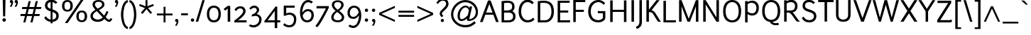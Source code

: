 SplineFontDB: 3.0
FontName: Ambivium-Regular
FullName: Ambivium Regular
FamilyName: Ambivium
Weight: Regular
Copyright: Copyright (c) 2015 by Maurizio M. Gavioli.\nAdaptation of Junction font by Caroline Hadilaksono, copyright (c) 2010 by Caroline Hadilaksono. SIL Open Font License (OFL).
FontLog: "2015-04-22: Initial web version from cleaned-up Junction originals (MMG)"
Version: 001.001
ItalicAngle: 0
UnderlinePosition: -100
UnderlineWidth: 50
Ascent: 750
Descent: 250
InvalidEm: 0
sfntRevision: 0x00010000
LayerCount: 2
Layer: 0 0 "Back" 1
Layer: 1 0 "Fore" 0
XUID: [1021 883 739783980 2500863]
StyleMap: 0x0000
FSType: 4
OS2Version: 3
OS2_WeightWidthSlopeOnly: 0
OS2_UseTypoMetrics: 1
CreationTime: 1395274860
ModificationTime: 1430005537
PfmFamily: 17
TTFWeight: 500
TTFWidth: 5
LineGap: 0
VLineGap: 0
Panose: 2 11 6 3 0 0 0 2 0 4
OS2TypoAscent: 750
OS2TypoAOffset: 0
OS2TypoDescent: -250
OS2TypoDOffset: 0
OS2TypoLinegap: 0
OS2WinAscent: 841
OS2WinAOffset: 0
OS2WinDescent: 275
OS2WinDOffset: 0
HheadAscent: 750
HheadAOffset: 0
HheadDescent: -250
HheadDOffset: 0
OS2SubXSize: 650
OS2SubYSize: 600
OS2SubXOff: 0
OS2SubYOff: 75
OS2SupXSize: 650
OS2SupYSize: 600
OS2SupXOff: 0
OS2SupYOff: 350
OS2StrikeYSize: 50
OS2StrikeYPos: 330
OS2CapHeight: 770
OS2XHeight: 550
OS2Vendor: 'pyrs'
OS2CodePages: 20000083.00000000
OS2UnicodeRanges: 00000007.00000000.00000000.00000000
Lookup: 1 0 0 "'aalt' Access All Alternates in Latin lookup 0" { "'aalt' Access All Alternates in Latin lookup 0 subtable"  } ['aalt' ('latn' <'dflt' > ) ]
Lookup: 1 0 0 "'lnum' Lining Figures in Latin lookup 1" { "'lnum' Lining Figures in Latin lookup 1 subtable"  } ['lnum' ('latn' <'dflt' > ) ]
Lookup: 4 0 1 "'liga' Standard Ligatures in Latin lookup 2" { "'liga' Standard Ligatures in Latin lookup 2 subtable"  } ['liga' ('latn' <'dflt' > ) ]
Lookup: 258 0 0 "'kern' Horizontal Kerning in Latin lookup 0" { "'kern' Horizontal Kerning in Latin lookup 0 per glyph data 0"  "'kern' Horizontal Kerning in Latin lookup 0 kerning class 1"  } ['kern' ('latn' <'dflt' > ) ]
MarkAttachClasses: 1
DEI: 91125
KernClass2: 4+ 11 "'kern' Horizontal Kerning in Latin lookup 0 kerning class 1"
 22 v w y ydieresis yacute
 50 A Adieresis Acircumflex Atilde Agrave Aacute Aring
 3 V W
 18 Y Ydieresis Yacute
 37 i l I bar iacute igrave Iacute Igrave
 96 o c odieresis ecircumflex ocircumflex otilde eacute egrave edieresis oacute ograve oe ccedilla e
 50 a adieresis acircumflex atilde aacute agrave aring
 14 m n p r ntilde
 22 v w y ydieresis yacute
 3 V W
 18 Y Ydieresis Yacute
 3 q d
 37 u udieresis ucircumflex uacute ugrave
 50 A Adieresis Acircumflex Atilde Agrave Aacute Aring
 0 {} -5 {} -8 {} -8 {} 0 {} 0 {} 0 {} 0 {} 0 {} 0 {} 0 {} 0 {} 0 {} 0 {} 0 {} -3 {} -19 {} -60 {} -68 {} 0 {} 0 {} 0 {} 0 {} 0 {} -48 {} -48 {} -15 {} 0 {} 0 {} 0 {} -40 {} -20 {} -60 {} 0 {} 0 {} -60 {} -60 {} 0 {} 0 {} 0 {} 0 {} -50 {} 0 {} 0 {}
LangName: 65535 "" "" "Regular" "" "" "" "" "" "" "" "" "" "" "" "" "" "Ambivium" "Regular"
LangName: 1033 "" "Ambivium Regular" "" "MMG Ambivium Regular: 2015" "Ambivium-Regular" "Version 1.056" "" "" "" "" "" "" "" "SIL Open Font License (OFL)" "http://scripts.sil.org/cms/scripts/page.php?site_id+AD0A-nrsi&item_id+AD0A-OFL_web" "" "Ambivium" "Regular"
Encoding: UnicodeBmp
UnicodeInterp: none
NameList: AGL For New Fonts
DisplaySize: -48
AntiAlias: 1
FitToEm: 1
WinInfo: 0 16 13
BeginPrivate: 3
BlueValues 13 [0 0 527 528]
OtherBlues 11 [-280 -275]
StdHW 4 [20]
EndPrivate
TeXData: 1 0 0 272629 136314 90876 576717 1048576 90876 783286 444596 497025 792723 393216 433062 380633 303038 157286 324010 404750 52429 2506097 1059062 262144
BeginChars: 65548 285

StartChar: .notdef
Encoding: 65536 -1 0
Width: 260
Flags: W
LayerCount: 2
Back
Fore
Validated: 1
EndChar

StartChar: h
Encoding: 104 104 1
Width: 604
Flags: W
HStem: 0 21G<84 168 451 535> 478 84<316.078 440.027>
VStem: 84 84<0 368.998 444 820> 451 84<0 470.174>
LayerCount: 2
Back
Fore
SplineSet
168 0 m 1
 84 0 l 1
 84 820 l 1
 168 820 l 1
 168 444 l 1
 229 503 318 562 408 562 c 3
 499 562 535 497 535 391 c 2
 535 0 l 1
 451 0 l 1
 451 391 l 2
 451 445 439 478 408 478 c 3
 304 478 214 395 168 347 c 1
 168 0 l 1
EndSplineSet
Validated: 1
EndChar

StartChar: i
Encoding: 105 105 2
Width: 271
Flags: W
HStem: 667 103<93.2363 177.823> 669 101
VStem: 84 103<676.236 760.823> 94 83<0 550 0 550>
LayerCount: 2
Back
Fore
Refer: 171 729 N 1 0 0 1 40 0 2
Refer: 124 305 N 1 0 0 1 10 0 2
Validated: 1
EndChar

StartChar: j
Encoding: 106 106 3
Width: 220
Flags: W
HStem: -275 21G<-11 -11> 550 119 667 103<42.2363 126.823> 669 101
VStem: 33 103<676.236 760.823> 43 83<-43 550>
LayerCount: 2
Back
Fore
Refer: 171 729 N 1 0 0 1 -11 0 2
Refer: 261 567 N 1 0 0 1 0 0 2
Validated: 1
EndChar

StartChar: k
Encoding: 107 107 4
Width: 553
Flags: MW
VStem: 84 84<0 269.999 356 820>
LayerCount: 2
Back
SplineSet
569 0 m 2
 456 0 l 1
 429 9 300 167 240 233 c 0
 220 254 207 265 192 269 c 0
 184 271 172 269 168 268 c 1
 168 0 l 1
 84 0 l 1
 84 820 l 1
 168 820 l 1
 168 356 l 1
 178 363 351 479 387 550 c 1
 472 550 l 1
 457 493 329 390 244 326 c 1
 262 319 282 307 300 287 c 0
 366 210 552 0 569 0 c 2
EndSplineSet
Fore
SplineSet
569 0 m 2
 456 0 l 1
 429 9 300 166 240 233 c 0
 219 256 201 270 186 270 c 3
 177 270 171 269 168 268 c 1
 168 0 l 1
 84 0 l 1
 84 820 l 1
 168 820 l 1
 168 356 l 1
 178 363 351 479 387 550 c 1
 472 550 l 1
 457 493 329 390 244 326 c 1
 262 319 282 307 300 287 c 0
 366 210 552 0 569 0 c 2
EndSplineSet
Validated: 1
Kerns2: 205 -14 "'kern' Horizontal Kerning in Latin lookup 0 per glyph data 0" 179 -14 "'kern' Horizontal Kerning in Latin lookup 0 per glyph data 0" 174 -14 "'kern' Horizontal Kerning in Latin lookup 0 per glyph data 0" 150 -14 "'kern' Horizontal Kerning in Latin lookup 0 per glyph data 0" 149 -14 "'kern' Horizontal Kerning in Latin lookup 0 per glyph data 0" 146 -14 "'kern' Horizontal Kerning in Latin lookup 0 per glyph data 0" 143 -14 "'kern' Horizontal Kerning in Latin lookup 0 per glyph data 0" 141 -14 "'kern' Horizontal Kerning in Latin lookup 0 per glyph data 0" 138 -14 "'kern' Horizontal Kerning in Latin lookup 0 per glyph data 0" 128 -14 "'kern' Horizontal Kerning in Latin lookup 0 per glyph data 0" 126 -14 "'kern' Horizontal Kerning in Latin lookup 0 per glyph data 0" 117 -14 "'kern' Horizontal Kerning in Latin lookup 0 per glyph data 0" 96 -14 "'kern' Horizontal Kerning in Latin lookup 0 per glyph data 0" 8 -14 "'kern' Horizontal Kerning in Latin lookup 0 per glyph data 0"
EndChar

StartChar: l
Encoding: 108 108 5
Width: 278
Flags: W
HStem: -12 71<180 241>
VStem: 84 83<73.048 820>
LayerCount: 2
Back
Fore
SplineSet
84 820 m 1
 167 820 l 1
 167 146 l 2
 167 123 167 93 180 80 c 0
 195 65 216 59 244 59 c 1
 241 -12 l 1
 210 -12 150 -9 119 22 c 0
 84 57 84 109 84 146 c 2
 84 820 l 1
EndSplineSet
Validated: 1
EndChar

StartChar: m
Encoding: 109 109 6
Width: 907
Flags: MW
HStem: 478 84<293.17 407.153 626.43 743.027>
VStem: 84 84<0 373.482 451 550> 419 84<0 373.482> 754 84<0 470.174>
CounterMasks: 1 70
LayerCount: 2
Back
SplineSet
168 0 m 1x00
 84 0 l 1
 84 550 l 1
 168 550 l 1xbc
 168 451 l 1
 220 508 289 562 376 562 c 3
 452 562 490 526 500 448 c 1
 552 506 623 562 711 562 c 3xdc
 802 562 838 497 838 391 c 2
 838 0 l 1
 754 0 l 1
 754 391 l 2
 754 445 742 478 711 478 c 3
 609 478 543 397 503 349 c 1
 503 0 l 1
 419 0 l 1
 419 391 l 2
 419 445 407 478 376 478 c 3
 281 478 208 397 168 349 c 1
 168 0 l 1x00
EndSplineSet
Fore
SplineSet
168 0 m 1
 84 0 l 1
 84 550 l 1
 168 550 l 1
 168 451 l 1
 220 508 289 562 376 562 c 3
 452 562 490 526 500 448 c 1
 552 506 623 562 711 562 c 3
 802 562 838 497 838 391 c 2
 838 0 l 1
 754 0 l 1
 754 391 l 2
 754 445 742 478 711 478 c 3
 611 478 543 397 503 349 c 1
 503 0 l 1
 419 0 l 1
 419 391 l 2
 419 445 407 478 376 478 c 3
 281 478 208 397 168 349 c 1
 168 0 l 1
EndSplineSet
Validated: 1
EndChar

StartChar: n
Encoding: 110 110 7
Width: 604
Flags: MW
HStem: 478 84<315.571 440.027>
VStem: 84 84<0 368.133 444 550> 451 84<0 470.174>
LayerCount: 2
Back
Fore
SplineSet
168 0 m 1
 84 0 l 1
 84 550 l 1
 168 550 l 1
 168 444 l 1
 229 503 318 562 408 562 c 3
 499 562 535 497 535 391 c 2
 535 0 l 1
 451 0 l 1
 451 391 l 2
 451 445 439 478 408 478 c 3
 308 478 221 401 168 347 c 1
 168 0 l 1
EndSplineSet
Validated: 1
EndChar

StartChar: o
Encoding: 111 111 8
Width: 586
Flags: W
HStem: -12 68<220.552 365.448> 493 69<220.552 365.448>
VStem: 54 84<153.542 395.383> 448 84<153.879 394.075>
LayerCount: 2
Back
Fore
SplineSet
54 275 m 3
 54 485 173 562 293 562 c 3
 413 562 532 484 532 275 c 3
 532 63 413 -12 293 -12 c 3
 173 -12 54 58 54 275 c 3
448 275 m 3
 448 430 369 493 293 493 c 3
 217 493 138 435 138 275 c 3
 138 117 217 56 293 56 c 3
 369 56 448 114 448 275 c 3
EndSplineSet
Validated: 1
Kerns2: 13 -12 "'kern' Horizontal Kerning in Latin lookup 0 per glyph data 0" 12 -8 "'kern' Horizontal Kerning in Latin lookup 0 per glyph data 0"
EndChar

StartChar: p
Encoding: 112 112 9
Width: 622
Flags: W
HStem: -12 82<256.27 406.528> 480 82<280.249 423.098>
VStem: 84 82<-260 64 136.11 380.564 458 550> 484 84<163.493 399.48>
LayerCount: 2
Back
Fore
SplineSet
166 -260 m 1
 84 -260 l 1
 84 550 l 1
 166 550 l 1
 166 458 l 1
 211 516 280 562 370 562 c 3
 492 562 568 429 568 284 c 3
 568 97 480 -12 337 -12 c 3
 287 -12 222 19 166 64 c 1
 166 -260 l 1
370 480 m 3
 266 480 198 400 166 350 c 1
 166 156 l 1
 215 107 285 70 337 70 c 3
 426 70 484 149 484 284 c 3
 484 385 440 480 370 480 c 3
EndSplineSet
Validated: 1
EndChar

StartChar: q
Encoding: 113 113 10
Width: 624
Flags: W
HStem: -12 79<201.426 335.838> 484 78<215.472 359.783>
VStem: 54 84<149.978 390.551> 456 84<-260 105 177.865 411.648 496 550>
LayerCount: 2
Back
Fore
SplineSet
252 -12 m 3
 130 -12 54 121 54 266 c 3
 54 453 142 562 285 562 c 3
 334 562 400 541 456 496 c 1
 456 550 l 1
 540 550 l 1
 540 -260 l 1
 456 -260 l 1
 456 105 l 1
 410 48 341 -12 252 -12 c 3
252 67 m 3
 356 67 424 159 456 210 c 1
 456 394 l 1
 406 442 337 484 285 484 c 3
 196 484 138 401 138 266 c 3
 138 165 182 67 252 67 c 3
EndSplineSet
Validated: 1
EndChar

StartChar: r
Encoding: 114 114 11
Width: 436
Flags: MW
HStem: 482 80<252.529 371.439>
VStem: 84 84<0 385.355 475 550>
LayerCount: 2
Back
Fore
SplineSet
84 550 m 1
 168 550 l 1
 168 475 l 1
 203 535 251 562 307 562 c 3
 393 562 440 507 440 507 c 1
 382 451 l 1
 382 451 358 482 311 482 c 3
 247 482 197 405 168 344 c 1
 168 0 l 1
 84 0 l 1
 84 550 l 1
EndSplineSet
Validated: 1
Kerns2: 205 -5 "'kern' Horizontal Kerning in Latin lookup 0 per glyph data 0" 179 -5 "'kern' Horizontal Kerning in Latin lookup 0 per glyph data 0" 174 -5 "'kern' Horizontal Kerning in Latin lookup 0 per glyph data 0" 150 -5 "'kern' Horizontal Kerning in Latin lookup 0 per glyph data 0" 149 -5 "'kern' Horizontal Kerning in Latin lookup 0 per glyph data 0" 146 -5 "'kern' Horizontal Kerning in Latin lookup 0 per glyph data 0" 143 -5 "'kern' Horizontal Kerning in Latin lookup 0 per glyph data 0" 141 -5 "'kern' Horizontal Kerning in Latin lookup 0 per glyph data 0" 138 -5 "'kern' Horizontal Kerning in Latin lookup 0 per glyph data 0" 128 -5 "'kern' Horizontal Kerning in Latin lookup 0 per glyph data 0" 126 -5 "'kern' Horizontal Kerning in Latin lookup 0 per glyph data 0" 117 -5 "'kern' Horizontal Kerning in Latin lookup 0 per glyph data 0" 96 -5 "'kern' Horizontal Kerning in Latin lookup 0 per glyph data 0" 12 -4 "'kern' Horizontal Kerning in Latin lookup 0 per glyph data 0" 8 -5 "'kern' Horizontal Kerning in Latin lookup 0 per glyph data 0"
EndChar

StartChar: s
Encoding: 115 115 12
Width: 502
Flags: W
HStem: -12 70<174.629 334.337> 492 70<183.99 335.86>
VStem: 73 83<364.286 464.875> 370 83<93.4191 200.046>
LayerCount: 2
Back
Fore
SplineSet
156 405 m 3
 156 358 212 340 270 323 c 0
 359 297 453 269 453 151 c 3
 453 40 356 -12 259 -12 c 3
 178 -12 91 25 44 100 c 1
 102 147 l 1
 132 92 197 59 261 58 c 0
 316 58 370 88 370 151 c 3
 370 208 305 229 246 247 c 0
 162 272 73 302 73 405 c 3
 73 539 195 562 248 562 c 3
 320 562 382 537 421 498 c 1
 367 446 l 1
 341 474 297 492 248 492 c 3
 219 492 156 479 156 405 c 3
EndSplineSet
Validated: 1
EndChar

StartChar: t
Encoding: 116 116 13
Width: 398
Flags: W
HStem: -12 73<211.786 311.822> 482 70<44 114 198 330>
VStem: 114 84<74.0234 482 552 750>
LayerCount: 2
Back
Fore
SplineSet
44 482 m 1
 44 552 l 1
 114 552 l 1
 114 750 l 1
 198 750 l 1
 198 552 l 1
 330 552 l 1
 330 482 l 1
 198 482 l 1
 198 160 l 2
 198 123 198 61 250 61 c 3
 283 61 308 76 333 100 c 1
 384 51 l 1
 340 5 291 -12 228 -12 c 3
 144 -12 114 56 114 160 c 2
 114 482 l 1
 44 482 l 1
EndSplineSet
Validated: 1
EndChar

StartChar: u
Encoding: 117 117 14
Width: 604
Flags: MW
HStem: -12 81<164.313 287.868>
VStem: 69 84<79.8259 550> 436 84<0 97 180.494 550>
LayerCount: 2
Back
Fore
SplineSet
196 69 m 3
 295 69 383 147 436 202 c 1
 436 550 l 1
 520 550 l 1
 520 0 l 1
 436 0 l 1
 436 97 l 1
 374 38 285 -12 196 -12 c 3
 105 -12 69 53 69 159 c 2
 69 550 l 1
 153 550 l 1
 153 159 l 2
 153 105 165 69 196 69 c 3
EndSplineSet
Validated: 1
EndChar

StartChar: v
Encoding: 118 118 15
Width: 522
Flags: MW
DStem2: 255 125 225 0 0.356702 -0.934218<-213.604 18.8203>
LayerCount: 2
Back
Fore
SplineSet
15 550 m 1
 112 550 l 1
 255 125 l 1
 258 106 l 2
 259 101 260 122 261 125 c 0
 306 296 390 524 419 550 c 1
 510 550 l 1
 432 466 298 0 298 0 c 1
 225 0 l 1
 15 550 l 1
EndSplineSet
Validated: 1
EndChar

StartChar: w
Encoding: 119 119 16
Width: 777
Flags: MW
DStem2: 116 550 25 550 0.277719 -0.960662<0 424.143> 420 550 384 424 0.278608 -0.960405<110.981 447.646>
LayerCount: 2
Back
Fore
SplineSet
263 0 m 1
 184 0 l 1
 25 550 l 1
 116 550 l 1
 225 140 l 1
 228 119 l 1
 231 140 l 1
 348 550 l 1
 420 550 l 1
 537 140 l 1
 541 119 l 1
 544 140 l 1
 584 291 651 540 670 550 c 1
 752 550 l 1
 725 523 578 0 578 0 c 1
 507 0 l 1
 384 424 l 1
 263 0 l 1
EndSplineSet
Validated: 1
EndChar

StartChar: x
Encoding: 120 120 17
Width: 582
Flags: MW
DStem2: 160 550 54 550 0.571458 -0.820631<0 241.024 354.52 609.641>
LayerCount: 2
Back
Fore
SplineSet
54 550 m 1
 160 550 l 1
 296 351 l 1
 343 421 431 546 444 550 c 1
 548 550 l 1
 527 540 391 350 343 282 c 1
 543 0 l 1
 437 0 l 1
 295 212 l 1
 252 147 152 4 138 0 c 1
 34 0 l 1
 56 10 213 230 248 281 c 1
 54 550 l 1
EndSplineSet
Validated: 1
EndChar

StartChar: y
Encoding: 121 121 18
Width: 513
Flags: W
HStem: -275 73<13.9863 74.3164>
DStem2: 105 550 16 550 0.358479 -0.933538<0 413.759>
LayerCount: 2
Back
Fore
SplineSet
16 550 m 1
 105 550 l 1
 254 164 l 1
 323 333 407 534 426 550 c 1
 521 550 l 1
 493 523 478 496 260 -39 c 0
 235 -101 209 -165 158 -214 c 0
 104 -266 51 -273 16 -275 c 1
 -5 -202 l 1
 56 -198 80 -180 101 -159 c 0
 125 -136 143 -109 181 -17 c 2
 208 50 l 1
 16 550 l 1
EndSplineSet
Validated: 1
EndChar

StartChar: z
Encoding: 122 122 19
Width: 516
Flags: W
HStem: 0 71<150 405> 480 70<49 359>
DStem2: 49 71 150 71 0.604045 0.79695<61.0086 513.207>
LayerCount: 2
Back
Fore
SplineSet
477 88 m 1
 477 17 l 1
 464 2 405 0 405 0 c 1
 49 0 l 1
 49 71 l 1
 359 480 l 1
 49 480 l 1
 49 550 l 1
 460 550 l 1
 460 480 l 1
 150 71 l 1
 406 71 l 1
 406 71 461 71 477 88 c 1
EndSplineSet
Validated: 1
EndChar

StartChar: d
Encoding: 100 100 20
Width: 639
Flags: W
HStem: -8 81<200.836 342.893> 480 82<217.394 363.195>
VStem: 54 86<151.447 386.507> 458 84<174.788 408.414 486 820>
LayerCount: 2
Back
Fore
SplineSet
254 -8 m 3
 132 -8 54 121 54 266 c 3
 54 453 144 562 287 562 c 3
 341 562 401 535 458 486 c 1
 458 820 l 1
 542 820 l 1
 542 132 l 1
 542 132 542 59 600 40 c 1
 547 -14 l 1
 478 11 467 62 463 93 c 1
 410 33 340 -8 254 -8 c 3
254 73 m 3
 360 73 426 155 458 206 c 1
 458 389 l 1
 403 443 339 480 287 480 c 3
 198 480 140 401 140 266 c 3
 140 165 184 73 254 73 c 3
EndSplineSet
Validated: 1
EndChar

StartChar: period
Encoding: 46 46 21
Width: 205
Flags: W
HStem: -7 117<57.0994 148.475>
VStem: 44 117<6.09937 97.4749>
LayerCount: 2
Back
Fore
SplineSet
44 53 m 3
 44 86 69 110 104 110 c 3
 137 110 161 86 161 53 c 3
 161 18 137 -7 104 -7 c 3
 69 -7 44 18 44 53 c 3
EndSplineSet
Validated: 1
EndChar

StartChar: comma
Encoding: 44 44 22
Width: 200
Flags: W
HStem: -7 111<50.9134 98.9582>
VStem: 39 117<6.33597 89.0702>
LayerCount: 2
Back
Fore
SplineSet
39 49 m 3
 39 81 63 104 95 104 c 3
 138 104 156 68 156 22 c 3
 156 -33 129 -96 87 -148 c 1
 41 -123 l 1
 70 -87 92 -51 99 -7 c 1
 63 -7 39 17 39 49 c 3
EndSplineSet
Validated: 1
EndChar

StartChar: colon
Encoding: 58 58 23
Width: 255
Flags: W
HStem: -7 117<82.0994 173.475> 353 117<82.0994 173.475>
VStem: 69 117<6.09937 97.4749 366.099 457.475>
LayerCount: 2
Back
Fore
SplineSet
69 53 m 3
 69 86 94 110 129 110 c 3
 162 110 186 86 186 53 c 3
 186 18 162 -7 129 -7 c 3
 94 -7 69 18 69 53 c 3
69 413 m 3
 69 446 94 470 129 470 c 3
 162 470 186 446 186 413 c 3
 186 378 162 353 129 353 c 3
 94 353 69 378 69 413 c 3
EndSplineSet
Validated: 1
EndChar

StartChar: semicolon
Encoding: 59 59 24
Width: 260
Flags: W
HStem: -7 111<85.9134 133.958> 353 117<82.0994 173.475>
VStem: 74 117<6.33597 89.0702 369.875 453.875>
LayerCount: 2
Back
Fore
SplineSet
74 49 m 3
 74 81 98 104 130 104 c 3
 173 104 191 68 191 22 c 3
 191 -33 164 -96 122 -148 c 1
 76 -123 l 1
 105 -87 127 -51 134 -7 c 1
 98 -7 74 17 74 49 c 3
69 413 m 3
 69 446 94 470 129 470 c 3
 162 470 186 446 186 413 c 3
 186 378 162 353 129 353 c 3
 94 353 69 378 69 413 c 3
EndSplineSet
Validated: 1
EndChar

StartChar: question
Encoding: 63 63 25
Width: 502
Flags: W
HStem: -7 111<205.613 293.771> 750 70<186.311 343.867>
VStem: 157 77<243.66 336.796> 194 111<4.6131 92.7707> 383 84<568.896 711.544>
LayerCount: 2
Back
Fore
SplineSet
383 640 m 3xe8
 383 680 372 750 259 750 c 3
 156 750 93 630 93 630 c 1
 40 680 l 1
 40 680 119 820 259 820 c 3
 438 820 467 706 467 640 c 3
 467 532 385 461 314 397 c 0
 270 357 234 321 234 293 c 3
 234 261 253 243 287 213 c 1
 229 165 l 1
 187 203 157 232 157 294 c 3
 157 358 202 404 261 457 c 0
 318 509 383 570 383 640 c 3xe8
194 49 m 3xd8
 194 81 218 104 250 104 c 3
 282 104 305 81 305 49 c 3
 305 17 282 -7 250 -7 c 3
 218 -7 194 17 194 49 c 3xd8
EndSplineSet
Validated: 1
EndChar

StartChar: endash
Encoding: 8211 8211 26
Width: 659
Flags: W
HStem: 243 65<54 605>
LayerCount: 2
Back
Fore
SplineSet
605 308 m 1
 605 243 l 1
 54 243 l 1
 54 308 l 1
 605 308 l 1
EndSplineSet
Validated: 1
EndChar

StartChar: hyphen
Encoding: 45 45 27
Width: 344
Flags: MW
HStem: 240 70<54 290>
LayerCount: 2
Back
Fore
SplineSet
290 310 m 1
 290 240 l 1
 54 240 l 1
 54 310 l 1
 290 310 l 1
EndSplineSet
Validated: 1
EndChar

StartChar: Z
Encoding: 90 90 28
Width: 611
Flags: W
HStem: 0 82<156 444> 688 82<59 434>
DStem2: 49 82 156 82 0.534986 0.844861<57.2435 717.955>
LayerCount: 2
Back
Fore
SplineSet
562 98 m 1
 562 15 l 1
 534 0 444 0 444 0 c 1
 49 0 l 1
 49 82 l 1
 434 688 l 1
 59 688 l 1
 59 770 l 1
 541 770 l 1
 541 690 l 1
 156 82 l 1
 446 82 l 1
 446 82 518 82 562 98 c 1
EndSplineSet
Validated: 1
EndChar

StartChar: D
Encoding: 68 68 29
Width: 712
Flags: W
HStem: 0 76<172 428.734> 700 75<172.62 418.303>
VStem: 84 88<76 692.881> 565 88<242.129 539.781>
LayerCount: 2
Back
Fore
SplineSet
84 0 m 1
 84 757 l 1
 181 770 229 775 291 775 c 3
 476 775 653 717 653 380 c 3
 653 138 524 0 339 0 c 2
 84 0 l 1
565 380 m 3
 565 569 507 700 293 700 c 3
 228 700 187 692 172 689 c 1
 172 76 l 1
 172 76 339 76 339 76 c 2
 468 76 565 190 565 380 c 3
EndSplineSet
Validated: 1
EndChar

StartChar: A
Encoding: 65 65 30
Width: 708
Flags: MW
HStem: 262 76<241 466>
DStem2: 24 0 117 0 0.346044 0.938218<32.1821 311.216 392.209 743.826> 400 770 360 624 0.346044 -0.938218<123.138 428.149 509.143 788.522>
LayerCount: 2
Back
Fore
SplineSet
308 770 m 1
 400 770 l 1
 684 0 l 1
 591 0 l 1
 494 262 l 1
 213 262 l 1
 117 0 l 1
 24 0 l 1
 308 770 l 1
354 672 m 1
 353 653 350 635 347 624 c 2
 241 338 l 1
 466 338 l 1
 360 624 l 1
 360 624 354 647 354 672 c 1
EndSplineSet
Validated: 1
Kerns2: 46 -50 "'kern' Horizontal Kerning in Latin lookup 0 per glyph data 0"
EndChar

StartChar: B
Encoding: 66 66 31
Width: 635
Flags: W
HStem: 0 76<172 426.069> 351 76<172 389.928> 700 75<173.008 405.373>
VStem: 84 88<76 351 427 692.78> 457 85<482.647 649.875> 490 86<133.874 293.937>
LayerCount: 2
Back
SplineSet
299 775 m 0x7c
 440 775 534 726 542 558 c 1
 541 477 509 429 464 400 c 1
 558 359 576 273 576 227 c 0
 576 167 576 0 312 0 c 2
 84 0 l 1xbc
 84 757 l 1
 134 762 208 775 299 775 c 0x7c
457 560 m 1
 456 662 404 692 339 698 c 0
 280 703 220 696 172 690 c 1
 172 427 l 1
 326 427 449 412 457 560 c 1
EndSplineSet
Fore
SplineSet
298 775 m 0xf4
 434 775 542 724 542 558 c 3xf8
 542 477 509 429 464 400 c 1
 558 359 576 273 576 227 c 3
 576 167 576 0 312 0 c 2
 84 0 l 1
 84 757 l 1
 134 765 207 775 298 775 c 0xf4
172 351 m 1
 172 76 l 1
 312 76 l 2
 487 76 490 173 490 227 c 3xf4
 490 260 472 351 325 351 c 2
 325 351 172 351 172 351 c 1
457 560 m 3xf8
 457 680 390 700 297 700 c 3
 252 700 209 695 172 690 c 1
 172 427 l 1
 247 427 l 2
 359 427 457 441 457 560 c 3xf8
EndSplineSet
Validated: 1
EndChar

StartChar: G
Encoding: 71 71 32
Width: 748
Flags: W
HStem: -15 80<307.574 505.86> 300 78<399.32 579> 709 76<327.636 508.603>
VStem: 59 91<235.141 509.898> 579 84<117.968 300>
LayerCount: 2
Back
Fore
SplineSet
663 378 m 1
 663 147 l 2
 663 56 539 -15 422 -15 c 3
 127 -15 59 209 59 368 c 3
 59 680 266 785 417 785 c 3
 573 785 657 667 657 667 c 1
 598 609 l 1
 598 609 534 709 421 709 c 3
 313 709 150 615 150 368 c 3
 150 246 199 65 418 65 c 3
 477 65 579 109 579 156 c 2
 579 300 l 1
 489 300 l 2
 465 300 426 300 398 313 c 1
 398 388 l 1
 423 378 469 378 492 378 c 2
 663 378 l 1
EndSplineSet
Validated: 1
EndChar

StartChar: underscore
Encoding: 95 95 33
Width: 659
Flags: W
HStem: -64 64<54 605>
LayerCount: 2
Back
Fore
SplineSet
605 0 m 1
 605 -64 l 1
 54 -64 l 1
 54 0 l 1
 605 0 l 1
EndSplineSet
Validated: 1
EndChar

StartChar: C
Encoding: 67 67 34
Width: 642
Flags: W
HStem: -15 79<291.606 478.427> 701 84<289.501 467.844>
VStem: 59 90<238.841 517.175>
LayerCount: 2
Back
Fore
SplineSet
593 680 m 1
 535 624 l 1
 535 624 487 701 370 701 c 3
 260 701 149 589 149 363 c 3
 149 195 250 64 370 64 c 3
 500 64 555 137 567 153 c 1
 622 98 l 1
 597 66 533 -15 365 -15 c 3
 188 -15 59 147 59 363 c 3
 59 640 211 785 371 785 c 3
 533 785 593 680 593 680 c 1
EndSplineSet
Validated: 1
EndChar

StartChar: asciicircum
Encoding: 94 94 35
Width: 652
Flags: MW
DStem2: 39 0 111 0 0.415173 0.909742<29.8925 547.643> 362 550 326 471 0.415173 -0.909742<56.9234 574.674>
LayerCount: 2
Back
Fore
SplineSet
290 550 m 1
 362 550 l 1
 613 0 l 1
 541 0 l 1
 326 471 l 1
 111 0 l 1
 39 0 l 1
 290 550 l 1
EndSplineSet
Validated: 1
EndChar

StartChar: E
Encoding: 69 69 36
Width: 560
Flags: W
HStem: 0 76<172 520.971> 361 76<172 457> 695 75<172 506.971>
VStem: 84 88<76 361 437 695>
LayerCount: 2
Back
Fore
SplineSet
521 0 m 1
 84 0 l 1
 84 770 l 1
 402 770 l 2
 467 770 507 775 507 775 c 1
 507 695 l 1
 172 695 l 1
 172 437 l 1
 457 437 l 1
 457 361 l 1
 172 361 l 1
 172 76 l 1
 416 76 l 2
 481 76 521 81 521 81 c 1
 521 0 l 1
EndSplineSet
Validated: 1
EndChar

StartChar: F
Encoding: 70 70 37
Width: 538
Flags: MW
HStem: 361 76<172 457> 696 74<172 506.971>
VStem: 84 88<0 361 437 696>
LayerCount: 2
Back
Fore
SplineSet
172 0 m 1
 84 0 l 1
 84 770 l 1
 402 770 l 2
 467 770 507 775 507 775 c 1
 507 696 l 1
 172 696 l 1
 172 437 l 1
 457 437 l 1
 457 361 l 1
 172 361 l 1
 172 0 l 1
EndSplineSet
Validated: 1
Kerns2: 205 -7 "'kern' Horizontal Kerning in Latin lookup 0 per glyph data 0" 179 -7 "'kern' Horizontal Kerning in Latin lookup 0 per glyph data 0" 174 -7 "'kern' Horizontal Kerning in Latin lookup 0 per glyph data 0" 165 -9 "'kern' Horizontal Kerning in Latin lookup 0 per glyph data 0" 150 -7 "'kern' Horizontal Kerning in Latin lookup 0 per glyph data 0" 149 -7 "'kern' Horizontal Kerning in Latin lookup 0 per glyph data 0" 146 -7 "'kern' Horizontal Kerning in Latin lookup 0 per glyph data 0" 145 -9 "'kern' Horizontal Kerning in Latin lookup 0 per glyph data 0" 144 -9 "'kern' Horizontal Kerning in Latin lookup 0 per glyph data 0" 143 -7 "'kern' Horizontal Kerning in Latin lookup 0 per glyph data 0" 141 -7 "'kern' Horizontal Kerning in Latin lookup 0 per glyph data 0" 138 -7 "'kern' Horizontal Kerning in Latin lookup 0 per glyph data 0" 136 -9 "'kern' Horizontal Kerning in Latin lookup 0 per glyph data 0" 128 -7 "'kern' Horizontal Kerning in Latin lookup 0 per glyph data 0" 126 -7 "'kern' Horizontal Kerning in Latin lookup 0 per glyph data 0" 125 -9 "'kern' Horizontal Kerning in Latin lookup 0 per glyph data 0" 117 -7 "'kern' Horizontal Kerning in Latin lookup 0 per glyph data 0" 114 -9 "'kern' Horizontal Kerning in Latin lookup 0 per glyph data 0" 96 -7 "'kern' Horizontal Kerning in Latin lookup 0 per glyph data 0" 94 -9 "'kern' Horizontal Kerning in Latin lookup 0 per glyph data 0" 8 -7 "'kern' Horizontal Kerning in Latin lookup 0 per glyph data 0"
EndChar

StartChar: H
Encoding: 72 72 38
Width: 740
Flags: MW
HStem: 360 76<172 568>
VStem: 84 88<0 360 436 770> 568 88<0 360 436 770>
LayerCount: 2
Back
Fore
SplineSet
172 0 m 1
 84 0 l 1
 84 770 l 1
 172 770 l 1
 172 436 l 1
 568 436 l 1
 568 770 l 1
 656 770 l 1
 656 0 l 1
 568 0 l 1
 568 360 l 1
 172 360 l 1
 172 0 l 1
EndSplineSet
Validated: 1
EndChar

StartChar: I
Encoding: 73 73 39
Width: 256
Flags: MW
VStem: 84 88<0 770>
LayerCount: 2
Back
Fore
SplineSet
172 0 m 1
 84 0 l 1
 84 770 l 1
 172 770 l 1
 172 0 l 1
EndSplineSet
Validated: 1
EndChar

StartChar: J
Encoding: 74 74 40
Width: 284
Flags: W
VStem: 113 88<-103.029 770>
LayerCount: 2
Back
Fore
SplineSet
113 770 m 1
 201 770 l 1
 201 -17 l 2
 201 -178 89 -237 21 -259 c 1
 -11 -180 l 1
 50 -163 113 -116 113 -17 c 2
 113 770 l 1
EndSplineSet
Validated: 1
EndChar

StartChar: O
Encoding: 79 79 41
Width: 755
Flags: W
HStem: -15 76<287.357 470.797> 710 75<288.673 470.601>
VStem: 59 88<230.375 538.61> 608 88<230.464 537.72>
LayerCount: 2
Back
Fore
SplineSet
380 785 m 3
 527 785 695 695 696 386 c 3
 696 71 535 -15 377 -15 c 3
 230 -15 59 70 59 384 c 3
 59 697 230 785 380 785 c 3
380 710 m 3
 276 710 147 631 147 386 c 3
 147 137 276 61 377 61 c 3
 487 61 607 136 608 384 c 3
 608 628 487 710 380 710 c 3
EndSplineSet
Validated: 1
Kerns2: 17 -10 "'kern' Horizontal Kerning in Latin lookup 0 per glyph data 0"
EndChar

StartChar: K
Encoding: 75 75 42
Width: 612
Flags: MW
VStem: 84 88<0 341.342 429 770>
DStem2: 172 429 265 410 0.616662 0.787228<42.3922 432.477>
LayerCount: 2
Back
Fore
SplineSet
84 770 m 1
 172 770 l 1
 172 429 l 1
 438 770 l 1
 547 770 l 1
 265 410 l 1
 291 407 335 386 365 354 c 0
 409 307 539 68 598 0 c 1
 597 0 l 1
 494 0 l 1
 460 36 339 255 308 294 c 0
 281 327 248 342 210 342 c 0
 198 342 185 341 172 338 c 1
 172 0 l 1
 84 0 l 1
 84 770 l 1
EndSplineSet
Validated: 1
Kerns2: 205 -5 "'kern' Horizontal Kerning in Latin lookup 0 per glyph data 0" 185 -8 "'kern' Horizontal Kerning in Latin lookup 0 per glyph data 0" 179 -5 "'kern' Horizontal Kerning in Latin lookup 0 per glyph data 0" 174 -5 "'kern' Horizontal Kerning in Latin lookup 0 per glyph data 0" 150 -5 "'kern' Horizontal Kerning in Latin lookup 0 per glyph data 0" 149 -5 "'kern' Horizontal Kerning in Latin lookup 0 per glyph data 0" 146 -5 "'kern' Horizontal Kerning in Latin lookup 0 per glyph data 0" 143 -5 "'kern' Horizontal Kerning in Latin lookup 0 per glyph data 0" 141 -5 "'kern' Horizontal Kerning in Latin lookup 0 per glyph data 0" 138 -5 "'kern' Horizontal Kerning in Latin lookup 0 per glyph data 0" 128 -5 "'kern' Horizontal Kerning in Latin lookup 0 per glyph data 0" 126 -5 "'kern' Horizontal Kerning in Latin lookup 0 per glyph data 0" 119 -8 "'kern' Horizontal Kerning in Latin lookup 0 per glyph data 0" 117 -5 "'kern' Horizontal Kerning in Latin lookup 0 per glyph data 0" 96 -5 "'kern' Horizontal Kerning in Latin lookup 0 per glyph data 0" 18 -8 "'kern' Horizontal Kerning in Latin lookup 0 per glyph data 0" 16 -8 "'kern' Horizontal Kerning in Latin lookup 0 per glyph data 0" 15 -8 "'kern' Horizontal Kerning in Latin lookup 0 per glyph data 0" 8 -5 "'kern' Horizontal Kerning in Latin lookup 0 per glyph data 0"
EndChar

StartChar: L
Encoding: 76 76 43
Width: 555
Flags: W
HStem: 0 76<172 520.971>
VStem: 84 88<76 770>
LayerCount: 2
Back
Fore
SplineSet
84 0 m 1
 84 770 l 1
 172 770 l 1
 172 76 l 1
 416 76 l 2
 481 76 521 81 521 81 c 1
 521 0 l 1
 84 0 l 1
EndSplineSet
Validated: 1
Kerns2: 186 -90 "'kern' Horizontal Kerning in Latin lookup 0 per glyph data 0" 120 -90 "'kern' Horizontal Kerning in Latin lookup 0 per glyph data 0" 56 -90 "'kern' Horizontal Kerning in Latin lookup 0 per glyph data 0"
EndChar

StartChar: M
Encoding: 77 77 44
Width: 849
Flags: MW
VStem: 84 88<0 556> 677 88<0 557>
DStem2: 172 770 175 540 0.355465 -0.934689<199.668 713.015>
LayerCount: 2
Back
Fore
SplineSet
172 0 m 1
 84 0 l 1
 84 770 l 1
 172 770 l 1
 423 110 l 1
 424 103 l 1
 425 110 l 1
 677 770 l 1
 765 770 l 1
 765 0 l 1
 677 0 l 1
 677 540 l 1
 678 557 l 1
 674 540 l 1
 467 0 l 1
 382 0 l 1
 175 540 l 1
 171 556 l 1
 172 540 l 1
 172 0 l 1
EndSplineSet
Validated: 1
EndChar

StartChar: N
Encoding: 78 78 45
Width: 722
Flags: MW
VStem: 84 88<0 622 769 770> 550 88<0 1 150 770>
DStem2: 172 769 178 608 0.522529 -0.852621<124.813 725.811>
LayerCount: 2
Back
Fore
SplineSet
172 0 m 1
 84 0 l 1
 84 770 l 1
 172 770 l 1
 172 769 l 1
 544 164 l 1
 551 150 l 1
 550 164 l 1
 550 770 l 1
 638 770 l 1
 638 0 l 1
 550 0 l 1
 550 1 l 1
 178 608 l 1
 171 622 l 1
 172 608 l 1
 172 0 l 1
EndSplineSet
Validated: 1
EndChar

StartChar: T
Encoding: 84 84 46
Width: 556
Flags: MW
HStem: 694 76<7 232 320 549>
VStem: 232 88<0 694>
LayerCount: 2
Back
Fore
SplineSet
7 694 m 1
 7 770 l 1
 549 770 l 1
 549 694 l 1
 320 694 l 1
 320 0 l 1
 232 0 l 1
 232 694 l 1
 7 694 l 1
EndSplineSet
Validated: 1
Kerns2: 205 -30 "'kern' Horizontal Kerning in Latin lookup 0 per glyph data 0" 179 -30 "'kern' Horizontal Kerning in Latin lookup 0 per glyph data 0" 174 -30 "'kern' Horizontal Kerning in Latin lookup 0 per glyph data 0" 165 -35 "'kern' Horizontal Kerning in Latin lookup 0 per glyph data 0" 150 -30 "'kern' Horizontal Kerning in Latin lookup 0 per glyph data 0" 149 -30 "'kern' Horizontal Kerning in Latin lookup 0 per glyph data 0" 146 -30 "'kern' Horizontal Kerning in Latin lookup 0 per glyph data 0" 145 -35 "'kern' Horizontal Kerning in Latin lookup 0 per glyph data 0" 144 -35 "'kern' Horizontal Kerning in Latin lookup 0 per glyph data 0" 143 -30 "'kern' Horizontal Kerning in Latin lookup 0 per glyph data 0" 141 -30 "'kern' Horizontal Kerning in Latin lookup 0 per glyph data 0" 138 -30 "'kern' Horizontal Kerning in Latin lookup 0 per glyph data 0" 136 -35 "'kern' Horizontal Kerning in Latin lookup 0 per glyph data 0" 128 -30 "'kern' Horizontal Kerning in Latin lookup 0 per glyph data 0" 126 -30 "'kern' Horizontal Kerning in Latin lookup 0 per glyph data 0" 125 -35 "'kern' Horizontal Kerning in Latin lookup 0 per glyph data 0" 117 -30 "'kern' Horizontal Kerning in Latin lookup 0 per glyph data 0" 114 -35 "'kern' Horizontal Kerning in Latin lookup 0 per glyph data 0" 96 -30 "'kern' Horizontal Kerning in Latin lookup 0 per glyph data 0" 94 -35 "'kern' Horizontal Kerning in Latin lookup 0 per glyph data 0" 8 -30 "'kern' Horizontal Kerning in Latin lookup 0 per glyph data 0"
EndChar

StartChar: Q
Encoding: 81 81 47
Width: 755
Flags: W
HStem: -134 73<457.127 632.474> 710 75<288.673 470.601>
VStem: 59 88<233.05 538.61> 608 88<232.24 537.72>
LayerCount: 2
Back
Fore
SplineSet
380 785 m 3
 527 785 695 695 696 386 c 3
 696 103 566 5 426 -12 c 1
 444 -33 472 -61 534 -61 c 3
 562 -61 595 -56 628 -45 c 1
 650 -117 l 1
 623 -129 564 -134 534 -134 c 3
 404 -134 343 -54 326 -11 c 1
 193 7 59 106 59 384 c 3
 59 697 230 785 380 785 c 3
380 710 m 3
 276 710 147 631 147 386 c 3
 147 137 276 61 377 61 c 3
 487 61 607 136 608 384 c 3
 608 628 487 710 380 710 c 3
EndSplineSet
Validated: 1
EndChar

StartChar: P
Encoding: 80 80 48
Width: 617
Flags: W
HStem: 0 21G<84 172> 240 80<237.595 406.992> 708 77<221.12 396.752>
VStem: 84 88<0 292 368.731 671.025 740 770> 483 85<411.412 622.443>
LayerCount: 2
Back
Fore
SplineSet
172 0 m 1
 84 0 l 1
 84 770 l 1
 172 770 l 1
 172 740 l 1
 218 767 277 785 336 785 c 3
 473 785 568 681 568 532 c 3
 568 340 479 240 329 240 c 3
 261 240 213 264 172 292 c 1
 172 0 l 1
483 532 m 3
 483 635 417 708 307 708 c 3
 260 708 215 689 172 657 c 1
 172 385 l 1
 218 344 273 320 333 320 c 3
 422 320 483 389 483 532 c 3
EndSplineSet
Validated: 1
Kerns2: 205 -8 "'kern' Horizontal Kerning in Latin lookup 0 per glyph data 0" 179 -8 "'kern' Horizontal Kerning in Latin lookup 0 per glyph data 0" 174 -8 "'kern' Horizontal Kerning in Latin lookup 0 per glyph data 0" 165 -8 "'kern' Horizontal Kerning in Latin lookup 0 per glyph data 0" 150 -8 "'kern' Horizontal Kerning in Latin lookup 0 per glyph data 0" 149 -8 "'kern' Horizontal Kerning in Latin lookup 0 per glyph data 0" 146 -8 "'kern' Horizontal Kerning in Latin lookup 0 per glyph data 0" 145 -8 "'kern' Horizontal Kerning in Latin lookup 0 per glyph data 0" 144 -8 "'kern' Horizontal Kerning in Latin lookup 0 per glyph data 0" 143 -8 "'kern' Horizontal Kerning in Latin lookup 0 per glyph data 0" 141 -8 "'kern' Horizontal Kerning in Latin lookup 0 per glyph data 0" 138 -8 "'kern' Horizontal Kerning in Latin lookup 0 per glyph data 0" 136 -8 "'kern' Horizontal Kerning in Latin lookup 0 per glyph data 0" 128 -8 "'kern' Horizontal Kerning in Latin lookup 0 per glyph data 0" 126 -8 "'kern' Horizontal Kerning in Latin lookup 0 per glyph data 0" 125 -8 "'kern' Horizontal Kerning in Latin lookup 0 per glyph data 0" 117 -8 "'kern' Horizontal Kerning in Latin lookup 0 per glyph data 0" 114 -8 "'kern' Horizontal Kerning in Latin lookup 0 per glyph data 0" 96 -8 "'kern' Horizontal Kerning in Latin lookup 0 per glyph data 0" 94 -8 "'kern' Horizontal Kerning in Latin lookup 0 per glyph data 0" 8 -8 "'kern' Horizontal Kerning in Latin lookup 0 per glyph data 0"
EndChar

StartChar: R
Encoding: 82 82 49
Width: 653
Flags: MW
HStem: 322 75<172 291.738> 706 79<221.146 407.241>
VStem: 84 88<0 322 397 669.916 739 770> 468 86<467.86 646.708>
LayerCount: 2
Back
Fore
SplineSet
172 0 m 1
 84 0 l 1
 84 770 l 1
 172 770 l 1
 172 739 l 1
 225 772 278 784 341 785 c 3
 467 785 554 701 554 565 c 3
 554 408 466 347 380 329 c 1
 468 258 547 76 643 2 c 1
 643 0 l 1
 536 0 l 1
 449 69 358 290 253 322 c 1
 225 322 201 322 172 322 c 1
 172 0 l 1
320 397 m 2
 384 398 467 429 468 565 c 3
 468 650 414 706 327 706 c 3
 269 706 221 690 172 657 c 1
 172 397 l 1
 320 397 l 2
EndSplineSet
Validated: 1
Kerns2: 205 -5 "'kern' Horizontal Kerning in Latin lookup 0 per glyph data 0" 179 -5 "'kern' Horizontal Kerning in Latin lookup 0 per glyph data 0" 174 -5 "'kern' Horizontal Kerning in Latin lookup 0 per glyph data 0" 165 -5 "'kern' Horizontal Kerning in Latin lookup 0 per glyph data 0" 150 -5 "'kern' Horizontal Kerning in Latin lookup 0 per glyph data 0" 149 -5 "'kern' Horizontal Kerning in Latin lookup 0 per glyph data 0" 146 -5 "'kern' Horizontal Kerning in Latin lookup 0 per glyph data 0" 145 -5 "'kern' Horizontal Kerning in Latin lookup 0 per glyph data 0" 144 -5 "'kern' Horizontal Kerning in Latin lookup 0 per glyph data 0" 143 -5 "'kern' Horizontal Kerning in Latin lookup 0 per glyph data 0" 141 -5 "'kern' Horizontal Kerning in Latin lookup 0 per glyph data 0" 138 -5 "'kern' Horizontal Kerning in Latin lookup 0 per glyph data 0" 136 -5 "'kern' Horizontal Kerning in Latin lookup 0 per glyph data 0" 128 -5 "'kern' Horizontal Kerning in Latin lookup 0 per glyph data 0" 126 -5 "'kern' Horizontal Kerning in Latin lookup 0 per glyph data 0" 125 -5 "'kern' Horizontal Kerning in Latin lookup 0 per glyph data 0" 117 -5 "'kern' Horizontal Kerning in Latin lookup 0 per glyph data 0" 114 -5 "'kern' Horizontal Kerning in Latin lookup 0 per glyph data 0" 96 -5 "'kern' Horizontal Kerning in Latin lookup 0 per glyph data 0" 94 -5 "'kern' Horizontal Kerning in Latin lookup 0 per glyph data 0" 8 -5 "'kern' Horizontal Kerning in Latin lookup 0 per glyph data 0"
EndChar

StartChar: S
Encoding: 83 83 50
Width: 618
Flags: W
HStem: -15 80<223.297 414.593> 705 80<224.729 402.279>
VStem: 83 86<513.621 648.943> 483 86<130.488 276.233>
LayerCount: 2
Back
SplineSet
54 136 m 1
 116 191 l 1
 168 107 230 67 323 65 c 0
 409 65 483 112 483 208 c 0
 483 302 399 329 307 357 c 0
 190 393 81 434 83 572 c 0
 86 755 234 785 305 785 c 0
 403 785 467 752 520 689 c 1
 460 638 l 1
 421 679 379 705 305 705 c 0
 260 705 174 687 169 572 c 0
 166 496 245 467 331 441 c 0
 448 405 569 358 569 208 c 0
 569 58 451 -15 321 -15 c 1
 200 -11 118 34 54 136 c 1
EndSplineSet
Fore
SplineSet
54 136 m 1
 116 191 l 1
 168 107 230 65 323 65 c 3
 409 65 483 112 483 208 c 3
 483 302 399 329 307 357 c 0
 190 393 83 434 83 572 c 3
 83 755 234 785 305 785 c 3
 403 785 467 752 520 689 c 1
 460 638 l 1
 421 679 379 705 305 705 c 3
 260 705 169 687 169 572 c 3
 169 496 245 467 331 441 c 0
 448 405 569 358 569 208 c 3
 569 58 451 -15 321 -15 c 3
 200 -15 118 34 54 136 c 1
EndSplineSet
Validated: 1
Kerns2: 205 -5 "'kern' Horizontal Kerning in Latin lookup 0 per glyph data 0" 179 -5 "'kern' Horizontal Kerning in Latin lookup 0 per glyph data 0" 174 -5 "'kern' Horizontal Kerning in Latin lookup 0 per glyph data 0" 150 -5 "'kern' Horizontal Kerning in Latin lookup 0 per glyph data 0" 149 -5 "'kern' Horizontal Kerning in Latin lookup 0 per glyph data 0" 146 -5 "'kern' Horizontal Kerning in Latin lookup 0 per glyph data 0" 143 -5 "'kern' Horizontal Kerning in Latin lookup 0 per glyph data 0" 141 -5 "'kern' Horizontal Kerning in Latin lookup 0 per glyph data 0" 138 -5 "'kern' Horizontal Kerning in Latin lookup 0 per glyph data 0" 128 -5 "'kern' Horizontal Kerning in Latin lookup 0 per glyph data 0" 126 -5 "'kern' Horizontal Kerning in Latin lookup 0 per glyph data 0" 117 -5 "'kern' Horizontal Kerning in Latin lookup 0 per glyph data 0" 96 -5 "'kern' Horizontal Kerning in Latin lookup 0 per glyph data 0" 8 -5 "'kern' Horizontal Kerning in Latin lookup 0 per glyph data 0"
EndChar

StartChar: U
Encoding: 85 85 51
Width: 683
Flags: W
HStem: -12 77<249.614 429.116>
VStem: 84 88<148.114 770> 511 88<147.447 770>
LayerCount: 2
Back
Fore
SplineSet
599 239 m 2
 598 14 426 -12 342 -12 c 3
 257 -12 85 16 84 239 c 2
 84 770 l 1
 172 770 l 1
 172 241 l 2
 172 86 285 65 342 65 c 3
 398 65 510 90 511 239 c 2
 511 770 l 1
 599 770 l 1
 599 239 l 2
EndSplineSet
Validated: 1
EndChar

StartChar: braceleft
Encoding: 123 123 52
Width: 468
Flags: W
HStem: -266 84<265.589 374.559> 257 50<79 149.76> 746 84<265.589 374.559>
VStem: 175 84<-181.349 184 380 745.349>
CounterMasks: 1 e0
LayerCount: 2
Back
Fore
SplineSet
283 830 m 3
 349 830 399 797 399 797 c 1
 371 727 l 1
 371 727 343 746 283 746 c 3
 263 746 259 701 259 678 c 2
 259 379 l 2
 259 376 256 317 195 282 c 1
 258 247 259 189 259 185 c 2
 259 -114 l 2
 259 -137 263 -182 283 -182 c 3
 343 -182 371 -163 371 -163 c 1
 399 -233 l 1
 399 -233 349 -266 283 -266 c 3
 191 -266 175 -165 175 -114 c 2
 175 184 l 1
 175 184 175 257 79 257 c 1
 79 307 l 1
 175 307 175 380 175 380 c 1
 175 678 l 2
 175 729 191 830 283 830 c 3
EndSplineSet
Validated: 1
EndChar

StartChar: V
Encoding: 86 86 53
Width: 684
Flags: MW
DStem2: 115 770 22 770 0.335251 -0.942129<0 684.717>
LayerCount: 2
Back
Fore
SplineSet
388 0 m 1
 296 0 l 1
 22 770 l 1
 115 770 l 1
 339 137 l 1
 342 124 l 1
 345 137 l 1
 569 770 l 1
 662 770 l 1
 388 0 l 1
EndSplineSet
Validated: 1
EndChar

StartChar: W
Encoding: 87 87 54
Width: 976
Flags: MW
DStem2: 115 770 25 770 0.27241 -0.962181<0 631.061>
LayerCount: 2
Back
Fore
SplineSet
316 0 m 1
 243 0 l 1
 25 770 l 1
 115 770 l 1
 277 160 l 1
 279 148 l 1
 281 160 l 1
 441 770 l 1
 534 770 l 1
 694 158 l 1
 696 146 l 1
 698 158 l 1
 860 770 l 1
 951 770 l 1
 733 0 l 1
 660 0 l 1
 490 594 l 1
 487 612 l 1
 484 594 l 1
 316 0 l 1
EndSplineSet
Validated: 1
EndChar

StartChar: X
Encoding: 88 88 55
Width: 655
Flags: MW
DStem2: 134 770 29 770 0.538432 -0.842669<0 357.561 500.814 856.151> 29 0 137 0 0.536875 0.843661<57.9826 412.244 555.666 912.688>
LayerCount: 2
Back
Fore
SplineSet
519 770 m 1
 626 770 l 1
 381 384 l 1
 626 0 l 1
 519 0 l 1
 327 299 l 1
 137 0 l 1
 29 0 l 1
 273 384 l 1
 29 770 l 1
 134 770 l 1
 327 469 l 1
 519 770 l 1
EndSplineSet
Validated: 1
Kerns2: 205 -40 "'kern' Horizontal Kerning in Latin lookup 0 per glyph data 0" 179 -40 "'kern' Horizontal Kerning in Latin lookup 0 per glyph data 0" 174 -40 "'kern' Horizontal Kerning in Latin lookup 0 per glyph data 0" 165 -35 "'kern' Horizontal Kerning in Latin lookup 0 per glyph data 0" 150 -40 "'kern' Horizontal Kerning in Latin lookup 0 per glyph data 0" 149 -40 "'kern' Horizontal Kerning in Latin lookup 0 per glyph data 0" 146 -40 "'kern' Horizontal Kerning in Latin lookup 0 per glyph data 0" 145 -35 "'kern' Horizontal Kerning in Latin lookup 0 per glyph data 0" 144 -35 "'kern' Horizontal Kerning in Latin lookup 0 per glyph data 0" 143 -40 "'kern' Horizontal Kerning in Latin lookup 0 per glyph data 0" 141 -40 "'kern' Horizontal Kerning in Latin lookup 0 per glyph data 0" 138 -40 "'kern' Horizontal Kerning in Latin lookup 0 per glyph data 0" 136 -35 "'kern' Horizontal Kerning in Latin lookup 0 per glyph data 0" 128 -40 "'kern' Horizontal Kerning in Latin lookup 0 per glyph data 0" 126 -40 "'kern' Horizontal Kerning in Latin lookup 0 per glyph data 0" 125 -35 "'kern' Horizontal Kerning in Latin lookup 0 per glyph data 0" 117 -40 "'kern' Horizontal Kerning in Latin lookup 0 per glyph data 0" 114 -35 "'kern' Horizontal Kerning in Latin lookup 0 per glyph data 0" 96 -40 "'kern' Horizontal Kerning in Latin lookup 0 per glyph data 0" 94 -35 "'kern' Horizontal Kerning in Latin lookup 0 per glyph data 0" 8 -40 "'kern' Horizontal Kerning in Latin lookup 0 per glyph data 0"
EndChar

StartChar: Y
Encoding: 89 89 56
Width: 615
Flags: MW
VStem: 265 87<0 369>
DStem2: 112 770 9 770 0.538099 -0.842882<0 366.456> 309 461 352 369 0.535102 0.844787<0 366.99>
LayerCount: 2
Back
Fore
SplineSet
507 770 m 1
 606 770 l 1
 352 369 l 1
 352 0 l 1
 265 0 l 1
 265 369 l 1
 9 770 l 1
 112 770 l 1
 309 461 l 1
 507 770 l 1
EndSplineSet
Validated: 1
EndChar

StartChar: zero
Encoding: 48 48 57
Width: 610
Flags: W
HStem: -15 74<226.831 383.169> 499 74<226.831 383.169>
VStem: 59 84<152.958 405.042> 467 84<152.958 405.042>
LayerCount: 2
Back
Fore
SplineSet
59 279 m 3
 59 504 187 573 305 573 c 3
 423 573 551 504 551 279 c 3
 551 54 423 -15 305 -15 c 3
 187 -15 59 54 59 279 c 3
467 279 m 3
 467 448 383 499 305 499 c 3
 227 499 143 448 143 279 c 3
 143 110 227 59 305 59 c 3
 383 59 467 110 467 279 c 3
EndSplineSet
Validated: 1
Substitution2: "'lnum' Lining Figures in Latin lookup 1 subtable" zero.lnum
Substitution2: "'aalt' Access All Alternates in Latin lookup 0 subtable" zero.lnum
EndChar

StartChar: one
Encoding: 49 49 58
Width: 363
Flags: MW
VStem: 192 89<0 470>
LayerCount: 2
Back
Fore
SplineSet
281 0 m 1
 192 0 l 1
 192 470 l 1
 103 395 l 1
 49 457 l 1
 192 565 l 1
 281 565 l 1
 281 0 l 1
EndSplineSet
Validated: 1
Substitution2: "'lnum' Lining Figures in Latin lookup 1 subtable" one.lnum
Substitution2: "'aalt' Access All Alternates in Latin lookup 0 subtable" one.lnum
EndChar

StartChar: two
Encoding: 50 50 59
Width: 536
Flags: MW
HStem: 0 76<184 482> 500 77<183.98 327.907>
VStem: 363 85<337.55 465.185>
LayerCount: 2
Back
Fore
SplineSet
112 401 m 1
 112 401 58 455 58 456 c 0
 87 504 148 576 258 577 c 3
 373 577 448 514 448 396 c 3
 448 275 262 124 184 76 c 1
 482 76 l 1
 482 0 l 1
 49 0 l 1
 49 64 l 2
 51 64 363 286 363 396 c 3
 363 469 316 500 257 500 c 3
 160 500 112 401 112 401 c 1
EndSplineSet
Validated: 1
Substitution2: "'lnum' Lining Figures in Latin lookup 1 subtable" two.lnum
Substitution2: "'aalt' Access All Alternates in Latin lookup 0 subtable" two.lnum
EndChar

StartChar: three
Encoding: 51 51 60
Width: 543
Flags: W
HStem: -204 80<101.714 287.159> 497 79<150.471 290.227>
VStem: 316 82<350.781 471.724> 403 82<-6.56459 153.893>
LayerCount: 2
Back
Fore
SplineSet
102 428 m 1
 55 474 l 1
 55 474 108 576 230 576 c 3
 320 576 398 511 398 419 c 3
 398 357 354 311 310 276 c 1
 403 264 485 189 485 88 c 3
 485 -113 317 -204 199 -204 c 3
 104 -204 34 -143 34 -143 c 1
 87 -93 l 1
 87 -93 125 -124 199 -124 c 3
 281 -124 403 -59 403 88 c 3
 403 150 347 209 282 209 c 3
 211 209 141 184 141 184 c 1
 141 252 l 1
 234 287 316 336 316 419 c 3
 316 467 275 497 231 497 c 3
 139 497 102 428 102 428 c 1
EndSplineSet
Validated: 1
Substitution2: "'lnum' Lining Figures in Latin lookup 1 subtable" three.lnum
Substitution2: "'aalt' Access All Alternates in Latin lookup 0 subtable" three.lnum
EndChar

StartChar: four
Encoding: 52 52 61
Width: 621
Flags: W
HStem: 0 76<144 398 487 592>
VStem: 398 89<-204 0 76 412>
DStem2: 34 47 158 87 0.602703 0.797966<87.0444 510.641>
LayerCount: 2
Back
Fore
SplineSet
592 76 m 1
 592 0 l 1
 487 0 l 1
 487 -204 l 1
 398 -204 l 1
 398 0 l 1
 34 0 l 1
 34 47 l 1
 426 566 l 1
 487 566 l 1
 487 76 l 1
 592 76 l 1
163 76 m 1
 398 76 l 1
 398 412 l 1
 158 87 l 1
 144 73 l 1
 144 72 l 1
 163 76 l 1
EndSplineSet
Validated: 1
Substitution2: "'lnum' Lining Figures in Latin lookup 1 subtable" four.lnum
Substitution2: "'aalt' Access All Alternates in Latin lookup 0 subtable" four.lnum
EndChar

StartChar: five
Encoding: 53 53 62
Width: 596
Flags: W
HStem: -204 74<190.632 363.369> 243 73<188.102 373.461> 490 75<178 476>
VStem: 90 88<290 490> 452 81<-29.8816 164.949>
LayerCount: 2
Back
Fore
SplineSet
178 490 m 1
 178 290 l 1
 207 303 238 316 289 316 c 3
 449 316 533 220 533 91 c 3
 533 -119 425 -204 278 -204 c 3
 147 -204 69 -118 69 -118 c 1
 117 -59 l 1
 117 -59 189 -130 278 -130 c 3
 374 -130 452 -66 452 89 c 3
 452 158 400 243 289 243 c 3
 244 243 199 236 156 207 c 1
 90 207 l 1
 90 565 l 1
 476 565 l 1
 476 490 l 1
 178 490 l 1
EndSplineSet
Validated: 1
Substitution2: "'lnum' Lining Figures in Latin lookup 1 subtable" five.lnum
Substitution2: "'aalt' Access All Alternates in Latin lookup 0 subtable" five.lnum
EndChar

StartChar: six
Encoding: 54 54 63
Width: 608
Flags: W
HStem: -15 73<239.127 390.738> 387 74<265.667 414.749> 686 79<276.782 434.605>
VStem: 63 79<331 476.507> 466 83<143.529 331.074>
LayerCount: 2
Back
Fore
SplineSet
340 461 m 3
 452 461 549 403 549 237 c 3
 549 144 493 -15 316 -15 c 3
 155 -15 63 114 63 344 c 3
 63 570 182 765 346 765 c 3
 433 765 503 712 518 700 c 1
 465 645 l 1
 465 645 417 686 350 686 c 3
 196 686 145 464 142 331 c 1
 208 433 280 461 340 461 c 3
316 58 m 3
 430 58 466 172 466 237 c 3
 466 350 407 387 340 387 c 3
 284 387 213 353 153 225 c 1
 174 118 232 58 316 58 c 3
EndSplineSet
Validated: 1
Substitution2: "'lnum' Lining Figures in Latin lookup 1 subtable" six.lnum
Substitution2: "'aalt' Access All Alternates in Latin lookup 0 subtable" six.lnum
EndChar

StartChar: seven
Encoding: 55 55 64
Width: 506
Flags: W
HStem: 483 83<45 375>
LayerCount: 2
Back
Fore
SplineSet
45 483 m 1
 45 566 l 1
 477 566 l 1
 477 507 l 1
 397 338 144 -154 61 -190 c 1
 4 -137 l 1
 66 -99 279 286 375 483 c 1
 45 483 l 1
EndSplineSet
Validated: 1
Substitution2: "'lnum' Lining Figures in Latin lookup 1 subtable" seven.lnum
Substitution2: "'aalt' Access All Alternates in Latin lookup 0 subtable" seven.lnum
EndChar

StartChar: nine
Encoding: 57 57 65
Width: 608
Flags: W
HStem: -215 79<173.395 331.218> 89 74<193.251 342.333> 492 73<217.262 368.873>
VStem: 59 83<218.926 406.471> 466 79<73.4929 219>
LayerCount: 2
Back
Fore
SplineSet
268 89 m 3
 156 89 59 147 59 313 c 3
 59 406 115 565 292 565 c 3
 453 565 545 436 545 206 c 3
 545 -20 426 -215 262 -215 c 3
 175 -215 105 -161 90 -150 c 1
 143 -95 l 1
 143 -95 191 -136 258 -136 c 3
 412 -136 463 86 466 219 c 1
 400 117 328 89 268 89 c 3
292 492 m 3
 178 492 142 378 142 313 c 3
 142 200 201 163 268 163 c 3
 324 163 395 197 455 325 c 1
 434 432 376 492 292 492 c 3
EndSplineSet
Validated: 1
Substitution2: "'lnum' Lining Figures in Latin lookup 1 subtable" nine.lnum
Substitution2: "'aalt' Access All Alternates in Latin lookup 0 subtable" nine.lnum
EndChar

StartChar: eight
Encoding: 56 56 66
Width: 582
Flags: W
HStem: -15 70<194.56 385.633> 700 65<203.054 377.339>
VStem: 64 81<100.881 238.71> 83 82<533.185 662.437> 415 84<529.262 663.43> 435 83<100.881 221.2>
LayerCount: 2
Back
SplineSet
499 601 m 0x00
 499 498 402 422 346 388 c 1
 434 326 518 256 518 164 c 0
 518 -24 303 -15 290 -15 c 0
 278 -15 64 -21 64 164 c 0xb0
 65 267 152 349 217 389 c 1
 143 448 83 517 83 601 c 0
 83 725 192 765 290 765 c 0
 388 765 499 725 499 601 c 0x00
435 164 m 0xd0
 435 224 358 287 272 350 c 1
 217 315 151 251 145 164 c 1
 145 51 282 55 290 55 c 0
 299 55 435 50 435 164 c 0xd0
287 431 m 1
 325 451 415 512 415 601 c 0
 415 679 350 700 290 700 c 0
 231 700 165 679 165 601 c 0xc8
 165 537 223 483 287 431 c 1
EndSplineSet
Fore
SplineSet
499 601 m 3xd8
 499 498 402 422 346 388 c 1
 434 326 518 256 518 164 c 3
 518 31 410 -15 290 -15 c 3
 170 -15 64 31 64 164 c 3xe4
 64 267 152 349 217 389 c 1
 143 448 83 517 83 601 c 3
 83 725 192 765 290 765 c 3
 388 765 499 725 499 601 c 3xd8
435 164 m 3
 435 224 358 287 272 350 c 1
 217 315 145 240 145 164 c 3
 145 74 230 55 290 55 c 3
 350 55 435 74 435 164 c 3
287 431 m 1
 325 451 415 512 415 601 c 3
 415 679 350 700 290 700 c 3
 231 700 165 679 165 601 c 3xd8
 165 537 223 483 287 431 c 1
EndSplineSet
Validated: 1
Substitution2: "'lnum' Lining Figures in Latin lookup 1 subtable" eight.lnum
Substitution2: "'aalt' Access All Alternates in Latin lookup 0 subtable" eight.lnum
EndChar

StartChar: ampersand
Encoding: 38 38 67
Width: 884
Flags: W
HStem: -7 81<226.89 413.496 666.078 749.421> 708 62<259.518 429.096>
VStem: 59 84<140.814 272.493> 133 84<549.783 668.255> 469 84<553.735 669.279>
DStem2: 312 462 236 422 0.689522 -0.724265<-155.841 -23.433 68.6208 338.173>
LayerCount: 2
Back
SplineSet
59 200 m 0x00
 59 306 141 369 236 422 c 1
 175 489 133 546 133 606 c 0xe8
 133 731 245 770 345 770 c 0
 445 770 553 731 553 606 c 0
 553 519 461 464 359 412 c 1
 409 357 479 281 543 215 c 1
 576 267 599 321 629 381 c 1
 694 349 l 1
 661 283 631 217 596 160 c 1
 648 109 689 78 699 75 c 0
 721 68 745 74 770 131 c 1
 830 96 l 1
 784 -9 735 -11 699 -5 c 0
 673 -1 616 35 550 96 c 1
 496 34 423 -7 310 -7 c 0
 207 -7 59 49 59 200 c 0x00
283 373 m 1
 207 331 143 280 143 200 c 0
 143 111 264 74 310 74 c 0
 393 75 450 107 494 151 c 1
 419 226 340 312 283 373 c 1
469 606 m 0
 469 685 405 708 345 708 c 0
 285 708 217 685 217 606 c 0xe8
 217 570 256 521 312 462 c 1
 393 503 469 546 469 606 c 0
EndSplineSet
Fore
SplineSet
59 200 m 3xe8
 59 306 141 369 236 422 c 1
 175 489 133 546 133 606 c 3xd8
 133 731 245 770 345 770 c 3
 445 770 553 731 553 606 c 3
 553 519 461 464 359 412 c 1
 359 412 543 215 543 215 c 1
 576 267 602 321 629 381 c 1
 694 349 l 1
 663 283 631 217 596 160 c 1
 654 103 685 73 713 73 c 3
 731 73 750 86 770 131 c 1
 830 96 l 1
 792 10 753 -7 720 -7 c 3
 670 -7 625 27 550 96 c 1
 496 34 423 -7 310 -7 c 3
 207 -7 59 49 59 200 c 3xe8
283 373 m 1
 207 331 143 280 143 200 c 3xe8
 143 111 264 74 310 74 c 3
 393 74 450 107 494 151 c 1
 494 151 283 373 283 373 c 1
469 606 m 3
 469 685 405 708 345 708 c 3
 285 708 217 685 217 606 c 3xd8
 217 570 256 521 312 462 c 1
 393 503 469 546 469 606 c 3
EndSplineSet
Validated: 1
EndChar

StartChar: grave
Encoding: 96 96 68
Width: 343
Flags: HW
LayerCount: 2
Back
Fore
Refer: 283 715 N 1 0 0 1 -5 0 2
Validated: 1
EndChar

StartChar: dollar
Encoding: 36 36 69
Width: 618
Flags: W
HStem: -14 80<218.11 282 350 419.098> 702 81<218.844 282 350 409.33>
VStem: 83 86<513.01 653.13> 282 68<-67 -13.4133 66 344 458 702 782.711 842> 483 86<128.094 272.575>
LayerCount: 2
Back
Fore
SplineSet
282 -67 m 1
 282 -14 l 1
 182 -2 111 43 54 134 c 1
 116 189 l 1
 160 118 211 78 282 66 c 1
 282 365 l 1
 175 400 83 445 83 573 c 3
 83 738 206 778 282 785 c 1
 282 842 l 1
 350 842 l 1
 350 783 l 1
 423 774 475 743 520 690 c 1
 460 639 l 1
 429 671 397 694 350 702 c 1
 350 436 l 1
 461 400 569 347 569 205 c 3
 569 66 468 -6 350 -16 c 1
 350 -67 l 1
 282 -67 l 1
483 205 m 3
 483 284 423 318 350 344 c 1
 350 64 l 1
 424 73 483 119 483 205 c 3
169 573 m 3
 169 512 217 481 282 458 c 1
 282 704 l 1
 235 698 169 670 169 573 c 3
EndSplineSet
Validated: 1
EndChar

StartChar: braceright
Encoding: 125 125 70
Width: 468
Flags: W
HStem: -266 84<93.4411 202.411> 257 50<319.567 389> 746 84<93.4411 202.411>
VStem: 209 84<-181.349 184 380 745.349>
CounterMasks: 1 e0
LayerCount: 2
Back
Fore
SplineSet
185 746 m 3
 125 746 97 727 97 727 c 1
 69 797 l 1
 69 797 119 830 185 830 c 3
 277 830 293 729 293 678 c 2
 293 380 l 1
 293 380 296 307 389 307 c 1
 389 257 l 1
 296 257 293 190 293 185 c 2
 293 -114 l 2
 293 -165 277 -266 185 -266 c 3
 119 -266 69 -233 69 -233 c 1
 97 -163 l 1
 97 -163 125 -182 185 -182 c 3
 205 -182 209 -137 209 -114 c 2
 209 184 l 1
 209 184 210 246 272 282 c 1
 210 317 209 375 209 379 c 2
 209 678 l 2
 209 701 205 746 185 746 c 3
EndSplineSet
Validated: 1
EndChar

StartChar: bar
Encoding: 124 124 71
Width: 244
Flags: W
VStem: 84 76<-260 830>
LayerCount: 2
Back
Fore
SplineSet
160 -260 m 1
 84 -260 l 1
 84 830 l 1
 160 830 l 1
 160 -260 l 1
EndSplineSet
Validated: 1
EndChar

StartChar: at
Encoding: 64 64 72
Width: 1060
Flags: W
HStem: -197 80<416.62 703.369> 19 66<385.117 500.813 696 783.441> 514 65<500.639 629.495> 690 80<432.046 682.616>
VStem: 54 80<143.636 382.39> 285 80<101.789 334.887> 926 80<235.73 462.51>
DStem2: 649 239 696 82 0.217382 0.976087<-44.2006 197.268 266.173 326.192>
LayerCount: 2
Back
SplineSet
420 19 m 0
 324 20 285 95 285 206 c 0
 285 426 450 579 561 579 c 0
 611 579 662 567 706 499 c 1
 714 535 720 558 720 558 c 1
 798 540 l 1
 798 540 696 87 696 82 c 0
 705 73 936 120 926 348 c 1
 926 510 792 690 553 690 c 0
 332 690 134 481 134 261 c 0
 134 41 332 -117 553 -117 c 0
 656 -117 733 -107 877 12 c 1
 927 -50 l 1
 763 -185 674 -197 553 -197 c 0
 288 -197 54 -3 54 261 c 0
 54 525 288 770 553 770 c 0
 844 770 1006 552 1006 348 c 0
 1006 76 758 19 683 19 c 0
 624 19 610 56 621 108 c 1
 569 62 499 18 420 19 c 0
365 206 m 0
 365 130 381 87 421 85 c 0
 531 83 630 212 649 239 c 1
 686 407 l 1
 646 504 603 514 561 514 c 0
 482 514 365 390 365 206 c 0
EndSplineSet
Fore
SplineSet
420 19 m 3
 324 19 285 95 285 206 c 3
 285 426 450 579 561 579 c 3
 611 579 662 567 706 499 c 1
 714 535 720 558 720 558 c 1
 798 540 l 1
 798 540 696 82 696 82 c 1
 718 82 926 112 926 348 c 3
 926 510 792 690 553 690 c 3
 332 690 134 481 134 261 c 3
 134 41 332 -117 553 -117 c 3
 656 -117 733 -107 877 12 c 1
 927 -50 l 1
 763 -185 674 -197 553 -197 c 3
 288 -197 54 -3 54 261 c 3
 54 525 288 770 553 770 c 3
 844 770 1006 552 1006 348 c 3
 1006 76 758 19 683 19 c 3
 636 19 618 42 618 78 c 3
 618 87 619 97 621 108 c 1
 569 62 499 19 420 19 c 3
365 206 m 3
 365 130 381 85 421 85 c 3
 531 85 630 212 649 239 c 1
 686 407 l 1
 646 504 603 514 561 514 c 3
 482 514 365 390 365 206 c 3
EndSplineSet
Validated: 1
EndChar

StartChar: slash
Encoding: 47 47 73
Width: 352
Flags: MW
DStem2: 19 0 102 0 0.287348 0.957826<23.8499 803.904>
LayerCount: 2
Back
Fore
SplineSet
250 770 m 1
 333 770 l 1
 102 0 l 1
 19 0 l 1
 250 770 l 1
EndSplineSet
Validated: 1
EndChar

StartChar: exclam
Encoding: 33 33 74
Width: 292
Flags: W
HStem: -7 124<98.9564 193.566>
VStem: 84 124<7.95644 102.566> 96 99<477.538 820> 109 73<184 526.462>
LayerCount: 2
Back
Fore
SplineSet
182 184 m 1x90
 109 184 l 1x90
 96 820 l 1
 195 820 l 1xa0
 182 184 l 1x90
84 56 m 0xc0
 84 91 111 117 147 117 c 0
 182 117 208 91 208 56 c 0
 208 20 182 -7 147 -7 c 0
 111 -7 84 20 84 56 c 0xc0
EndSplineSet
Validated: 1
EndChar

StartChar: parenleft
Encoding: 40 40 75
Width: 336
Flags: W
HStem: 700 70<275.054 301.6>
VStem: 59 84<53.5596 455.069>
LayerCount: 2
Back
Fore
SplineSet
301 770 m 1
 307 700 l 1
 174 653 143 379 143 254 c 3
 143 130 174 -145 307 -191 c 1
 301 -261 l 1
 109 -241 59 109 59 254 c 3
 59 398 110 754 301 770 c 1
EndSplineSet
Validated: 1
EndChar

StartChar: backslash
Encoding: 92 92 76
Width: 362
Flags: MW
VStem: 24 314
DStem2: 107 770 24 770 0.287348 -0.957826<0 780.054>
LayerCount: 2
Back
Fore
SplineSet
24 770 m 1
 107 770 l 1
 338 0 l 1
 255 0 l 1
 24 770 l 1
EndSplineSet
Validated: 1
EndChar

StartChar: parenright
Encoding: 41 41 77
Width: 336
Flags: W
HStem: 700 70<34.4 60.9457>
VStem: 193 84<53.5596 455.069>
LayerCount: 2
Back
Fore
SplineSet
29 700 m 1
 35 770 l 1
 226 754 277 398 277 254 c 3
 277 109 227 -241 35 -261 c 1
 29 -191 l 1
 162 -145 193 130 193 254 c 3
 193 379 162 653 29 700 c 1
EndSplineSet
Validated: 1
EndChar

StartChar: quotedbl
Encoding: 34 34 78
Width: 376
Flags: W
HStem: 658 111<55.9134 103.958 226.913 274.958>
VStem: 44 117<671.336 754.07> 215 117<671.336 754.07>
LayerCount: 2
Back
Fore
SplineSet
215 714 m 3
 215 746 239 769 271 769 c 3
 314 769 332 733 332 687 c 3
 332 632 305 569 263 517 c 1
 217 542 l 1
 246 578 268 614 275 658 c 1
 239 658 215 682 215 714 c 3
44 714 m 3
 44 746 68 769 100 769 c 3
 143 769 161 733 161 687 c 3
 161 632 134 569 92 517 c 1
 46 542 l 1
 75 578 97 614 104 658 c 1
 68 658 44 682 44 714 c 3
EndSplineSet
Validated: 1
EndChar

StartChar: quotedblleft
Encoding: 8220 8220 79
Width: 376
Flags: W
HStem: 537 111<101.042 149.087 272.042 320.087>
VStem: 44 117<551.93 634.664> 215 117<551.93 634.664>
LayerCount: 2
Back
Fore
SplineSet
161 592 m 3
 161 560 137 537 105 537 c 3
 62 537 44 573 44 619 c 3
 44 674 71 737 113 789 c 1
 159 764 l 1
 130 728 108 692 101 648 c 1
 137 648 161 624 161 592 c 3
332 592 m 3
 332 560 308 537 276 537 c 3
 233 537 215 573 215 619 c 3
 215 674 242 737 284 789 c 1
 330 764 l 1
 301 728 279 692 272 648 c 1
 308 648 332 624 332 592 c 3
EndSplineSet
Validated: 1
EndChar

StartChar: quotedblright
Encoding: 8221 8221 80
Width: 376
Flags: W
HStem: 658 111<55.9134 103.958 226.913 274.958>
VStem: 44 117<671.336 754.07> 215 117<671.336 754.07>
LayerCount: 2
Back
Fore
SplineSet
215 714 m 3
 215 746 239 769 271 769 c 3
 314 769 332 733 332 687 c 3
 332 632 305 569 263 517 c 1
 217 542 l 1
 246 578 268 614 275 658 c 1
 239 658 215 682 215 714 c 3
44 714 m 3
 44 746 68 769 100 769 c 3
 143 769 161 733 161 687 c 3
 161 632 134 569 92 517 c 1
 46 542 l 1
 75 578 97 614 104 658 c 1
 68 658 44 682 44 714 c 3
EndSplineSet
Validated: 1
EndChar

StartChar: asciitilde
Encoding: 126 126 81
Width: 650
Flags: W
HStem: 298 68<304.592 535.38> 332 70<113.314 334.246>
LayerCount: 2
Back
SplineSet
90 296 m 1
 54 349 l 1
 54 349 96 390 195 401 c 0
 231 405 277 395 323 383 c 0
 364 374 416 363 453 367 c 0
 531 376 564 403 564 403 c 1
 596 347 l 1
 596 347 548 308 461 299 c 0
 416 294 365 305 314 317 c 0
 274 327 234 335 203 332 c 0
 117 323 90 296 90 296 c 1
EndSplineSet
Fore
SplineSet
90 296 m 1x40
 54 349 l 1
 71 367 143 402 212 402 c 0x40
 245 402 284 393 323 383 c 0
 358 374 401 366 436 366 c 0
 484 366 550 390 564 403 c 1
 596 347 l 1
 582 334 514 298 438 298 c 0x80
 399 298 356 307 314 317 c 0
 280 325 246 332 217 332 c 0
 161 332 105 311 90 296 c 1x40
EndSplineSet
Validated: 1
EndChar

StartChar: quotesingle
Encoding: 39 39 82
Width: 205
Flags: W
HStem: 659 111<55.9134 103.958>
VStem: 44 117<672.336 755.07>
LayerCount: 2
Back
Fore
SplineSet
44 715 m 3
 44 747 68 770 100 770 c 3
 143 770 161 734 161 688 c 3
 161 633 134 570 92 518 c 1
 46 543 l 1
 75 579 97 615 104 659 c 1
 68 659 44 683 44 715 c 3
EndSplineSet
Validated: 1
EndChar

StartChar: plus
Encoding: 43 43 83
Width: 648
Flags: W
HStem: 0 21G<285 352> 242 67<49 285 352 599>
VStem: 285 67<0 242 309 550>
LayerCount: 2
Back
Fore
SplineSet
352 0 m 1
 285 0 l 1
 285 242 l 1
 49 242 l 1
 49 309 l 1
 285 309 l 1
 285 550 l 1
 352 550 l 1
 352 309 l 1
 599 309 l 1
 599 242 l 1
 352 242 l 1
 352 0 l 1
EndSplineSet
Validated: 1
EndChar

StartChar: bracketright
Encoding: 93 93 84
Width: 357
Flags: W
HStem: -260 60<69 189> 710 60<69 189>
VStem: 69 204<-260 -200 710 770> 189 84<-200 710>
LayerCount: 2
Back
Fore
SplineSet
69 -260 m 1xe0
 69 -200 l 1xe0
 189 -200 l 1
 189 710 l 1xd0
 69 710 l 1
 69 770 l 1
 273 770 l 1
 273 -260 l 1
 69 -260 l 1xe0
EndSplineSet
Validated: 1
EndChar

StartChar: percent
Encoding: 37 37 85
Width: 1001
Flags: W
HStem: -15 66<686.462 819.077> 338 66<685.755 819.163> 360 66<182.462 315.077> 713 66<181.755 315.163>
VStem: 59 85<468.725 671.807> 353 85<467.649 670.379> 563 85<93.7253 296.807> 857 85<92.6486 295.379>
DStem2: 160 -47 256 -47 0.558695 0.829373<53.6347 1038.13>
LayerCount: 2
Back
Fore
SplineSet
59 570 m 3xbf
 59 732 161 778 248 779 c 3
 337 779 438 733 438 568 c 3
 438 406 336 360 249 360 c 3
 162 360 59 407 59 570 c 3xbf
740 814 m 1
 836 814 l 1
 256 -47 l 1
 160 -47 l 1
 740 814 l 1
248 713 m 3
 195 713 144 689 144 570 c 3
 144 450 196 426 249 426 c 3
 302 426 352 449 353 568 c 3
 353 690 302 713 248 713 c 3
563 195 m 3
 563 357 665 403 752 404 c 3xdf
 841 404 942 358 942 193 c 3
 942 31 840 -15 753 -15 c 3
 666 -15 563 32 563 195 c 3
752 338 m 3
 699 338 648 314 648 195 c 3
 648 75 700 51 753 51 c 3
 806 51 856 74 857 193 c 3
 857 315 806 338 752 338 c 3
EndSplineSet
Validated: 1
EndChar

StartChar: equal
Encoding: 61 61 86
Width: 659
Flags: W
HStem: 168 67<54 605> 328 67<54 605>
LayerCount: 2
Back
Fore
SplineSet
605 395 m 1
 605 328 l 1
 54 328 l 1
 54 395 l 1
 605 395 l 1
605 235 m 1
 605 168 l 1
 54 168 l 1
 54 235 l 1
 605 235 l 1
EndSplineSet
Validated: 1
EndChar

StartChar: bracketleft
Encoding: 91 91 87
Width: 357
Flags: W
HStem: -260 60<168 288> 710 60<168 288>
VStem: 84 204<-260 -200 710 770> 84 84<-200 710>
LayerCount: 2
Back
Fore
SplineSet
288 770 m 1xe0
 288 710 l 1xe0
 168 710 l 1
 168 -200 l 1xd0
 288 -200 l 1
 288 -260 l 1
 84 -260 l 1
 84 770 l 1
 288 770 l 1xe0
EndSplineSet
Validated: 1
EndChar

StartChar: numbersign
Encoding: 35 35 88
Width: 823
Flags: W
HStem: 0 21G<145 223.854 395 473.854> 239 72<56 203 295 453 545 712> 488 72<111 264 356 514 606 767>
DStem2: 145 0 219 0 0.238379 0.971172<17.64 245.936 337.791 502.299 594.154 792.856> 395 0 469 0 0.238379 0.971172<17.64 245.936 337.791 502.299 594.154 792.856>
LayerCount: 2
Back
Fore
SplineSet
94 488 m 1
 111 560 l 1
 282 560 l 1
 334 770 l 1
 408 770 l 1
 356 560 l 1
 532 560 l 1
 584 770 l 1
 658 770 l 1
 606 560 l 1
 784 560 l 1
 767 488 l 1
 588 488 l 1
 545 311 l 1
 729 311 l 1
 712 239 l 1
 527 239 l 1
 469 0 l 1
 395 0 l 1
 453 239 l 1
 277 239 l 1
 219 0 l 1
 145 0 l 1
 203 239 l 1
 39 239 l 1
 56 311 l 1
 221 311 l 1
 264 488 l 1
 94 488 l 1
338 488 m 1
 295 311 l 1
 471 311 l 1
 514 488 l 1
 338 488 l 1
EndSplineSet
Validated: 1
EndChar

StartChar: less
Encoding: 60 60 89
Width: 698
Flags: W
DStem2: 74 316 153 280 0.911152 0.412071<57.1465 579.45> 153 280 74 244 0.911152 -0.412071<0 522.303>
LayerCount: 2
Back
Fore
SplineSet
74 244 m 1
 74 316 l 1
 629 567 l 1
 629 495 l 1
 153 280 l 1
 629 65 l 1
 629 -7 l 1
 74 244 l 1
EndSplineSet
Validated: 1
EndChar

StartChar: greater
Encoding: 62 62 90
Width: 698
Flags: W
DStem2: 69 567 69 495 0.911152 -0.412071<29.6691 551.061> 69 65 69 -7 0.911152 0.412071<0 521.392>
LayerCount: 2
Back
Fore
SplineSet
624 316 m 1
 624 244 l 1
 69 -7 l 1
 69 65 l 1
 544 280 l 1
 69 495 l 1
 69 567 l 1
 624 316 l 1
EndSplineSet
Validated: 1
EndChar

StartChar: asterisk
Encoding: 42 42 91
Width: 616
Flags: W
VStem: 275 66<551 770>
DStem2: 73 632 48 567 0.930642 -0.365932<0.519533 217.63> 341 551 361 486 0.931243 0.364399<0 217.223>
LayerCount: 2
Back
Fore
SplineSet
48 567 m 1
 73 632 l 1
 275 551 l 1
 273 770 l 1
 343 770 l 1
 341 551 l 1
 543 632 l 1
 568 567 l 1
 361 486 l 1
 505 326 l 1
 447 277 l 1
 308 449 l 1
 170 277 l 1
 110 326 l 1
 254 486 l 1
 48 567 l 1
EndSplineSet
Validated: 1
EndChar

StartChar: emdash
Encoding: 8212 8212 92
Width: 789
Flags: W
HStem: 243 65<54 735>
LayerCount: 2
Back
Fore
SplineSet
735 308 m 1
 735 243 l 1
 54 243 l 1
 54 308 l 1
 735 308 l 1
EndSplineSet
Validated: 1
EndChar

StartChar: minus
Encoding: 8722 8722 93
Width: 658
Flags: W
HStem: 242 67<54 604>
LayerCount: 2
Back
Fore
SplineSet
604 309 m 1
 604 242 l 1
 54 242 l 1
 54 309 l 1
 604 309 l 1
EndSplineSet
Validated: 1
EndChar

StartChar: a
Encoding: 97 97 94
Width: 562
Flags: W
HStem: -12 70<157.116 299.612> 484 78<232.138 375.076>
VStem: 54 82<80.6221 202.588> 391 83<126.994 269 336.281 466.977>
DStem2: 252 318 261 248 0.989235 0.146337<-99.0779 130.333>
LayerCount: 2
Back
SplineSet
110 407 m 0
 110 408 76 473 77 475 c 0
 113 495 230 562 341 562 c 0
 456 562 474 456 474 404 c 2
 474 108 l 2
 474 104 473 64 528 38 c 1
 474 -12 l 1
 426 7 406 39 397 74 c 1
 349 23 283 -12 209 -12 c 0
 187 -12 54 -1 54 138 c 0
 54 209 83 293 252 318 c 0
 325 328 367 335 391 341 c 1
 391 404 l 2
 391 425 386 484 329 484 c 0
 244 484 110 406 110 407 c 0
206 58 m 0
 276 53 351 101 391 151 c 1
 391 269 l 1
 361 263 326 258 261 248 c 0
 152 231 136 184 136 138 c 0
 136 69 191 59 206 58 c 0
EndSplineSet
Fore
SplineSet
110 407 m 1
 110 407 77 475 77 475 c 1
 113 496 230 562 341 562 c 3
 456 562 474 456 474 404 c 2
 474 108 l 2
 474 96 480 59 528 38 c 1
 474 -12 l 1
 426 7 406 39 397 74 c 1
 349 23 283 -12 209 -12 c 3
 187 -12 54 -1 54 138 c 3
 54 209 83 293 252 318 c 0
 325 328 367 335 391 341 c 1
 391 404 l 2
 391 425 386 484 329 484 c 3
 244 484 110 407 110 407 c 1
209 58 m 3
 270 58 342 90 391 151 c 1
 391 269 l 1
 361 263 324 257 261 248 c 0
 153 232 136 184 136 138 c 3
 136 69 192 58 209 58 c 3
EndSplineSet
Validated: 1
EndChar

StartChar: b
Encoding: 98 98 95
Width: 624
Flags: MW
HStem: -12 79<252.167 408.528> 480 82<256.938 416.981>
VStem: 84 83<0 54 126.486 404.165 479 820> 486 84<159.597 394.524>
LayerCount: 2
Back
SplineSet
353 562 m 0xbc
 502 562 570 429 570 284 c 0
 570 97 482 -12 339 -12 c 0x7c
 289 -12 223 9 167 54 c 1
 167 0 l 1
 84 0 l 1
 84 820 l 1
 167 820 l 1
 167 479 l 1
 211 527 263 562 353 562 c 0xbc
353 480 m 0
 256 481 199 426 167 376 c 1
 167 146 l 1
 216 97 287 67 339 67 c 0
 428 67 486 149 486 284 c 0
 486 385 441 479 353 480 c 0
EndSplineSet
Fore
SplineSet
353 562 m 3
 502 562 570 429 570 284 c 3
 570 97 482 -12 339 -12 c 3
 289 -12 223 9 167 54 c 1
 167 0 l 1
 84 0 l 1
 84 820 l 1
 167 820 l 1
 167 479 l 1
 211 527 263 562 353 562 c 3
353 480 m 3
 256 480 199 426 167 376 c 1
 167 146 l 1
 216 97 287 67 339 67 c 3
 428 67 486 149 486 284 c 3
 486 385 441 480 353 480 c 3
EndSplineSet
Validated: 1
EndChar

StartChar: c
Encoding: 99 99 96
Width: 508
Flags: W
HStem: -12 74<216.459 362.964> 487 75<222.987 364.291>
VStem: 54 84<156.213 383.644>
LayerCount: 2
Back
Fore
SplineSet
290 562 m 3
 403 562 459 474 459 474 c 1
 406 424 l 1
 406 424 372 487 288 487 c 3
 219 487 138 415 138 265 c 3
 138 155 195 62 283 62 c 3
 322 62 358 69 417 125 c 1
 469 75 l 1
 390 -6 334 -12 283 -12 c 3
 145 -12 54 109 54 265 c 3
 54 472 183 562 290 562 c 3
EndSplineSet
Validated: 1
EndChar

StartChar: quoteleft
Encoding: 8216 8216 97
Width: 205
Flags: W
HStem: 537 111<101.042 149.087>
VStem: 44 117<551.93 634.664>
LayerCount: 2
Back
Fore
SplineSet
161 592 m 3
 161 560 137 537 105 537 c 3
 62 537 44 573 44 619 c 3
 44 674 71 737 113 789 c 1
 159 764 l 1
 130 728 108 692 101 648 c 1
 137 648 161 624 161 592 c 3
EndSplineSet
Validated: 1
EndChar

StartChar: quoteright
Encoding: 8217 8217 98
Width: 205
Flags: W
HStem: 658 111<55.9134 103.958>
VStem: 44 117<671.336 754.07>
LayerCount: 2
Back
Fore
SplineSet
44 714 m 3
 44 746 68 769 100 769 c 3
 143 769 161 733 161 687 c 3
 161 632 134 569 92 517 c 1
 46 542 l 1
 75 578 97 614 104 658 c 1
 68 658 44 682 44 714 c 3
EndSplineSet
Validated: 1
EndChar

StartChar: questiondown
Encoding: 191 191 99
Width: 502
Flags: W
HStem: -267 70<160.133 317.689> 449 111<210.229 298.387>
VStem: 37 84<-158.544 -15.896> 199 111<460.229 548.387> 270 77<216.204 309.34>
LayerCount: 2
Back
Fore
SplineSet
121 -87 m 3xe8
 121 -127 132 -197 245 -197 c 3
 348 -197 411 -77 411 -77 c 1
 464 -127 l 1
 464 -127 385 -267 245 -267 c 3
 66 -267 37 -153 37 -87 c 3
 37 21 119 92 190 156 c 0
 234 196 270 232 270 260 c 3
 270 292 251 310 217 340 c 1
 275 388 l 1
 317 350 347 321 347 259 c 3
 347 195 302 149 243 96 c 0
 186 44 121 -17 121 -87 c 3xe8
310 504 m 3xf0
 310 472 286 449 254 449 c 3
 222 449 199 472 199 504 c 3
 199 536 222 560 254 560 c 3
 286 560 310 536 310 504 c 3xf0
EndSplineSet
Validated: 1
EndChar

StartChar: exclamdown
Encoding: 161 161 100
Width: 292
Flags: W
HStem: 441 124<98.4335 193.044>
VStem: 84 124<455.434 550.044> 97 99<-262 80.4615> 110 73<31.5385 374>
LayerCount: 2
Back
Fore
SplineSet
110 374 m 1x90
 183 374 l 1x90
 196 -262 l 1
 97 -262 l 1xa0
 110 374 l 1x90
208 502 m 3xc0
 208 467 181 441 145 441 c 3
 110 441 84 467 84 502 c 3
 84 538 110 565 145 565 c 3
 181 565 208 538 208 502 c 3xc0
EndSplineSet
Validated: 1
EndChar

StartChar: dieresis
Encoding: 168 168 101
Width: 432
Flags: W
HStem: 610 103<73.2363 157.823 274.515 359.102>
VStem: 64 103<619.236 703.823> 265 103<619.236 703.823>
LayerCount: 2
Back
Fore
SplineSet
64 662 m 3
 64 691 86 713 116 713 c 3
 145 713 167 691 167 662 c 3
 167 632 145 610 116 610 c 3
 86 610 64 632 64 662 c 3
265 662 m 3
 265 691 288 713 317 713 c 3
 347 713 368 691 368 662 c 3
 368 632 347 610 317 610 c 3
 288 610 265 632 265 662 c 3
EndSplineSet
Validated: 1
EndChar

StartChar: acute
Encoding: 180 180 102
Width: 343
Flags: W
LayerCount: 2
Back
Fore
Refer: 284 714 N 1 0 0 1 -5 0 2
Validated: 1
EndChar

StartChar: circumflex
Encoding: 710 710 103
Width: 496
Flags: MW
DStem2: 59 610 150 610 0.730121 0.683318<66.441 202.908> 281 756 248 705 0.730121 -0.683318<10.7552 147.222>
LayerCount: 2
Back
Fore
SplineSet
215 756 m 1
 281 756 l 1
 437 610 l 1
 346 610 l 1
 248 705 l 1
 150 610 l 1
 59 610 l 1
 215 756 l 1
EndSplineSet
Validated: 1
EndChar

StartChar: trademark
Encoding: 8482 8482 104
Width: 850
Flags: W
HStem: 693 57<54 177 248 371>
VStem: 177 71<391 693> 401 70<391 635> 725 71<391 635>
DStem2: 469 750 479 603 0.417122 -0.908851<105.352 294.878>
LayerCount: 2
Back
Fore
SplineSet
471 391 m 1
 401 391 l 1
 401 750 l 1
 469 750 l 1
 592 482 l 1
 600 452 l 1
 608 482 l 1
 728 750 l 1
 796 750 l 1
 796 391 l 1
 725 391 l 1
 725 635 l 1
 717 603 l 1
 632 391 l 1
 566 391 l 1
 479 603 l 1
 471 635 l 1
 471 391 l 1
54 693 m 1
 54 750 l 1
 371 750 l 1
 371 693 l 1
 248 693 l 1
 248 391 l 1
 177 391 l 1
 177 693 l 1
 54 693 l 1
EndSplineSet
Validated: 1
EndChar

StartChar: ellipsis
Encoding: 8230 8230 105
Width: 614
Flags: W
HStem: -7 124<58.9564 153.566 259.956 354.566 460.956 555.566>
VStem: 44 124<7.95644 102.566> 245 124<7.95644 102.566> 446 124<7.95644 102.566>
CounterMasks: 1 70
LayerCount: 2
Back
Fore
SplineSet
44 56 m 3
 44 91 71 117 107 117 c 3
 142 117 168 91 168 56 c 3
 168 20 142 -7 107 -7 c 3
 71 -7 44 20 44 56 c 3
245 56 m 3
 245 91 272 117 308 117 c 3
 343 117 369 91 369 56 c 3
 369 20 343 -7 308 -7 c 3
 272 -7 245 20 245 56 c 3
446 56 m 3
 446 91 473 117 509 117 c 3
 544 117 570 91 570 56 c 3
 570 20 544 -7 509 -7 c 3
 473 -7 446 20 446 56 c 3
EndSplineSet
Validated: 1
EndChar

StartChar: fi
Encoding: 64257 64257 106
Width: 580
Flags: MW
HStem: 480 70<32 103 186 413> 755 70<210.124 343.749>
VStem: 103 83<0 480 550 729.313> 413 83<0 480>
LayerCount: 2
Back
Fore
SplineSet
186 646 m 2
 186 550 l 1
 496 550 l 1
 496 0 l 1
 413 0 l 1
 413 480 l 1
 186 480 l 1
 186 0 l 1
 103 0 l 1
 103 480 l 1
 32 480 l 1
 32 550 l 1
 103 550 l 1
 103 646 l 2
 103 749 150 825 265 825 c 3
 369 825 484 736 484 736 c 1
 433 685 l 1
 433 685 332 755 266 755 c 3
 199 755 187 707 186 646 c 2
EndSplineSet
Validated: 1
Ligature2: "'liga' Standard Ligatures in Latin lookup 2 subtable" f i
EndChar

StartChar: tilde
Encoding: 732 732 107
Width: 537
Flags: W
HStem: 615 65<277.027 428.882> 662 65<108.287 260.284>
LayerCount: 2
Back
SplineSet
448 718 m 1x80
 473 668 l 1
 473 668 434 619 365 615 c 0x80
 336 613 299 626 263 639 c 0
 233 650 199 663 174 662 c 0
 117 659 89 624 89 624 c 1
 64 674 l 1
 64 674 103 723 172 727 c 0x40
 201 729 238 716 274 703 c 0
 304 692 338 679 363 680 c 0
 421 683 448 718 448 718 c 1x80
EndSplineSet
Fore
SplineSet
448 718 m 1x80
 473 668 l 1
 473 668 429 615 359 615 c 3x80
 331 615 297 626 263 639 c 0
 234 650 202 662 177 662 c 3
 120 662 89 624 89 624 c 1
 64 674 l 1
 64 674 108 727 178 727 c 3x40
 206 727 242 716 274 703 c 0
 303 691 335 680 360 680 c 3
 418 680 448 718 448 718 c 1x80
EndSplineSet
Validated: 1
EndChar

StartChar: bullet
Encoding: 8226 8226 108
Width: 338
Flags: W
HStem: 121 230<102.233 237.542>
VStem: 54 230<169.233 304.542>
LayerCount: 2
Back
Fore
SplineSet
54 238 m 3
 54 303 104 351 171 351 c 3
 236 351 284 303 284 238 c 3
 284 171 236 121 171 121 c 3
 104 121 54 171 54 238 c 3
EndSplineSet
Validated: 1
EndChar

StartChar: copyright
Encoding: 169 169 109
Width: 879
Flags: W
HStem: 0 58<326.483 553.209> 174 63<385.18 505.232> 531 65<390.045 501.456> 712 59<326.483 553.209>
VStem: 54 58<271.791 498.641> 269 71<290.772 475.093> 767 58<271.791 498.641>
LayerCount: 2
Back
Fore
SplineSet
54 385 m 3
 54 599 227 771 440 771 c 3
 653 771 825 599 825 385 c 3
 825 172 653 0 440 0 c 3
 227 0 54 172 54 385 c 3
443 596 m 3
 527 596 570 527 570 527 c 1
 525 484 l 1
 525 484 498 531 441 531 c 3
 396 531 340 483 340 377 c 3
 340 303 380 237 438 237 c 3
 466 237 491 242 535 284 c 1
 577 242 l 1
 516 179 476 174 438 174 c 3
 337 174 269 262 269 377 c 3
 269 528 366 596 443 596 c 3
112 385 m 3
 112 206 260 58 440 58 c 3
 619 58 767 206 767 385 c 3
 767 565 619 712 440 712 c 3
 260 712 112 565 112 385 c 3
EndSplineSet
Validated: 1
EndChar

StartChar: registered
Encoding: 174 174 110
Width: 879
Flags: W
HStem: 0 58<326.483 553.209> 345 50<354 426.176> 546 54<356.625 498.662> 712 59<326.483 553.209>
VStem: 54 58<271.791 498.641> 292 62<178 345 395 533.973 580 594> 514 61<417.635 529.543> 767 58<271.791 498.641>
LayerCount: 2
Back
SplineSet
435 395 m 2
 469 396 513 411 514 479 c 0
 514 525 482 545 450 545 c 0
 414 548 383 540 354 523 c 1
 354 395 l 1
 435 395 l 2
EndSplineSet
Fore
SplineSet
354 178 m 1
 292 178 l 1
 292 594 l 1
 354 594 l 1
 354 580 l 1
 385 597 415 600 450 600 c 3
 505 600 575 567 575 479 c 3
 575 397 532 365 483 351 c 1
 503 332 529 301 547 276 c 0
 571 243 598 209 640 178 c 1
 555 178 l 1
 533 194 511 223 491 252 c 0
 463 290 425 332 394 345 c 1
 354 345 l 1
 354 178 l 1
435 395 m 2
 469 396 514 411 514 479 c 3
 514 531 478 546 435 546 c 3
 405 546 379 538 354 523 c 1
 354 395 l 1
 435 395 l 2
54 385 m 3
 54 599 227 771 440 771 c 3
 653 771 825 599 825 385 c 3
 825 172 653 0 440 0 c 3
 227 0 54 172 54 385 c 3
112 385 m 3
 112 206 260 58 440 58 c 3
 619 58 767 206 767 385 c 3
 767 565 619 712 440 712 c 3
 260 712 112 565 112 385 c 3
EndSplineSet
Validated: 1
EndChar

StartChar: cent
Encoding: 162 162 111
Width: 508
Flags: W
HStem: -12 74<242.318 362.964> 487 75<223.339 293.746>
VStem: 54 84<155.387 383.644>
DStem2: 143 -90 201 -90 0.253215 0.96741<14.6865 104.399 198.403 596.431 669.111 770.097>
LayerCount: 2
Back
Fore
SplineSet
338 655 m 1
 396 655 l 1
 367 547 l 1
 428 522 459 474 459 474 c 1
 406 424 l 1
 406 424 388 456 348 474 c 1
 242 69 l 1
 255 64 268 62 283 62 c 3
 322 62 358 69 417 125 c 1
 469 75 l 1
 390 -6 334 -12 283 -12 c 3
 262 -12 242 -9 223 -4 c 1
 201 -90 l 1
 143 -90 l 1
 171 19 l 1
 98 64 54 156 54 265 c 3
 54 472 183 562 290 562 c 3
 298 562 306 561 313 560 c 1
 338 655 l 1
138 265 m 3
 138 199 158 140 193 102 c 1
 294 487 l 1
 288 487 l 2
 219 487 138 415 138 265 c 3
EndSplineSet
Validated: 1
EndChar

StartChar: caron
Encoding: 711 711 112
Width: 496
Flags: MW
DStem2: 150 751 59 751 0.730121 -0.683318<0 136.467> 248 656 281 605 0.730121 0.683318<0 136.467>
LayerCount: 2
Back
Fore
SplineSet
281 605 m 1
 215 605 l 1
 59 751 l 1
 150 751 l 1
 248 656 l 1
 346 751 l 1
 437 751 l 1
 281 605 l 1
EndSplineSet
Validated: 1
EndChar

StartChar: idieresis
Encoding: 239 239 113
Width: 250
Flags: W
HStem: 610 103<-17.7637 66.8233 183.515 268.102> 669 101
VStem: -27 103<619.236 703.823> 83 83<0 550 0 550> 174 103<619.236 703.823>
LayerCount: 2
Back
Fore
Refer: 101 168 N 1 0 0 1 -91 0 2
Refer: 124 305 N 1 0 0 1 -1 0 2
Validated: 1
EndChar

StartChar: adieresis
Encoding: 228 228 114
Width: 562
Flags: W
HStem: -12 70<157.116 299.612> 484 78<232.138 375.076> 610 103<140.236 224.823 341.515 426.102>
VStem: 54 82<80.6221 202.588> 131 103<619.236 703.823> 332 103<619.236 703.823> 391 83<126.994 269 336.281 466.977>
DStem2: 252 318 261 248 0.989235 0.146337<-99.0779 130.333>
LayerCount: 2
Back
Fore
Refer: 101 168 N 1 0 0 1 67 0 2
Refer: 94 97 N 1 0 0 1 0 0 2
Validated: 1
EndChar

StartChar: Adieresis
Encoding: 196 196 115
Width: 708
Flags: W
HStem: 262 76<241 466> 825 103<211.236 295.823 412.515 497.102>
VStem: 202 103<834.236 918.823> 403 103<834.236 918.823>
DStem2: 24 0 117 0 0.346044 0.938218<32.1821 311.216 392.209 743.826> 400 770 360 624 0.346044 -0.938218<123.138 428.149 509.143 788.522>
LayerCount: 2
Back
Fore
Refer: 101 168 N 1 0 0 1 138 215 2
Refer: 30 65 N 1 0 0 1 0 0 2
Validated: 1
Kerns2: 46 -50 "'kern' Horizontal Kerning in Latin lookup 0 per glyph data 0"
EndChar

StartChar: Udieresis
Encoding: 220 220 116
Width: 683
Flags: W
HStem: -12 77<249.614 429.116> 825 103<201.236 285.823 402.515 487.102>
VStem: 84 88<148.114 770> 192 103<834.236 918.823> 393 103<834.236 918.823> 511 88<147.447 770>
LayerCount: 2
Back
Fore
Refer: 101 168 N 1 0 0 1 128 215 2
Refer: 51 85 N 1 0 0 1 0 0 2
Validated: 1
EndChar

StartChar: odieresis
Encoding: 246 246 117
Width: 586
Flags: W
HStem: -12 68<220.552 365.448> 493 69<220.552 365.448> 610 103<149.236 233.823 350.515 435.102>
VStem: 54 84<153.542 395.383> 140 103<619.236 703.823> 341 103<619.236 703.823> 448 84<153.879 394.075>
LayerCount: 2
Back
Fore
Refer: 101 168 N 1 0 0 1 76 0 2
Refer: 8 111 N 1 0 0 1 0 0 2
Validated: 1
EndChar

StartChar: udieresis
Encoding: 252 252 118
Width: 604
Flags: W
HStem: -12 81<164.313 287.868> 610 103<151.236 235.823 352.515 437.102>
VStem: 69 84<79.8259 550> 142 103<619.236 703.823> 343 103<619.236 703.823> 436 84<0 97 180.494 550>
LayerCount: 2
Back
Fore
Refer: 101 168 N 1 0 0 1 78 0 2
Refer: 14 117 N 1 0 0 1 0 0 2
Validated: 1
EndChar

StartChar: ydieresis
Encoding: 255 255 119
Width: 513
Flags: W
HStem: -275 73<13.9863 74.3164> 610 103<110.236 194.823 311.515 396.102>
VStem: 101 103<619.236 703.823> 302 103<619.236 703.823>
DStem2: 105 550 16 550 0.358479 -0.933538<0 413.759>
LayerCount: 2
Back
Fore
Refer: 101 168 N 1 0 0 1 37 0 2
Refer: 18 121 N 1 0 0 1 0 0 2
Validated: 1
EndChar

StartChar: Ydieresis
Encoding: 376 376 120
Width: 615
Flags: W
HStem: 825 103<164.236 248.823 365.515 450.102>
VStem: 155 103<834.236 918.823> 265 87<0 369> 356 103<834.236 918.823>
DStem2: 112 770 9 770 0.538099 -0.842882<0 366.456> 309 461 352 369 0.535102 0.844787<0 366.99>
LayerCount: 2
Back
Fore
Refer: 101 168 N 1 0 0 1 91 215 2
Refer: 56 89 N 1 0 0 1 0 0 2
Validated: 1
EndChar

StartChar: Edieresis
Encoding: 203 203 121
Width: 560
Flags: W
HStem: 0 76<172 520.971> 361 76<172 457> 695 75<172 506.971> 825 103<136.236 220.823 337.515 422.102>
VStem: 84 88<76 361 437 695> 127 103<834.236 918.823> 328 103<834.236 918.823>
LayerCount: 2
Back
Fore
Refer: 101 168 N 1 0 0 1 63 215 2
Refer: 36 69 N 1 0 0 1 0 0 2
Validated: 1
EndChar

StartChar: Idieresis
Encoding: 207 207 122
Width: 250
Flags: W
HStem: 825 103<-17.7637 66.8233 183.515 268.102>
VStem: -27 103<834.236 918.823> 81 88<0 770> 174 103<834.236 918.823>
CounterMasks: 1 70
LayerCount: 2
Back
Fore
Refer: 101 168 N 1 0 0 1 -91 215 2
Refer: 39 73 N 1 0 0 1 -3 0 2
Validated: 1
EndChar

StartChar: Odieresis
Encoding: 214 214 123
Width: 755
Flags: W
HStem: -15 76<287.357 470.797> 710 75<288.673 470.601> 825 103<236.236 320.823 437.515 522.102>
VStem: 59 88<230.375 538.61> 227 103<834.236 918.823> 428 103<834.236 918.823> 608 88<230.464 537.72>
LayerCount: 2
Back
Fore
Refer: 101 168 N 1 0 0 1 163 215 2
Refer: 41 79 N 1 0 0 1 0 0 2
Validated: 1
Kerns2: 17 -10 "'kern' Horizontal Kerning in Latin lookup 0 per glyph data 0"
EndChar

StartChar: dotlessi
Encoding: 305 305 124
Width: 251
Flags: MW
HStem: 669 101
VStem: 84 83<0 550 0 550>
LayerCount: 2
Back
Fore
SplineSet
84 550 m 1
 167 550 l 1
 167 0 l 1
 84 0 l 1
 84 550 l 1
EndSplineSet
Validated: 1
EndChar

StartChar: acircumflex
Encoding: 226 226 125
Width: 562
Flags: W
HStem: -12 70<157.116 299.612> 484 78<232.138 375.076>
VStem: 54 82<80.6221 202.588> 391 83<126.994 269 336.281 466.977>
DStem2: 94 610 185 610 0.730121 0.683318<66.441 202.908> 252 318 261 248 0.989235 0.146337<-99.0779 130.333> 316 756 283 705 0.730121 -0.683318<10.7552 147.222>
LayerCount: 2
Back
Fore
Refer: 103 710 N 1 0 0 1 35 0 2
Refer: 94 97 N 1 0 0 1 0 0 2
Validated: 1
EndChar

StartChar: ecircumflex
Encoding: 234 234 126
Width: 577
Flags: W
HStem: -12 72<217.191 382.852> 279 74<148 427> 490 72<220.722 360.006>
VStem: 54 83<149.653 279>
DStem2: 93 610 184 610 0.730121 0.683318<66.441 202.908> 315 756 282 705 0.730121 -0.683318<10.7552 147.222>
LayerCount: 2
Back
Fore
Refer: 103 710 N 1 0 0 1 34 0 2
Refer: 205 101 N 1 0 0 1 0 0 2
Validated: 1
EndChar

StartChar: icircumflex
Encoding: 238 238 127
Width: 288
Flags: W
HStem: 669 101
VStem: 102 83<0 550 0 550>
DStem2: -45 610 46 610 0.730121 0.683318<66.441 202.908> 177 756 144 705 0.730121 -0.683318<10.7552 147.222>
LayerCount: 2
Back
Fore
Refer: 103 710 N 1 0 0 1 -104 0 2
Refer: 124 305 N 1 0 0 1 18 0 2
Validated: 1
EndChar

StartChar: ocircumflex
Encoding: 244 244 128
Width: 586
Flags: W
HStem: -12 68<220.552 365.448> 493 69<220.552 365.448>
VStem: 54 84<153.542 395.383> 448 84<153.879 394.075>
DStem2: 103 610 194 610 0.730121 0.683318<66.441 202.908> 325 756 292 705 0.730121 -0.683318<10.7552 147.222>
LayerCount: 2
Back
Fore
Refer: 103 710 N 1 0 0 1 44 0 2
Refer: 8 111 N 1 0 0 1 0 0 2
Validated: 1
EndChar

StartChar: ucircumflex
Encoding: 251 251 129
Width: 604
Flags: W
HStem: -12 81<164.313 287.868>
VStem: 69 84<79.8259 550> 436 84<0 97 180.494 550>
DStem2: 105 610 196 610 0.730121 0.683318<66.441 202.908> 327 756 294 705 0.730121 -0.683318<10.7552 147.222>
LayerCount: 2
Back
Fore
Refer: 103 710 N 1 0 0 1 46 0 2
Refer: 14 117 N 1 0 0 1 0 0 2
Validated: 1
EndChar

StartChar: Acircumflex
Encoding: 194 194 130
Width: 708
Flags: W
HStem: 262 76<241 466>
DStem2: 24 0 117 0 0.346044 0.938218<32.1821 311.216 392.209 743.826> 165 820 256 820 0.730121 0.683318<66.441 202.908> 387 966 354 915 0.730121 -0.683318<10.7552 147.222> 400 770 360 624 0.346044 -0.938218<123.138 428.149 509.143 788.522>
LayerCount: 2
Back
Fore
Refer: 103 710 N 1 0 0 1 106 210 2
Refer: 30 65 N 1 0 0 1 0 0 2
Validated: 1
Kerns2: 46 -50 "'kern' Horizontal Kerning in Latin lookup 0 per glyph data 0"
EndChar

StartChar: Ecircumflex
Encoding: 202 202 131
Width: 560
Flags: W
HStem: 0 76<172 520.971> 361 76<172 457> 695 75<172 506.971>
VStem: 84 88<76 361 437 695>
DStem2: 90 820 181 820 0.730121 0.683318<66.441 202.908> 312 966 279 915 0.730121 -0.683318<10.7552 147.222>
LayerCount: 2
Back
Fore
Refer: 103 710 N 1 0 0 1 31 210 2
Refer: 36 69 N 1 0 0 1 0 0 2
Validated: 1
EndChar

StartChar: Icircumflex
Encoding: 206 206 132
Width: 288
Flags: W
VStem: 100 88<0 770>
DStem2: -45 820 46 820 0.730121 0.683318<66.441 202.908> 177 966 144 915 0.730121 -0.683318<10.7552 147.222>
LayerCount: 2
Back
Fore
Refer: 103 710 N 1 0 0 1 -104 210 2
Refer: 39 73 N 1 0 0 1 16 0 2
Validated: 1
EndChar

StartChar: Ocircumflex
Encoding: 212 212 133
Width: 755
Flags: W
HStem: -15 76<287.357 470.797> 710 75<288.673 470.601>
VStem: 59 88<230.375 538.61> 608 88<230.464 537.72>
DStem2: 190 820 281 820 0.730121 0.683318<66.441 202.908> 412 966 379 915 0.730121 -0.683318<10.7552 147.222>
LayerCount: 2
Back
Fore
Refer: 103 710 N 1 0 0 1 131 210 2
Refer: 41 79 N 1 0 0 1 0 0 2
Validated: 1
Kerns2: 17 -10 "'kern' Horizontal Kerning in Latin lookup 0 per glyph data 0"
EndChar

StartChar: Ucircumflex
Encoding: 219 219 134
Width: 683
Flags: W
HStem: -12 77<249.614 429.116>
VStem: 84 88<148.114 770> 511 88<147.447 770>
DStem2: 155 820 246 820 0.730121 0.683318<66.441 202.908> 377 966 344 915 0.730121 -0.683318<10.7552 147.222>
LayerCount: 2
Back
Fore
Refer: 103 710 N 1 0 0 1 96 210 2
Refer: 51 85 N 1 0 0 1 0 0 2
Validated: 1
EndChar

StartChar: Ntilde
Encoding: 209 209 135
Width: 722
Flags: W
HStem: 824 65<369.027 520.882> 871 65<200.287 352.284>
VStem: 84 88<0 622 769 770> 550 88<0 1 150 770>
DStem2: 172 769 178 608 0.522529 -0.852621<124.813 725.811>
LayerCount: 2
Back
Fore
Refer: 45 78 N 1 0 0 1 0 0 2
Refer: 107 732 N 1 0 0 1 92 209 2
Validated: 1
EndChar

StartChar: atilde
Encoding: 227 227 136
Width: 562
Flags: W
HStem: -12 70<157.116 299.612> 484 78<232.138 375.076> 615 65<292.027 443.882> 662 65<123.287 275.284>
VStem: 54 82<80.6221 202.588> 391 83<126.994 269 336.281 466.977>
DStem2: 252 318 261 248 0.989235 0.146337<-99.0779 130.333>
LayerCount: 2
Back
Fore
Refer: 107 732 N 1 0 0 1 15 0 2
Refer: 94 97 N 1 0 0 1 0 0 2
Validated: 1
EndChar

StartChar: ntilde
Encoding: 241 241 137
Width: 604
Flags: W
HStem: 478 84<315.571 440.027> 614.6 65<318.527 470.382> 661.6 65<149.787 301.784>
VStem: 84 84<0 368.133 444 550> 451 84<0 470.174>
LayerCount: 2
Back
Fore
Refer: 7 110 N 1 0 0 1 0 0 2
Refer: 107 732 N 1 0 0 1 41.5 -0.400024 2
Validated: 1
EndChar

StartChar: otilde
Encoding: 245 245 138
Width: 586
Flags: W
HStem: -12 68<220.552 365.448> 493 69<220.552 365.448> 615 65<301.36 453.215> 662 65<132.62 284.618>
VStem: 54 84<153.542 395.383> 448 84<153.879 394.075>
LayerCount: 2
Back
Fore
Refer: 8 111 N 1 0 0 1 0 0 2
Refer: 107 732 N 1 0 0 1 24.3333 0 2
Validated: 1
EndChar

StartChar: Atilde
Encoding: 195 195 139
Width: 708
Flags: W
HStem: 262 76<241 466> 825 65<361.527 513.382> 872 65<192.787 344.784>
DStem2: 24 0 117 0 0.346044 0.938218<32.1821 311.216 392.209 743.826> 400 770 360 624 0.346044 -0.938218<123.138 428.149 509.143 788.522>
LayerCount: 2
Back
Fore
Refer: 30 65 N 1 0 0 1 0 0 2
Refer: 107 732 N 1 0 0 1 84.5 210 2
Validated: 1
Kerns2: 46 -50 "'kern' Horizontal Kerning in Latin lookup 0 per glyph data 0"
EndChar

StartChar: Otilde
Encoding: 213 213 140
Width: 755
Flags: W
HStem: -15 76<287.357 470.797> 710 75<288.673 470.601> 826 65<388.027 539.882> 873 65<219.287 371.284>
VStem: 59 88<230.375 538.61> 608 88<230.464 537.72>
LayerCount: 2
Back
Fore
Refer: 41 79 N 1 0 0 1 0 0 2
Refer: 107 732 N 1 0 0 1 111 211 2
Validated: 1
Kerns2: 17 -10 "'kern' Horizontal Kerning in Latin lookup 0 per glyph data 0"
EndChar

StartChar: eacute
Encoding: 233 233 141
Width: 577
Flags: W
HStem: -12 72<217.191 382.852> 279 74<148 427> 490 72<220.722 360.006>
VStem: 54 83<149.653 279>
LayerCount: 2
Back
Fore
Refer: 284 714 N 1 0 0 1 190 0 2
Refer: 205 101 N 1 0 0 1 0 0 2
Validated: 1
EndChar

StartChar: Eacute
Encoding: 201 201 142
Width: 560
Flags: W
HStem: 0 76<172 520.971> 361 76<172 457> 695 75<172 506.971>
VStem: 84 88<76 361 437 695>
LayerCount: 2
Back
Fore
Refer: 284 714 N 1 0 0 1 192 210 2
Refer: 36 69 N 1 0 0 1 0 0 2
Validated: 1
EndChar

StartChar: egrave
Encoding: 232 232 143
Width: 577
Flags: W
HStem: -12 72<217.191 382.852> 279 74<148 427> 490 72<220.722 360.006>
VStem: 54 83<149.653 279>
LayerCount: 2
Back
Fore
Refer: 283 715 N 1 0 0 1 20 0 2
Refer: 205 101 N 1 0 0 1 0 0 2
Validated: 1
EndChar

StartChar: aacute
Encoding: 225 225 144
Width: 562
Flags: W
HStem: -12 70<157.116 299.612> 484 78<232.138 375.076>
VStem: 54 82<80.6221 202.588> 391 83<126.994 269 336.281 466.977>
DStem2: 252 318 261 248 0.989235 0.146337<-99.0779 130.333>
LayerCount: 2
Back
Fore
Refer: 284 714 N 1 0 0 1 177 0 2
Refer: 94 97 N 1 0 0 1 0 0 2
Validated: 1
EndChar

StartChar: agrave
Encoding: 224 224 145
Width: 562
Flags: W
HStem: -12 70<157.116 299.612> 484 78<232.138 375.076>
VStem: 54 82<80.6221 202.588> 391 83<126.994 269 336.281 466.977>
DStem2: 252 318 261 248 0.989235 0.146337<-99.0779 130.333>
LayerCount: 2
Back
Fore
Refer: 283 715 N 1 0 0 1 37 0 2
Refer: 94 97 N 1 0 0 1 0 0 2
Validated: 1
EndChar

StartChar: edieresis
Encoding: 235 235 146
Width: 577
Flags: W
HStem: -12 72<217.191 382.852> 279 74<148 427> 490 72<220.722 360.006> 610 103<139.236 223.823 340.515 425.102>
VStem: 54 83<149.653 279> 130 103<619.236 703.823> 331 103<619.236 703.823>
LayerCount: 2
Back
Fore
Refer: 101 168 N 1 0 0 1 66 0 2
Refer: 205 101 N 1 0 0 1 0 0 2
Validated: 1
EndChar

StartChar: iacute
Encoding: 237 237 147
Width: 251
Flags: W
HStem: 669 101
VStem: 84 83<0 550 0 550>
LayerCount: 2
Back
Fore
Refer: 284 714 N 1 0 0 1 19 0 2
Refer: 124 305 N 1 0 0 1 0 0 2
Validated: 1
EndChar

StartChar: igrave
Encoding: 236 236 148
Width: 251
Flags: W
HStem: 669 101
VStem: 84 83<0 550 0 550>
LayerCount: 2
Back
Fore
Refer: 283 715 N 1 0 0 1 -121 0 2
Refer: 124 305 N 1 0 0 1 0 0 2
Validated: 1
EndChar

StartChar: oacute
Encoding: 243 243 149
Width: 586
Flags: W
HStem: -12 68<220.552 365.448> 493 69<220.552 365.448>
VStem: 54 84<153.542 395.383> 448 84<153.879 394.075>
LayerCount: 2
Back
Fore
Refer: 284 714 N 1 0 0 1 196 0 2
Refer: 8 111 N 1 0 0 1 0 0 2
Validated: 1
EndChar

StartChar: ograve
Encoding: 242 242 150
Width: 586
Flags: W
HStem: -12 68<220.552 365.448> 493 69<220.552 365.448>
VStem: 54 84<153.542 395.383> 448 84<153.879 394.075>
LayerCount: 2
Back
Fore
Refer: 283 715 N 1 0 0 1 36 0 2
Refer: 8 111 N 1 0 0 1 0 0 2
Validated: 1
EndChar

StartChar: uacute
Encoding: 250 250 151
Width: 604
Flags: W
HStem: -12 81<164.313 287.868>
VStem: 69 84<79.8259 550> 436 84<0 97 180.494 550>
LayerCount: 2
Back
Fore
Refer: 284 714 N 1 0 0 1 198 0 2
Refer: 14 117 N 1 0 0 1 0 0 2
Validated: 1
EndChar

StartChar: ugrave
Encoding: 249 249 152
Width: 604
Flags: W
HStem: -12 81<164.313 287.868>
VStem: 69 84<79.8259 550> 436 84<0 97 180.494 550>
LayerCount: 2
Back
Fore
Refer: 283 715 N 1 0 0 1 38 0 2
Refer: 14 117 N 1 0 0 1 0 0 2
Validated: 1
EndChar

StartChar: Agrave
Encoding: 192 192 153
Width: 708
Flags: W
HStem: 262 76<241 466>
DStem2: 24 0 117 0 0.346044 0.938218<32.1821 311.216 392.209 743.826> 400 770 360 624 0.346044 -0.938218<123.138 428.149 509.143 788.522>
LayerCount: 2
Back
Fore
Refer: 283 715 N 1 0 0 1 87 210 2
Refer: 30 65 N 1 0 0 1 0 0 2
Validated: 1
Kerns2: 46 -50 "'kern' Horizontal Kerning in Latin lookup 0 per glyph data 0"
EndChar

StartChar: Aacute
Encoding: 193 193 154
Width: 708
Flags: W
HStem: 262 76<241 466>
DStem2: 24 0 117 0 0.346044 0.938218<32.1821 311.216 392.209 743.826> 400 770 360 624 0.346044 -0.938218<123.138 428.149 509.143 788.522>
LayerCount: 2
Back
Fore
Refer: 284 714 N 1 0 0 1 267 210 2
Refer: 30 65 N 1 0 0 1 0 0 2
Validated: 1
Kerns2: 46 -50 "'kern' Horizontal Kerning in Latin lookup 0 per glyph data 0"
EndChar

StartChar: Egrave
Encoding: 200 200 155
Width: 560
Flags: W
HStem: 0 76<172 520.971> 361 76<172 457> 695 75<172 506.971>
VStem: 84 88<76 361 437 695>
LayerCount: 2
Back
Fore
Refer: 283 715 N 1 0 0 1 26 210 2
Refer: 36 69 N 1 0 0 1 0 0 2
Validated: 1
EndChar

StartChar: Iacute
Encoding: 205 205 156
Width: 251
Flags: W
VStem: 81 88<0 770>
LayerCount: 2
Back
Fore
Refer: 284 714 N 1 0 0 1 19 210 2
Refer: 39 73 N 1 0 0 1 -3 0 2
Validated: 1
EndChar

StartChar: Igrave
Encoding: 204 204 157
Width: 251
Flags: W
VStem: 81 88<0 770>
LayerCount: 2
Back
Fore
Refer: 283 715 N 1 0 0 1 -121 210 2
Refer: 39 73 N 1 0 0 1 -3 0 2
Validated: 1
EndChar

StartChar: Oacute
Encoding: 211 211 158
Width: 755
Flags: W
HStem: -15 76<287.357 470.797> 710 75<288.673 470.601>
VStem: 59 88<230.375 538.61> 608 88<230.464 537.72>
LayerCount: 2
Back
Fore
Refer: 284 714 N 1 0 0 1 283 210 2
Refer: 41 79 N 1 0 0 1 0 0 2
Validated: 1
Kerns2: 17 -10 "'kern' Horizontal Kerning in Latin lookup 0 per glyph data 0"
EndChar

StartChar: Ograve
Encoding: 210 210 159
Width: 755
Flags: W
HStem: -15 76<287.357 470.797> 710 75<288.673 470.601>
VStem: 59 88<230.375 538.61> 608 88<230.464 537.72>
LayerCount: 2
Back
Fore
Refer: 283 715 N 1 0 0 1 123 210 2
Refer: 41 79 N 1 0 0 1 0 0 2
Validated: 1
Kerns2: 17 -10 "'kern' Horizontal Kerning in Latin lookup 0 per glyph data 0"
EndChar

StartChar: Uacute
Encoding: 218 218 160
Width: 683
Flags: W
HStem: -12 77<249.614 429.116>
VStem: 84 88<148.114 770> 511 88<147.447 770>
LayerCount: 2
Back
Fore
Refer: 284 714 N 1 0 0 1 247 210 2
Refer: 51 85 N 1 0 0 1 0 0 2
Validated: 1
EndChar

StartChar: Ugrave
Encoding: 217 217 161
Width: 683
Flags: W
HStem: -12 77<249.614 429.116>
VStem: 84 88<148.114 770> 511 88<147.447 770>
LayerCount: 2
Back
Fore
Refer: 283 715 N 1 0 0 1 87 210 2
Refer: 51 85 N 1 0 0 1 0 0 2
Validated: 1
EndChar

StartChar: germandbls
Encoding: 223 223 162
Width: 650
Flags: W
HStem: 0 82<258.944 434.98> 396 72<256 352.342> 480 70<32 103> 751 76<229.689 386.521>
VStem: 103 83<0 480 550 708.445> 442 84<546.653 698.305> 507 84<149.799 321.368>
LayerCount: 2
Back
Fore
SplineSet
256 396 m 1xfa
 256 468 l 1
 326 471 442 497 442 633 c 3
 442 724 355 751 313 751 c 3
 241 751 192 722 186 646 c 1
 186 0 l 1
 103 0 l 1
 103 480 l 1
 32 480 l 1
 32 550 l 1
 103 550 l 1
 103 646 l 2
 103 773 195 827 313 827 c 3
 394 827 526 787 526 631 c 3xfc
 526 542 491 485 445 451 c 1
 522 428 591 364 591 246 c 3
 591 135 556 0 327 0 c 3
 309 0 280 4 258 12 c 1
 258 90 l 1
 276 85 305 82 326 82 c 3
 474 82 507 159 507 246 c 3
 507 381 366 396 256 396 c 1xfa
EndSplineSet
Validated: 1
EndChar

StartChar: ring
Encoding: 730 730 163
Width: 316
Flags: W
HStem: 597 48<120.416 196.358> 738 47<120.095 196.671>
VStem: 64 48<653.416 729.358> 205 47<653.095 729.671>
LayerCount: 2
Back
SplineSet
64 693 m 3
 64 640 107 597 160 597 c 3
 211 597 252 640 252 693 c 3
 252 744 211 785 160 785 c 3
 107 785 64 744 64 693 c 3
 64 744 107 785 160 785 c 3
 211 785 252 744 252 693 c 3
 252 640 211 597 160 597 c 3
 107 597 64 640 64 693 c 3
 64 744 107 785 160 785 c 3
 211 785 252 744 252 693 c 3
 252 640 211 597 160 597 c 3
 107 597 64 640 64 693 c 3
EndSplineSet
Fore
SplineSet
160 597 m 3
 107 597 64 640 64 693 c 3
 64 744 107 785 160 785 c 3
 211 785 252 744 252 693 c 3
 252 640 211 597 160 597 c 3
112 693 m 3
 112 667 134 645 160 645 c 3
 183 645 205 667 205 693 c 3
 205 716 183 738 160 738 c 3
 134 738 112 716 112 693 c 3
EndSplineSet
Validated: 1
EndChar

StartChar: Aring
Encoding: 197 197 164
Width: 708
Flags: W
HStem: 262 76<241 466> 817 48<315.416 391.358> 958 47<315.095 391.671>
VStem: 259 48<873.416 949.358> 400 47<873.095 949.671>
DStem2: 24 0 117 0 0.346044 0.938218<32.1821 311.216 392.209 743.826> 400 770 360 624 0.346044 -0.938218<123.138 428.149 509.143 788.522>
LayerCount: 2
Back
Fore
Refer: 163 730 N 1 0 0 1 195 220 2
Refer: 30 65 N 1 0 0 1 0 0 2
Validated: 1
Kerns2: 46 -50 "'kern' Horizontal Kerning in Latin lookup 0 per glyph data 0"
EndChar

StartChar: aring
Encoding: 229 229 165
Width: 562
Flags: W
HStem: -12 70<157.116 299.612> 484 78<232.138 375.076> 597 48<245.416 321.358> 738 47<245.095 321.671>
VStem: 54 82<80.6221 202.588> 189 48<653.416 729.358> 330 47<653.095 729.671> 391 83<126.994 269 336.281 466.977>
DStem2: 252 318 261 248 0.989235 0.146337<-99.0779 130.333>
LayerCount: 2
Back
Fore
Refer: 163 730 N 1 0 0 1 125 0 2
Refer: 94 97 N 1 0 0 1 0 0 2
Validated: 1
EndChar

StartChar: hungarumlaut
Encoding: 733 733 166
Width: 491
Flags: W
LayerCount: 2
Back
Fore
Refer: 284 714 N 1 0 0 1 138 0 2
Refer: 284 714 N 1 0 0 1 0 0 2
Validated: 1
EndChar

StartChar: breve
Encoding: 728 728 167
Width: 433
Flags: W
HStem: 601 64<159.865 278.368>
VStem: 59 61<704.259 750> 314 60<700.888 750>
LayerCount: 2
Back
Fore
SplineSet
59 750 m 1
 59 750 120 750 120 750 c 1
 125 707 169 665 220 665 c 3
 271 665 309 707 314 750 c 1
 374 750 l 1
 364 673 306 601 220 601 c 3
 134 601 69 673 59 750 c 1
EndSplineSet
Validated: 1
EndChar

StartChar: AE
Encoding: 198 198 168
Width: 978
Flags: W
HStem: 0 76<590 938.971> 262 76<309 502> 361 76<590 875> 695 75<590 924.971>
VStem: 502 88<76 262 338 361 437 683>
DStem2: 24 0 121 0 0.483228 0.875495<46.8731 346.804 433.637 828.946>
LayerCount: 2
Back
Fore
SplineSet
939 0 m 1
 502 0 l 1
 502 262 l 1
 267 262 l 1
 121 0 l 1
 24 0 l 1
 449 770 l 1
 820 770 l 2
 885 770 925 775 925 775 c 1
 925 695 l 1
 590 695 l 1
 590 437 l 1
 875 437 l 1
 875 361 l 1
 590 361 l 1
 590 76 l 1
 834 76 l 2
 899 76 939 81 939 81 c 1
 939 0 l 1
502 683 m 1
 309 338 l 1
 502 338 l 1
 502 683 l 1
EndSplineSet
Validated: 1
EndChar

StartChar: OE
Encoding: 338 338 169
Width: 957
Flags: W
HStem: -15 76<287.357 472.749> 0 76<569 917.971> 361 76<569 854> 695 75<569 903.971> 710 75<288.673 471.797>
VStem: 59 88<230.375 538.61> 481 88<77.2523 361 437 693.921>
LayerCount: 2
Back
Fore
SplineSet
918 0 m 1x76
 481 0 l 1x76
 481 0 413 -15 377 -15 c 3
 230 -15 59 70 59 384 c 3
 59 697 230 785 380 785 c 3xae
 413 785 448 781 481 770 c 1
 799 770 l 2
 864 770 904 775 904 775 c 1
 904 695 l 1
 569 695 l 1
 569 437 l 1
 854 437 l 1
 854 361 l 1
 569 361 l 1
 569 76 l 1
 813 76 l 2
 878 76 918 81 918 81 c 1
 918 0 l 1x76
481 87 m 1
 481 683 l 1
 449 702 414 710 380 710 c 3
 276 710 147 631 147 386 c 3
 147 137 276 61 377 61 c 3xae
 412 61 448 69 481 87 c 1
EndSplineSet
Validated: 1
EndChar

StartChar: fl
Encoding: 64258 64258 170
Width: 617
Flags: MW
HStem: -12 71<519 580> 480 70<32 103 186 348> 755 70<204.343 336.493>
VStem: 103 83<0 480 550 736.939> 423 83<73.048 820>
LayerCount: 2
Back
Fore
SplineSet
186 646 m 2
 186 550 l 1
 348 550 l 1
 348 480 l 1
 186 480 l 1
 186 0 l 1
 103 0 l 1
 103 480 l 1
 32 480 l 1
 32 550 l 1
 103 550 l 1
 103 646 l 2
 103 749 143 825 258 825 c 3
 300 825 347 807 381 790 c 1
 381 710 l 1
 381 710 310 755 258 755 c 3
 191 755 187 707 186 646 c 2
EndSplineSet
Refer: 5 108 N 1 0 0 1 339 0 2
Validated: 1
LCarets2: 1 0
Ligature2: "'liga' Standard Ligatures in Latin lookup 2 subtable" f l
EndChar

StartChar: dotaccent
Encoding: 729 729 171
Width: 191
Flags: W
HStem: 667 103<53.2363 137.823>
VStem: 44 103<676.236 760.823>
LayerCount: 2
Back
Fore
SplineSet
44 719 m 3
 44 748 66 770 96 770 c 3
 125 770 147 748 147 719 c 3
 147 689 125 667 96 667 c 3
 66 667 44 689 44 719 c 3
EndSplineSet
Validated: 1
EndChar

StartChar: ae
Encoding: 230 230 172
Width: 896
Flags: W
HStem: -12 70<157.116 298.414 539.548 698.57> 279 74<468 747> 483 78<219.138 362.054> 490 72<541.202 680.006>
VStem: 54 82<80.6221 202.951> 377 80<151.094 266>
DStem2: 252 318 261 248 0.983553 0.180622<-105.734 113.552>
LayerCount: 2
Back
Fore
SplineSet
209 58 m 3xcc
 270 58 342 90 391 151 c 1
 390 157 l 1
 380 191 377 227 377 266 c 1
 349 260 321 256 261 248 c 0
 153 234 136 184 136 138 c 3
 136 69 192 58 209 58 c 3xcc
97 406 m 1
 64 474 l 1
 100 495 217 561 328 561 c 3xec
 395 561 429 525 446 485 c 1
 486 533 542 562 610 562 c 3xdc
 815 562 832 357 832 318 c 2
 832 279 l 1
 457 279 l 1
 457 263 l 2
 457 142 512 60 614 60 c 3
 676 60 728 82 784 157 c 1
 835 108 l 1
 758 15 701 -12 614 -12 c 3
 523 -12 458 30 419 94 c 1
 369 36 291 -12 209 -12 c 3
 187 -12 54 -1 54 138 c 3
 54 209 83 293 252 318 c 0
 325 328 354 334 378 340 c 1
 378 403 l 2
 378 424 373 483 316 483 c 3xec
 231 483 97 406 97 406 c 1
610 490 m 3xdc
 536 490 490 430 468 353 c 1
 747 353 l 1
 738 409 704 490 610 490 c 3xdc
EndSplineSet
Validated: 1
EndChar

StartChar: Oslash
Encoding: 216 216 173
Width: 755
Flags: W
HStem: -15 76<284.874 470.797> 710 75<288.673 469.713>
VStem: 59 88<230.018 538.61> 608 88<230.464 540.413>
DStem2: 122 -35 200 -35 0.45651 0.889718<35.6078 97.1511 199.912 782.94 883.292 944.119>
LayerCount: 2
Back
Fore
SplineSet
380 785 m 3
 428 785 479 775 525 751 c 1
 553 805 l 1
 631 805 l 1
 582 711 l 1
 648 651 695 549 696 386 c 3
 696 71 535 -15 377 -15 c 3
 327 -15 275 -5 228 19 c 1
 200 -35 l 1
 122 -35 l 1
 170 59 l 1
 105 119 59 220 59 384 c 3
 59 697 230 785 380 785 c 3
608 384 m 3
 608 499 581 578 541 630 c 1
 266 94 l 1
 302 70 341 61 377 61 c 3
 487 61 607 136 608 384 c 3
380 710 m 3
 276 710 147 631 147 386 c 3
 147 271 174 194 213 143 c 1
 488 678 l 1
 454 700 416 710 380 710 c 3
EndSplineSet
Validated: 1
Kerns2: 17 -10 "'kern' Horizontal Kerning in Latin lookup 0 per glyph data 0"
EndChar

StartChar: oe
Encoding: 339 339 174
Width: 971
Flags: W
HStem: -12 68<220.552 366.632 616.129 768.824> 279 74<542 821> 493 69<220.552 365.486 620.454 752.583>
VStem: 54 84<153.542 395.383> 448 83<152.865 279>
LayerCount: 2
Back
SplineSet
448 275 m 3
 448 430 369 493 293 493 c 3
 217 493 138 435 138 275 c 3
 138 117 217 56 293 56 c 3
 369 56 448 114 448 275 c 3
54 275 m 3xf8
 54 485 173 562 293 562 c 3
 371 562 449 528 493 447 c 1
 533 516 600 562 684 562 c 0
 889 562 906 357 906 318 c 2
 906 279 l 1
 531 279 l 1
 526 149 582 60 688 60 c 0
 717 60 782 57 858 157 c 1
 909 108 l 1
 809 -16 729 -12 688 -12 c 0
 595 -12 529 31 490 97 c 1
 446 19 370 -12 293 -12 c 3
 173 -12 54 58 54 275 c 3xf8
684 490 m 0
 610 490 564 430 542 353 c 1
 821 353 l 1
 812 409 778 490 684 490 c 0
EndSplineSet
Fore
SplineSet
448 275 m 3
 448 430 369 493 293 493 c 3
 217 493 138 435 138 275 c 3
 138 117 217 56 293 56 c 3
 369 56 448 114 448 275 c 3
54 275 m 3
 54 485 173 562 293 562 c 3
 371 562 449 528 493 447 c 1
 533 516 600 562 684 562 c 3
 889 562 906 357 906 318 c 2
 906 279 l 1
 531 279 l 1
 531 128 594 60 688 60 c 3
 742 60 792 73 858 157 c 1
 909 108 l 1
 831 11 768 -12 688 -12 c 3
 594 -12 529 31 490 97 c 1
 446 19 370 -12 293 -12 c 3
 173 -12 54 58 54 275 c 3
684 490 m 3
 610 490 564 430 542 353 c 1
 821 353 l 1
 812 409 778 490 684 490 c 3
EndSplineSet
Validated: 1
EndChar

StartChar: cedilla
Encoding: 184 184 175
Width: 325
Flags: MW
HStem: -204 46<100.822 193.676>
VStem: 197 64<-153.75 -89.8688>
LayerCount: 2
Back
Fore
SplineSet
197 -123 m 3
 197 -95 173 -82 135 -81 c 2
 116 -81 l 1
 163 0 l 1
 216 0 l 1
 191 -52 l 1
 232 -58 261 -77 261 -123 c 3
 261 -164 231 -204 155 -204 c 3
 106 -204 78 -178 64 -164 c 1
 92 -128 l 1
 102 -138 124 -158 155 -158 c 3
 185 -158 197 -140 197 -123 c 3
EndSplineSet
Validated: 1
EndChar

StartChar: oslash
Encoding: 248 248 176
Width: 586
Flags: W
HStem: -12 68<227.107 365.448> 493 69<220.552 355.479>
VStem: 54 84<151.742 395.383> 448 84<153.879 393.67>
DStem2: 94 -32 172 -32 0.45761 0.889153<35.6936 82.2748 175.317 553.158 643.986 690.545>
LayerCount: 2
Back
Fore
SplineSet
54 275 m 3
 54 485 173 562 293 562 c 3
 326 562 359 556 390 543 c 1
 410 582 l 1
 488 582 l 1
 448 505 l 1
 498 460 532 386 532 275 c 3
 532 63 413 -12 293 -12 c 3
 258 -12 224 -6 192 7 c 1
 172 -32 l 1
 94 -32 l 1
 133 45 l 1
 86 89 54 162 54 275 c 3
448 275 m 3
 448 343 432 393 409 428 c 1
 226 73 l 1
 247 61 270 56 293 56 c 3
 369 56 448 114 448 275 c 3
138 275 m 3
 138 208 152 159 174 124 c 1
 356 477 l 1
 336 487 314 493 293 493 c 3
 217 493 138 435 138 275 c 3
EndSplineSet
Validated: 1
EndChar

StartChar: ogonek
Encoding: 731 731 177
Width: 318
Flags: W
HStem: -156 54<120.04 209.285>
VStem: 64 53<-97.1675 -9.81096>
LayerCount: 2
Back
Fore
SplineSet
64 -69 m 0
 64 -8 144 51 144 51 c 1
 176 31 l 1
 176 31 117 -9 117 -67 c 0
 117 -91 141 -102 159 -102 c 3
 181 -102 201 -91 214 -75 c 1
 254 -111 l 1
 231 -137 197 -156 159 -156 c 3
 117 -156 64 -128 64 -69 c 0
EndSplineSet
Validated: 1
EndChar

StartChar: Ccedilla
Encoding: 199 199 178
Width: 642
Flags: W
HStem: -204 46<270.822 363.676> -15 79<291.606 478.427> 701 84<289.501 467.844>
VStem: 59 90<238.841 517.175> 367 64<-153.75 -89.8688>
LayerCount: 2
Back
Fore
Refer: 175 184 N 1 0 0 1 170 0 2
Refer: 34 67 N 1 0 0 1 0 0 2
Validated: 5
EndChar

StartChar: ccedilla
Encoding: 231 231 179
Width: 508
Flags: W
HStem: -204 46<191.822 284.676> -12 74<216.459 362.964> 487 75<222.987 364.291>
VStem: 54 84<156.213 383.644> 288 64<-153.75 -89.8688>
LayerCount: 2
Back
Fore
Refer: 175 184 N 1 0 0 1 91 0 2
Refer: 96 99 N 1 0 0 1 0 0 2
Validated: 5
EndChar

StartChar: periodcentered
Encoding: 183 183 180
Width: 245
Flags: W
HStem: 215 117<77.0994 168.475>
VStem: 64 117<228.099 319.475>
LayerCount: 2
Back
Fore
SplineSet
64 275 m 3
 64 308 89 332 124 332 c 3
 157 332 181 308 181 275 c 3
 181 240 157 215 124 215 c 3
 89 215 64 240 64 275 c 3
EndSplineSet
Validated: 1
EndChar

StartChar: Eth
Encoding: 208 208 181
Width: 775
Flags: W
HStem: 0 76<235 491.734> 367 70<69 147 235 415> 700 75<235.62 481.303>
VStem: 147 88<76 367 437 692.881> 628 88<242.129 539.781>
LayerCount: 2
Back
SplineSet
147 0 m 1
 147 367 l 5
 69 367 l 5
 69 437 l 5
 147 437 l 5
 147 757 l 1
 244 769 292 775 354 775 c 3
 539 775 716 717 716 380 c 3
 716 138 587 0 402 0 c 2
 147 0 l 1
415 437 m 5
 415 367 l 5
 235 367 l 5
 235 76 l 1
 402 76 l 2
 531 76 628 190 628 380 c 3
 628 569 570 700 356 700 c 3
 291 700 250 691 235 689 c 1
 235 437 l 5
 415 437 l 5
EndSplineSet
Fore
SplineSet
628 380 m 3
 628 569 570 700 356 700 c 3
 291 700 250 692 235 689 c 1
 235 437 l 1
 415 437 l 1
 415 367 l 1
 235 367 l 1
 235 76 l 1
 235 76 402 76 402 76 c 2
 531 76 628 190 628 380 c 3
147 0 m 1
 147 367 l 1
 69 367 l 1
 69 437 l 1
 147 437 l 1
 147 757 l 1
 244 770 292 775 354 775 c 3
 539 775 716 717 716 380 c 3
 716 138 587 0 402 0 c 2
 147 0 l 1
EndSplineSet
Validated: 1
EndChar

StartChar: eth
Encoding: 240 240 182
Width: 609
Flags: W
HStem: -8 74<214.94 365.374> 448 74<214.392 368.256> 696 74<166.051 266>
VStem: 54 84<151.464 354.066> 467 84<204.625 366.557>
DStem2: 215 616 267 584 0.54395 0.839117<1.43367 94.0317 189.202 236.909>
LayerCount: 2
Back
Fore
SplineSet
255 770 m 3
 274 770 293 768 311 764 c 1
 344 815 l 1
 396 781 l 1
 370 741 l 1
 495 674 551 500 551 361 c 3
 551 127 457 -8 291 -8 c 3
 111 -8 54 148 54 242 c 3
 54 403 145 522 281 522 c 3
 344 522 404 498 460 447 c 1
 444 543 402 639 328 678 c 1
 267 584 l 1
 215 616 l 1
 266 695 l 2
 262 696 259 696 255 696 c 3
 198 696 166 676 141 660 c 1
 105 722 l 1
 138 744 180 770 255 770 c 3
291 66 m 3
 399 66 462 167 467 341 c 1
 410 414 348 448 281 448 c 3
 197 448 138 359 138 242 c 3
 138 176 175 66 291 66 c 3
EndSplineSet
Validated: 1
EndChar

StartChar: yen
Encoding: 165 165 183
Width: 615
Flags: MW
HStem: 168 67<82 265 352 533> 328 67<82 248 368 533>
VStem: 265 87<0 168 235 328>
DStem2: 112 770 9 770 0.537457 -0.843291<0 366.456> 309 461 368 395 0.535855 0.84431<0 366.991>
LayerCount: 2
Back
Fore
SplineSet
533 235 m 1
 533 168 l 1
 352 168 l 1
 352 0 l 1
 265 0 l 1
 265 168 l 1
 82 168 l 1
 82 235 l 1
 265 235 l 1
 265 328 l 1
 82 328 l 1
 82 395 l 1
 248 395 l 1
 9 770 l 1
 112 770 l 1
 309 461 l 1
 507 770 l 1
 606 770 l 1
 368 395 l 1
 533 395 l 1
 533 328 l 1
 352 328 l 1
 352 235 l 1
 533 235 l 1
EndSplineSet
Validated: 1
EndChar

StartChar: Thorn
Encoding: 222 222 184
Width: 627
Flags: MW
HStem: 133 80<237.595 406.992> 601 77<221.12 396.752>
VStem: 84 88<0 185 261.731 564.025 633 770> 483 85<304.412 515.443>
LayerCount: 2
Back
Fore
SplineSet
172 0 m 1
 84 0 l 1
 84 770 l 1
 172 770 l 1
 172 633 l 1
 218 660 277 678 336 678 c 3
 473 678 568 574 568 425 c 3
 568 233 479 133 329 133 c 3
 261 133 213 157 172 185 c 1
 172 0 l 1
483 425 m 3
 483 528 417 601 307 601 c 3
 260 601 215 582 172 550 c 1
 172 278 l 1
 218 237 273 213 333 213 c 3
 422 213 483 282 483 425 c 3
EndSplineSet
Validated: 1
EndChar

StartChar: yacute
Encoding: 253 253 185
Width: 513
Flags: W
HStem: -275 73<13.9863 74.3164>
DStem2: 105 550 16 550 0.358479 -0.933538<0 413.759>
LayerCount: 2
Back
Fore
Refer: 284 714 N 1 0 0 1 126 0 2
Refer: 18 121 N 1 0 0 1 0 0 2
Validated: 1
EndChar

StartChar: Yacute
Encoding: 221 221 186
Width: 615
Flags: W
VStem: 265 87<0 369>
DStem2: 112 770 9 770 0.538099 -0.842882<0 366.456> 309 461 352 369 0.535102 0.844787<0 366.99>
LayerCount: 2
Back
Fore
Refer: 284 714 N 1 0 0 1 180 220 2
Refer: 56 89 N 1 0 0 1 0 0 2
Validated: 1
EndChar

StartChar: thorn
Encoding: 254 254 187
Width: 622
Flags: W
HStem: -12 82<256.27 406.528> 480 82<280.249 423.098>
VStem: 84 82<-260 64 136.11 380.564 458 770> 484 84<163.493 399.48>
LayerCount: 2
Back
Fore
SplineSet
166 -260 m 1
 84 -260 l 1
 84 770 l 1
 166 770 l 1
 166 458 l 1
 211 516 280 562 370 562 c 3
 492 562 568 429 568 284 c 3
 568 97 480 -12 337 -12 c 3
 287 -12 222 19 166 64 c 1
 166 -260 l 1
370 480 m 3
 266 480 198 400 166 350 c 1
 166 156 l 1
 215 107 285 70 337 70 c 3
 426 70 484 149 484 284 c 3
 484 385 440 480 370 480 c 3
EndSplineSet
Validated: 1
EndChar

StartChar: sterling
Encoding: 163 163 188
Width: 589
Flags: W
HStem: -12 74<311.578 446.668> 266 70<90 162 260 406> 755 70<359.967 454.867>
DStem2: 135 122 218 120 0.19906 0.979987<12.7339 146.493 234.6 648.491>
LayerCount: 2
Back
Fore
SplineSet
166 53 m 3
 121 53 88 -9 88 -9 c 1
 26 25 l 1
 26 25 67 102 135 122 c 1
 162 266 l 1
 90 266 l 1
 90 336 l 1
 176 336 l 1
 203 474 235 631 252 698 c 0
 279 801 367 825 404 825 c 3
 465 825 500 789 551 736 c 1
 497 692 l 1
 461 730 437 755 404 755 c 3
 387 755 347 741 332 680 c 0
 316 619 286 471 260 336 c 1
 406 336 l 1
 406 266 l 1
 246 266 l 1
 218 120 l 1
 245 113 271 102 295 91 c 0
 327 76 360 62 392 62 c 3
 436 62 493 122 493 122 c 1
 543 72 l 1
 543 72 464 -12 392 -12 c 3
 344 -12 304 5 265 23 c 0
 232 38 198 53 166 53 c 3
EndSplineSet
Validated: 1
EndChar

StartChar: paragraph
Encoding: 182 182 189
Width: 732
Flags: W
HStem: 713 57<452 521 578 653>
VStem: 49 403<375.135 603.359> 395 57<-250 278> 521 57<-250 713>
LayerCount: 2
Back
Fore
SplineSet
452 -250 m 1xb0
 395 -250 l 1
 395 278 l 1xb0
 395 278 324 227 250 227 c 3
 141 227 49 336 49 498 c 3xd0
 49 647 158 770 320 770 c 2
 653 770 l 1
 653 713 l 1
 578 713 l 1
 578 -250 l 1
 521 -250 l 1
 521 713 l 1
 452 713 l 1
 452 -250 l 1xb0
EndSplineSet
Validated: 1
EndChar

StartChar: zero.lnum
Encoding: 65537 -1 190
Width: 677
Flags: W
HStem: -15 81<259.494 420.297> 688 77<260.311 419.719>
VStem: 59 88<218.278 540.896> 530 88<214.808 540.896>
LayerCount: 2
Back
Fore
SplineSet
59 375 m 3
 59 672 195 765 340 765 c 3
 485 765 618 672 618 375 c 3
 618 78 485 -15 340 -15 c 3
 195 -15 59 78 59 375 c 3
530 375 m 3
 530 599 449 688 340 688 c 3
 233 688 147 599 147 375 c 3
 147 152 239 66 340 66 c 3
 442 66 530 152 530 375 c 3
EndSplineSet
Validated: 1
EndChar

StartChar: one.lnum
Encoding: 65538 -1 191
Width: 363
Flags: MW
VStem: 192 89<0 655>
LayerCount: 2
Back
Fore
SplineSet
281 0 m 1
 192 0 l 1
 192 655 l 1
 103 580 l 1
 49 642 l 1
 192 750 l 1
 281 750 l 1
 281 0 l 1
EndSplineSet
Validated: 1
EndChar

StartChar: two.lnum
Encoding: 65539 -1 192
Width: 536
Flags: W
HStem: 0 76<165 482> 688 77<185.98 331.836>
VStem: 380 83<498.176 641.214>
LayerCount: 2
Back
Fore
SplineSet
114 589 m 1
 114 589 60 643 60 644 c 0
 89 692 150 764 260 765 c 3
 375 765 463 697 463 579 c 3
 463 458 277 217 165 76 c 1
 482 76 l 1
 482 0 l 1
 49 0 l 1
 49 64 l 1
 49 64 380 437 380 577 c 3
 380 651 318 688 259 688 c 3
 162 688 114 589 114 589 c 1
EndSplineSet
Validated: 1
EndChar

StartChar: three.lnum
Encoding: 65540 -1 193
Width: 543
Flags: W
HStem: -15 80<101.714 287.159> 686 79<150.471 290.227>
VStem: 316 82<539.781 660.724> 403 82<182.435 342.893>
LayerCount: 2
Back
Fore
SplineSet
102 617 m 1
 55 663 l 1
 55 663 108 765 230 765 c 3
 320 765 398 700 398 608 c 3
 398 546 354 500 310 465 c 1
 403 453 485 378 485 277 c 3
 485 76 317 -15 199 -15 c 3
 104 -15 34 46 34 46 c 1
 87 96 l 1
 87 96 125 65 199 65 c 3
 281 65 403 130 403 277 c 3
 403 339 347 398 282 398 c 3
 211 398 141 373 141 373 c 1
 141 441 l 1
 234 476 316 525 316 608 c 3
 316 656 275 686 231 686 c 3
 139 686 102 617 102 617 c 1
EndSplineSet
Validated: 1
EndChar

StartChar: four.lnum
Encoding: 65541 -1 194
Width: 621
Flags: MW
HStem: 184 76<144 398 487 592>
VStem: 398 89<0 184 260 596>
DStem2: 34 231 158 271 0.602703 0.797966<87.0444 510.641>
LayerCount: 2
Back
Fore
SplineSet
592 260 m 1
 592 184 l 1
 487 184 l 1
 487 0 l 1
 398 0 l 1
 398 184 l 1
 34 184 l 1
 34 231 l 1
 426 750 l 1
 487 750 l 1
 487 260 l 1
 592 260 l 1
163 260 m 1
 398 260 l 1
 398 596 l 1
 158 271 l 1
 144 257 l 1
 144 256 l 1
 163 260 l 1
EndSplineSet
Validated: 1
EndChar

StartChar: five.lnum
Encoding: 65542 -1 195
Width: 596
Flags: W
HStem: -15 74<190.632 363.369> 432 73<188.102 373.461> 675 75<178 476>
VStem: 90 88<479 675> 452 81<159.118 353.949>
LayerCount: 2
Back
Fore
SplineSet
178 675 m 1
 178 479 l 1
 207 492 238 505 289 505 c 3
 449 505 533 409 533 280 c 3
 533 70 425 -15 278 -15 c 3
 147 -15 69 71 69 71 c 1
 117 130 l 1
 117 130 189 59 278 59 c 3
 374 59 452 123 452 278 c 3
 452 347 400 432 289 432 c 3
 244 432 199 425 156 396 c 1
 90 396 l 1
 90 750 l 1
 476 750 l 1
 476 675 l 1
 178 675 l 1
EndSplineSet
Validated: 1
EndChar

StartChar: six.lnum
Encoding: 65543 -1 196
Width: 608
Flags: W
HStem: -15 73<239.127 390.738> 387 74<265.667 414.749> 686 79<276.782 434.605>
VStem: 63 79<331 476.507> 466 83<143.529 331.074>
LayerCount: 2
Back
Fore
SplineSet
340 461 m 3
 452 461 549 403 549 237 c 3
 549 144 493 -15 316 -15 c 3
 155 -15 63 114 63 344 c 3
 63 570 182 765 346 765 c 3
 433 765 503 712 518 700 c 1
 465 645 l 1
 465 645 417 686 350 686 c 3
 196 686 145 464 142 331 c 1
 208 433 280 461 340 461 c 3
316 58 m 3
 430 58 466 172 466 237 c 3
 466 350 407 387 340 387 c 3
 284 387 213 353 153 225 c 1
 174 118 232 58 316 58 c 3
EndSplineSet
Validated: 1
EndChar

StartChar: seven.lnum
Encoding: 65544 -1 197
Width: 506
Flags: W
HStem: 667 83<45 375>
LayerCount: 2
Back
Fore
SplineSet
45 667 m 1
 45 750 l 1
 477 750 l 1
 477 691 l 1
 397 522 144 30 61 -6 c 1
 4 47 l 1
 66 85 279 470 375 667 c 1
 45 667 l 1
EndSplineSet
Validated: 1
EndChar

StartChar: eight.lnum
Encoding: 65545 -1 198
Width: 582
Flags: W
HStem: -15 70<194.56 385.633> 700 65<203.054 377.339>
VStem: 64 81<100.881 245.389> 83 82<533.185 662.437> 415 84<529.262 663.43> 435 83<100.881 221.2>
LayerCount: 2
Back
Fore
SplineSet
499 601 m 3xd8
 499 498 402 422 346 388 c 1
 434 326 518 256 518 164 c 3
 518 31 410 -15 290 -15 c 0
 170 -15 64 31 64 164 c 3xe4
 64 267 152 349 217 389 c 1
 143 448 83 517 83 601 c 3
 83 725 192 765 290 765 c 3
 388 765 499 725 499 601 c 3xd8
435 164 m 3
 435 224 358 287 272 350 c 1
 217 315 145 251 145 164 c 3
 145 74 230 55 290 55 c 0
 350 55 435 74 435 164 c 3
287 431 m 1
 325 451 415 512 415 601 c 3
 415 679 350 700 290 700 c 3
 231 700 165 679 165 601 c 3xd8
 165 537 223 483 287 431 c 1
EndSplineSet
Validated: 1
EndChar

StartChar: nine.lnum
Encoding: 65546 -1 199
Width: 608
Flags: W
HStem: -15 79<173.395 331.218> 289 74<193.251 342.333> 692 73<217.262 368.873>
VStem: 59 83<418.926 606.471> 466 79<273.493 419>
LayerCount: 2
Back
Fore
SplineSet
268 289 m 3
 156 289 59 347 59 513 c 3
 59 606 115 765 292 765 c 3
 453 765 545 636 545 406 c 3
 545 180 426 -15 262 -15 c 3
 175 -15 105 38 90 50 c 1
 143 105 l 1
 143 105 191 64 258 64 c 3
 412 64 463 286 466 419 c 1
 400 317 328 289 268 289 c 3
292 692 m 3
 178 692 142 578 142 513 c 3
 142 400 201 363 268 363 c 3
 324 363 395 397 455 525 c 1
 434 632 376 692 292 692 c 3
EndSplineSet
Validated: 1
EndChar

StartChar: ff
Encoding: 64256 64256 200
Width: 652
Flags: MW
HStem: 480 70<27 98 181 369 452 614> 755 70<199.343 331.664 469.572 602.86>
VStem: 98 83<0 480 550 736.939> 369 83<0 480 550 709.062>
LayerCount: 2
Back
Fore
SplineSet
452 646 m 2
 452 550 l 1
 614 550 l 1
 614 480 l 1
 452 480 l 1
 452 0 l 1
 369 0 l 1
 369 480 l 1
 181 480 l 1
 181 0 l 1
 98 0 l 1
 98 480 l 1
 27 480 l 1
 27 550 l 1
 98 550 l 1
 98 646 l 2
 98 749 138 825 253 825 c 3
 308 825 371 794 404 775 c 1
 429 806 467 825 524 825 c 3
 603 825 698 761 698 761 c 1
 647 710 l 1
 647 710 576 755 524 755 c 3
 457 755 453 707 452 646 c 2
181 646 m 2
 181 550 l 1
 369 550 l 1
 369 646 l 2
 369 669 371 690 375 710 c 0
 372 712 303 755 253 755 c 3
 186 755 182 707 181 646 c 2
EndSplineSet
Validated: 1
Kerns2: 205 -40 "'kern' Horizontal Kerning in Latin lookup 0 per glyph data 0" 179 -40 "'kern' Horizontal Kerning in Latin lookup 0 per glyph data 0" 174 -40 "'kern' Horizontal Kerning in Latin lookup 0 per glyph data 0" 150 -40 "'kern' Horizontal Kerning in Latin lookup 0 per glyph data 0" 149 -40 "'kern' Horizontal Kerning in Latin lookup 0 per glyph data 0" 146 -40 "'kern' Horizontal Kerning in Latin lookup 0 per glyph data 0" 143 -40 "'kern' Horizontal Kerning in Latin lookup 0 per glyph data 0" 141 -40 "'kern' Horizontal Kerning in Latin lookup 0 per glyph data 0" 138 -40 "'kern' Horizontal Kerning in Latin lookup 0 per glyph data 0" 128 -40 "'kern' Horizontal Kerning in Latin lookup 0 per glyph data 0" 126 -40 "'kern' Horizontal Kerning in Latin lookup 0 per glyph data 0" 117 -40 "'kern' Horizontal Kerning in Latin lookup 0 per glyph data 0" 96 -40 "'kern' Horizontal Kerning in Latin lookup 0 per glyph data 0" 8 -40 "'kern' Horizontal Kerning in Latin lookup 0 per glyph data 0"
LCarets2: 1 0
Ligature2: "'liga' Standard Ligatures in Latin lookup 2 subtable" f f
EndChar

StartChar: f_f_i
Encoding: 64259 64259 201
Width: 851
Flags: MW
HStem: 480 70<32 103 186 374 457 684> 755 70<204.343 336.449 479.941 614.749>
VStem: 103 83<0 480 550 736.939> 374 83<0 480 550 709.062> 684 83<0 480>
LayerCount: 2
Back
Fore
SplineSet
457 646 m 2
 457 550 l 1
 767 550 l 1
 767 0 l 1
 684 0 l 1
 684 480 l 1
 457 480 l 1
 457 0 l 1
 374 0 l 1
 374 480 l 1
 186 480 l 1
 186 0 l 1
 103 0 l 1
 103 480 l 1
 32 480 l 1
 32 550 l 1
 103 550 l 1
 103 646 l 2
 103 749 143 825 258 825 c 3
 314 825 380 792 412 773 c 1
 438 805 478 825 536 825 c 3
 640 825 755 736 755 736 c 1
 704 685 l 1
 704 685 603 755 537 755 c 3
 470 755 458 707 457 646 c 2
186 646 m 2
 186 550 l 1
 374 550 l 1
 374 646 l 2
 374 669 376 690 381 710 c 1
 381 710 310 755 258 755 c 3
 191 755 187 707 186 646 c 2
EndSplineSet
Validated: 1
Ligature2: "'liga' Standard Ligatures in Latin lookup 2 subtable" f f i
EndChar

StartChar: f_f_l
Encoding: 64260 64260 202
Width: 888
Flags: MW
HStem: -12 71<790 851> 480 70<32 103 186 374 457 619> 755 70<204.343 336.664 474.572 607.493>
VStem: 103 83<0 480 550 736.939> 374 83<0 480 550 709.062> 694 83<73.048 820>
LayerCount: 2
Back
Fore
SplineSet
457 646 m 2
 457 550 l 1
 619 550 l 1
 619 480 l 1
 457 480 l 1
 457 0 l 1
 374 0 l 1
 374 480 l 1
 186 480 l 1
 186 0 l 1
 103 0 l 1
 103 480 l 1
 32 480 l 1
 32 550 l 1
 103 550 l 1
 103 646 l 2
 103 749 143 825 258 825 c 3
 313 825 376 794 409 775 c 1
 434 806 472 825 529 825 c 3
 571 825 618 807 652 790 c 1
 652 710 l 1
 652 710 581 755 529 755 c 3
 462 755 458 707 457 646 c 2
186 646 m 2
 186 550 l 1
 374 550 l 1
 374 646 l 2
 374 669 376 690 380 710 c 0
 377 712 308 755 258 755 c 3
 191 755 187 707 186 646 c 2
EndSplineSet
Refer: 5 108 N 1 0 0 1 610 0 2
Validated: 1
LCarets2: 2 0 0
Ligature2: "'liga' Standard Ligatures in Latin lookup 2 subtable" f f l
EndChar

StartChar: fj
Encoding: 65547 -1 203
Width: 580
Flags: MW
HStem: 480 70<32 103 186 413> 755 70<210.124 343.749>
VStem: 103 83<0 480 550 729.313> 413 83<-139.071 480>
LayerCount: 2
Back
Fore
SplineSet
186 646 m 2
 186 550 l 1
 496 550 l 1
 496 -43 l 2
 496 -169 420 -254 359 -275 c 1
 334 -196 l 1
 373 -191 413 -122 413 -43 c 2
 413 480 l 1
 186 480 l 1
 186 0 l 1
 103 0 l 1
 103 480 l 1
 32 480 l 1
 32 550 l 1
 103 550 l 1
 103 646 l 2
 103 749 150 825 265 825 c 3
 369 825 484 736 484 736 c 1
 433 685 l 1
 433 685 332 755 266 755 c 3
 199 755 187 707 186 646 c 2
EndSplineSet
Validated: 1
Ligature2: "'liga' Standard Ligatures in Latin lookup 2 subtable" f j
EndChar

StartChar: g
Encoding: 103 103 204
Width: 613
Flags: W
HStem: -275 73<208.824 409.857> 41 73<192.227 431.784> 197 64<222.617 376.016> 500 64<217.242 366.69> 540 74<433.064 561.473>
VStem: 59 82<-146.829 -10.5717> 78 83<307.908 450.486> 92 84<118.856 168.5> 428 83<311.674 451.043> 497 83<-125.202 -4.39132>
LayerCount: 2
Back
Fore
SplineSet
161 388 m 3xf280
 161 274 245 261 295 261 c 3
 345 261 428 283 428 388 c 3
 428 470 345 500 295 500 c 3
 245 500 161 470 161 388 c 3xf280
92 122 m 3xe9
 92 157 123 194 163 226 c 1
 117 252 78 300 78 388 c 3
 78 513 213 564 295 564 c 3xf2
 315 564 338 561 362 555 c 1
 403 592 460 614 513 614 c 3
 532 614 553 610 573 604 c 1
 559 534 l 1
 547 538 531 540 513 540 c 3
 485 540 456 534 432 524 c 1
 476 496 511 452 511 388 c 3
 511 229 377 197 295 197 c 3
 277 197 256 198 235 202 c 1
 203 179 176 150 176 122 c 1xe980
 183 115 273 115 296 114 c 0
 427 107 580 83 580 -50 c 3
 580 -171 492 -275 299 -275 c 3
 173 -275 59 -194 59 -98 c 3xec40
 59 -10 95 22 143 57 c 1
 115 69 92 88 92 122 c 3xe9
299 -202 m 3
 434 -202 497 -131 497 -50 c 3
 497 23 386 35 295 40 c 0
 276 40 250 41 223 41 c 1
 176 12 141 -13 141 -98 c 3xe440
 141 -156 223 -202 299 -202 c 3
EndSplineSet
Validated: 1
EndChar

StartChar: e
Encoding: 101 101 205
Width: 577
Flags: W
HStem: -12 72<217.191 382.852> 279 74<148 427> 490 72<220.722 360.006>
VStem: 54 83<149.653 279>
LayerCount: 2
Back
SplineSet
54 269 m 0
 54 429 146 562 290 562 c 3
 495 562 512 357 512 318 c 2
 512 279 l 1
 137 279 l 1
 132 149 188 60 294 60 c 0
 323 60 388 57 464 157 c 1
 515 108 l 1
 415 -16 335 -12 294 -12 c 0
 134 -12 54 118 54 269 c 0
290 490 m 3
 216 490 170 430 148 353 c 1
 427 353 l 1
 418 409 384 490 290 490 c 3
EndSplineSet
Fore
SplineSet
54 269 m 3
 54 429 146 562 290 562 c 3
 495 562 512 357 512 318 c 2
 512 279 l 1
 137 279 l 1
 137 279 137 263 137 263 c 2
 137 142 192 60 294 60 c 3
 356 60 408 82 464 157 c 1
 515 108 l 1
 438 15 381 -12 294 -12 c 3
 134 -12 54 118 54 269 c 3
290 490 m 3
 216 490 170 430 148 353 c 1
 427 353 l 1
 418 409 384 490 290 490 c 3
EndSplineSet
Validated: 1
Kerns2: 165 -4 "'kern' Horizontal Kerning in Latin lookup 0 per glyph data 0" 145 -4 "'kern' Horizontal Kerning in Latin lookup 0 per glyph data 0" 144 -4 "'kern' Horizontal Kerning in Latin lookup 0 per glyph data 0" 136 -4 "'kern' Horizontal Kerning in Latin lookup 0 per glyph data 0" 125 -4 "'kern' Horizontal Kerning in Latin lookup 0 per glyph data 0" 114 -4 "'kern' Horizontal Kerning in Latin lookup 0 per glyph data 0" 94 -4 "'kern' Horizontal Kerning in Latin lookup 0 per glyph data 0"
EndChar

StartChar: f
Encoding: 102 102 206
Width: 393
Flags: W
HStem: 0 21G<103 186> 480 70<32 103 186 348> 755 70<204.343 336.86>
VStem: 103 83<0 480 550 736.939>
LayerCount: 2
Back
Fore
SplineSet
186 646 m 2
 186 550 l 1
 348 550 l 1
 348 480 l 1
 186 480 l 1
 186 0 l 1
 103 0 l 1
 103 480 l 1
 32 480 l 1
 32 550 l 1
 103 550 l 1
 103 646 l 2
 103 749 143 825 258 825 c 3
 337 825 432 761 432 761 c 1
 381 710 l 1
 381 710 310 755 258 755 c 3
 191 755 187 707 186 646 c 2
EndSplineSet
Validated: 1
Kerns2: 205 -10 "'kern' Horizontal Kerning in Latin lookup 0 per glyph data 0" 179 -10 "'kern' Horizontal Kerning in Latin lookup 0 per glyph data 0" 174 -10 "'kern' Horizontal Kerning in Latin lookup 0 per glyph data 0" 165 -5 "'kern' Horizontal Kerning in Latin lookup 0 per glyph data 0" 150 -10 "'kern' Horizontal Kerning in Latin lookup 0 per glyph data 0" 149 -10 "'kern' Horizontal Kerning in Latin lookup 0 per glyph data 0" 146 -10 "'kern' Horizontal Kerning in Latin lookup 0 per glyph data 0" 145 -5 "'kern' Horizontal Kerning in Latin lookup 0 per glyph data 0" 144 -5 "'kern' Horizontal Kerning in Latin lookup 0 per glyph data 0" 143 -10 "'kern' Horizontal Kerning in Latin lookup 0 per glyph data 0" 141 -10 "'kern' Horizontal Kerning in Latin lookup 0 per glyph data 0" 138 -10 "'kern' Horizontal Kerning in Latin lookup 0 per glyph data 0" 136 -5 "'kern' Horizontal Kerning in Latin lookup 0 per glyph data 0" 128 -10 "'kern' Horizontal Kerning in Latin lookup 0 per glyph data 0" 126 -10 "'kern' Horizontal Kerning in Latin lookup 0 per glyph data 0" 125 -5 "'kern' Horizontal Kerning in Latin lookup 0 per glyph data 0" 117 -10 "'kern' Horizontal Kerning in Latin lookup 0 per glyph data 0" 114 -5 "'kern' Horizontal Kerning in Latin lookup 0 per glyph data 0" 96 -10 "'kern' Horizontal Kerning in Latin lookup 0 per glyph data 0" 94 -5 "'kern' Horizontal Kerning in Latin lookup 0 per glyph data 0" 8 -10 "'kern' Horizontal Kerning in Latin lookup 0 per glyph data 0"
EndChar

StartChar: space
Encoding: 32 32 207
Width: 260
Flags: W
LayerCount: 2
Back
Fore
Validated: 1
EndChar

StartChar: Abreve
Encoding: 258 258 208
Width: 708
Flags: W
HStem: 262 76<241 466> 818 64<296.865 415.368>
VStem: 196 61<921.259 967> 451 60<917.888 967>
DStem2: 24 0 117 0 0.346044 0.938218<32.1821 311.216 392.209 743.826> 400 770 360 624 0.346044 -0.938218<123.138 428.149 509.143 788.522>
LayerCount: 2
Back
Fore
Refer: 167 728 N 1 0 0 1 137 217 2
Refer: 30 65 N 1 0 0 1 0 0 2
Validated: 1
EndChar

StartChar: Aogonek
Encoding: 260 260 209
Width: 708
Flags: W
HStem: -156 54<607.04 696.285> 262 76<241 466>
VStem: 551 53<-97.1675 -9.81096>
DStem2: 24 0 117 0 0.346044 0.938218<32.1821 311.216 392.209 743.826> 400 770 360 624 0.346044 -0.938218<123.138 428.149 509.143 788.522>
LayerCount: 2
Back
Fore
Refer: 177 731 N 1 0 0 1 487 0 2
Refer: 30 65 N 1 0 0 1 0 0 2
Validated: 5
EndChar

StartChar: AEacute
Encoding: 508 508 210
Width: 978
Flags: W
HStem: 0 76<590 938.971> 262 76<309 502> 361 76<590 875> 695 75<590 924.971>
VStem: 502 88<76 262 338 361 437 683>
DStem2: 24 0 121 0 0.483228 0.875495<46.8731 346.804 433.637 828.946>
LayerCount: 2
Back
Fore
Refer: 284 714 N 1 0 0 1 441 210 2
Refer: 168 198 N 1 0 0 1 0 0 2
Validated: 1
EndChar

StartChar: Cacute
Encoding: 262 262 211
Width: 642
Flags: W
HStem: -15 79<291.606 478.427> 701 84<289.501 467.844>
VStem: 59 90<238.841 517.175>
LayerCount: 2
Back
Fore
Refer: 284 714 N 1 0 0 1 267 210 2
Refer: 34 67 N 1 0 0 1 0 0 2
Validated: 1
EndChar

StartChar: Ccaron
Encoding: 268 268 212
Width: 642
Flags: W
HStem: -15 79<291.606 478.427> 701 84<289.501 467.844>
VStem: 59 90<238.841 517.175>
DStem2: 265 966 174 966 0.730121 -0.683318<0 136.467> 363 871 396 820 0.730121 0.683318<0 136.467>
LayerCount: 2
Back
Fore
Refer: 112 711 N 1 0 0 1 115 215 2
Refer: 34 67 N 1 0 0 1 0 0 2
Validated: 1
EndChar

StartChar: Ccircumflex
Encoding: 264 264 213
Width: 642
Flags: W
HStem: -15 79<291.606 478.427> 701 84<289.501 467.844>
VStem: 59 90<238.841 517.175>
DStem2: 181 820 272 820 0.730121 0.683318<66.441 202.908> 403 966 370 915 0.730121 -0.683318<10.7552 147.222>
LayerCount: 2
Back
Fore
Refer: 103 710 N 1 0 0 1 122 210 2
Refer: 34 67 N 1 0 0 1 0 0 2
Validated: 1
EndChar

StartChar: Dcaron
Encoding: 270 270 214
Width: 712
Flags: W
HStem: 0 76<172 428.734> 700 75<172.62 418.303>
VStem: 84 88<76 692.881> 565 88<242.129 539.781>
DStem2: 214 965 123 965 0.730121 -0.683318<0 136.467> 312 870 345 819 0.730121 0.683318<0 136.467>
LayerCount: 2
Back
Fore
Refer: 112 711 N 1 0 0 1 64 214 2
Refer: 29 68 N 1 0 0 1 0 0 2
Validated: 1
EndChar

StartChar: Ebreve
Encoding: 276 276 215
Width: 560
Flags: W
HStem: 0 76<172 520.971> 361 76<172 457> 695 75<172 506.971> 818 64<238.865 357.368>
VStem: 84 88<76 361 437 695> 138 61<921.259 967> 393 60<917.888 967>
LayerCount: 2
Back
Fore
Refer: 167 728 N 1 0 0 1 79 217 2
Refer: 36 69 N 1 0 0 1 0 0 2
Validated: 1
EndChar

StartChar: Ecaron
Encoding: 282 282 216
Width: 560
Flags: W
HStem: 0 76<172 520.971> 361 76<172 457> 695 75<172 506.971>
VStem: 84 88<76 361 437 695>
DStem2: 207 965 116 965 0.730121 -0.683318<0 136.467> 305 870 338 819 0.730121 0.683318<0 136.467>
LayerCount: 2
Back
Fore
Refer: 112 711 N 1 0 0 1 57 214 2
Refer: 36 69 N 1 0 0 1 0 0 2
Validated: 1
EndChar

StartChar: Eogonek
Encoding: 280 280 217
Width: 560
Flags: W
HStem: -156 54<406.04 495.285> 0 76<172 520.971> 361 76<172 457> 695 75<172 506.971>
VStem: 84 88<76 361 437 695> 350 53<-97.1675 -9.81096>
LayerCount: 2
Back
Fore
Refer: 177 731 N 1 0 0 1 286 0 2
Refer: 36 69 N 1 0 0 1 0 0 2
Validated: 5
EndChar

StartChar: Gbreve
Encoding: 286 286 218
Width: 748
Flags: W
HStem: -15 80<307.574 505.86> 300 78<399.32 579> 709 76<327.636 508.603> 820 64<346.865 465.368>
VStem: 59 91<235.141 509.898> 246 61<923.259 969> 501 60<919.888 969> 579 84<117.968 300>
LayerCount: 2
Back
Fore
Refer: 167 728 N 1 0 0 1 187 219 2
Refer: 32 71 N 1 0 0 1 0 0 2
Validated: 1
EndChar

StartChar: Gcircumflex
Encoding: 284 284 219
Width: 748
Flags: W
HStem: -15 80<307.574 505.86> 300 78<399.32 579> 709 76<327.636 508.603>
VStem: 59 91<235.141 509.898> 579 84<117.968 300>
DStem2: 222 819 313 819 0.730121 0.683318<66.441 202.908> 444 965 411 914 0.730121 -0.683318<10.7552 147.222>
LayerCount: 2
Back
Fore
Refer: 103 710 N 1 0 0 1 163 209 2
Refer: 32 71 N 1 0 0 1 0 0 2
Validated: 1
EndChar

StartChar: Hcircumflex
Encoding: 292 292 220
Width: 740
Flags: W
HStem: 360 76<172 568>
VStem: 84 88<0 360 436 770> 568 88<0 360 436 770>
DStem2: 186 819 277 819 0.730121 0.683318<66.441 202.908> 408 965 375 914 0.730121 -0.683318<10.7552 147.222>
LayerCount: 2
Back
Fore
Refer: 103 710 N 1 0 0 1 127 209 2
Refer: 38 72 N 1 0 0 1 0 0 2
Validated: 1
EndChar

StartChar: Ibreve
Encoding: 300 300 221
Width: 256
Flags: W
HStem: 817 64<71.8652 190.368>
VStem: -29 61<920.259 966> 84 88<0 770> 226 60<916.888 966>
LayerCount: 2
Back
Fore
Refer: 167 728 N 1 0 0 1 -88 216 2
Refer: 39 73 N 1 0 0 1 0 0 2
Validated: 1
EndChar

StartChar: Iogonek
Encoding: 302 302 222
Width: 256
Flags: W
HStem: -156 54<85.0396 174.285>
VStem: 29 53<-97.1675 -9.81096> 84 88<0 770>
LayerCount: 2
Back
Fore
Refer: 177 731 N 1 0 0 1 -35 0 2
Refer: 39 73 N 1 0 0 1 0 0 2
Validated: 5
EndChar

StartChar: Itilde
Encoding: 296 296 223
Width: 256
Flags: W
HStem: 815.22 65<137.027 288.882> 862.22 65<-31.7134 120.284>
VStem: 84 88<0 770>
LayerCount: 2
Back
Fore
Refer: 39 73 N 1 0 0 1 0 0 2
Refer: 107 732 N 1 0 0 1 -140 200.22 2
Validated: 1
EndChar

StartChar: Jcircumflex
Encoding: 308 308 224
Width: 284
Flags: W
VStem: 113 88<-103.029 770>
DStem2: -30 818 61 818 0.730121 0.683318<66.441 202.908> 192 964 159 913 0.730121 -0.683318<10.7552 147.222>
LayerCount: 2
Back
Fore
Refer: 103 710 N 1 0 0 1 -89 208 2
Refer: 40 74 N 1 0 0 1 0 0 2
Validated: 1
EndChar

StartChar: Nacute
Encoding: 323 323 225
Width: 722
Flags: W
VStem: 84 88<0 622 769 770> 550 88<0 1 150 770>
DStem2: 172 769 178 608 0.522529 -0.852621<124.813 725.811>
LayerCount: 2
Back
Fore
Refer: 284 714 N 1 0 0 1 257 210 2
Refer: 45 78 N 1 0 0 1 0 0 2
Validated: 1
EndChar

StartChar: Ncaron
Encoding: 327 327 226
Width: 722
Flags: W
VStem: 84 88<0 622 769 770> 550 88<0 1 150 770>
DStem2: 263 968 172 968 0.730121 -0.683318<0 136.467> 172 769 178 608 0.522529 -0.852621<124.813 725.811> 361 873 394 822 0.730121 0.683318<0 136.467>
LayerCount: 2
Back
Fore
Refer: 112 711 N 1 0 0 1 113 217 2
Refer: 45 78 N 1 0 0 1 0 0 2
Validated: 1
EndChar

StartChar: Obreve
Encoding: 334 334 227
Width: 755
Flags: W
HStem: -15 76<287.357 470.797> 710 75<288.673 470.601> 820 64<320.865 439.368>
VStem: 59 88<230.375 538.61> 220 61<923.259 969> 475 60<919.888 969> 608 88<230.464 537.72>
LayerCount: 2
Back
Fore
Refer: 167 728 N 1 0 0 1 161 219 2
Refer: 41 79 N 1 0 0 1 0 0 2
Validated: 1
EndChar

StartChar: Racute
Encoding: 340 340 228
Width: 653
Flags: W
HStem: 322 75<172 291.738> 706 79<221.146 407.241>
VStem: 84 88<0 322 397 669.916 739 770> 468 86<467.86 646.708>
LayerCount: 2
Back
Fore
Refer: 284 714 N 1 0 0 1 240 211 2
Refer: 49 82 N 1 0 0 1 0 0 2
Validated: 1
EndChar

StartChar: Rcaron
Encoding: 344 344 229
Width: 653
Flags: W
HStem: 322 75<172 291.738> 706 79<221.146 407.241>
VStem: 84 88<0 322 397 669.916 739 770> 468 86<467.86 646.708>
DStem2: 238 966 147 966 0.730121 -0.683318<0 136.467> 336 871 369 820 0.730121 0.683318<0 136.467>
LayerCount: 2
Back
Fore
Refer: 112 711 N 1 0 0 1 88 215 2
Refer: 49 82 N 1 0 0 1 0 0 2
Validated: 1
EndChar

StartChar: Sacute
Encoding: 346 346 230
Width: 618
Flags: W
HStem: -15 80<223.297 414.593> 705 80<224.729 402.279>
VStem: 83 86<513.621 648.943> 483 86<130.488 276.233>
LayerCount: 2
Back
Fore
Refer: 284 714 N 1 0 0 1 197 209 2
Refer: 50 83 N 1 0 0 1 0 0 2
Validated: 1
EndChar

StartChar: Scaron
Encoding: 352 352 231
Width: 618
Flags: W
HStem: -15 80<223.297 414.593> 705 80<224.729 402.279>
VStem: 83 86<513.621 648.943> 483 86<130.488 276.233>
DStem2: 211 966 120 966 0.730121 -0.683318<0 136.467> 309 871 342 820 0.730121 0.683318<0 136.467>
LayerCount: 2
Back
Fore
Refer: 112 711 N 1 0 0 1 61 215 2
Refer: 50 83 N 1 0 0 1 0 0 2
Validated: 1
EndChar

StartChar: Scircumflex
Encoding: 348 348 232
Width: 618
Flags: W
HStem: -15 80<223.297 414.593> 705 80<224.729 402.279>
VStem: 83 86<513.621 648.943> 483 86<130.488 276.233>
DStem2: 120 820 211 820 0.730121 0.683318<66.441 202.908> 342 966 309 915 0.730121 -0.683318<10.7552 147.222>
LayerCount: 2
Back
Fore
Refer: 103 710 N 1 0 0 1 61 210 2
Refer: 50 83 N 1 0 0 1 0 0 2
Validated: 1
EndChar

StartChar: Tcaron
Encoding: 356 356 233
Width: 556
Flags: W
HStem: 694 76<7 232 320 549>
VStem: 232 88<0 694>
DStem2: 180 966 89 966 0.730121 -0.683318<0 136.467> 278 871 311 820 0.730121 0.683318<0 136.467>
LayerCount: 2
Back
Fore
Refer: 112 711 N 1 0 0 1 30 215 2
Refer: 46 84 N 1 0 0 1 0 0 2
Validated: 1
EndChar

StartChar: Ubreve
Encoding: 364 364 234
Width: 683
Flags: W
HStem: -12 77<249.614 429.116> 820 64<287.865 406.368>
VStem: 84 88<148.114 770> 187 61<923.259 969> 442 60<919.888 969> 511 88<147.447 770>
LayerCount: 2
Back
Fore
Refer: 167 728 N 1 0 0 1 128 219 2
Refer: 51 85 N 1 0 0 1 0 0 2
Validated: 1
EndChar

StartChar: Uogonek
Encoding: 370 370 235
Width: 683
Flags: W
HStem: -156 54<350.04 439.285> -12 77<249.614 429.116>
VStem: 84 88<148.114 770> 294 53<-97.1675 -9.81096> 511 88<147.447 770>
LayerCount: 2
Back
Fore
Refer: 177 731 N 1 0 0 1 230 0 2
Refer: 51 85 N 1 0 0 1 0 0 2
Validated: 5
EndChar

StartChar: Uring
Encoding: 366 366 236
Width: 683
Flags: W
HStem: -12 77<249.614 429.116> 820 48<303.416 379.358> 961 47<303.095 379.671>
VStem: 84 88<148.114 770> 247 48<876.416 952.358> 388 47<876.095 952.671> 511 88<147.447 770>
LayerCount: 2
Back
Fore
Refer: 163 730 N 1 0 0 1 183 223 2
Refer: 51 85 N 1 0 0 1 0 0 2
Validated: 1
EndChar

StartChar: Utilde
Encoding: 360 360 237
Width: 683
Flags: W
HStem: -12 77<249.614 429.116> 810 65<350.027 501.882> 857 65<181.287 333.284>
VStem: 84 88<148.114 770> 511 88<147.447 770>
LayerCount: 2
Back
Fore
Refer: 51 85 N 1 0 0 1 0 0 2
Refer: 107 732 N 1 0 0 1 73 195 2
Validated: 1
EndChar

StartChar: Wacute
Encoding: 7810 7810 238
Width: 976
Flags: W
DStem2: 115 770 25 770 0.27241 -0.962181<0 631.061>
LayerCount: 2
Back
Fore
Refer: 284 714 N 1 0 0 1 386 210 2
Refer: 54 87 N 1 0 0 1 0 0 2
Validated: 1
EndChar

StartChar: Wcircumflex
Encoding: 372 372 239
Width: 976
Flags: W
DStem2: 115 770 25 770 0.27241 -0.962181<0 631.061> 299 817 390 817 0.730121 0.683318<66.441 202.908> 521 963 488 912 0.730121 -0.683318<10.7552 147.222>
LayerCount: 2
Back
Fore
Refer: 103 710 N 1 0 0 1 240 207 2
Refer: 54 87 N 1 0 0 1 0 0 2
Validated: 1
EndChar

StartChar: Wdieresis
Encoding: 7812 7812 240
Width: 976
Flags: W
HStem: 820 103<345.236 429.823 546.515 631.102>
VStem: 336 103<829.236 913.823> 537 103<829.236 913.823>
DStem2: 115 770 25 770 0.27241 -0.962181<0 631.061>
LayerCount: 2
Back
Fore
Refer: 101 168 N 1 0 0 1 272 210 2
Refer: 54 87 N 1 0 0 1 0 0 2
Validated: 1
EndChar

StartChar: Wgrave
Encoding: 7808 7808 241
Width: 976
Flags: W
DStem2: 115 770 25 770 0.27241 -0.962181<0 631.061>
LayerCount: 2
Back
Fore
Refer: 283 715 N 1 0 0 1 238 209 2
Refer: 54 87 N 1 0 0 1 0 0 2
Validated: 1
EndChar

StartChar: Ycircumflex
Encoding: 374 374 242
Width: 615
Flags: W
VStem: 265 87<0 369>
DStem2: 112 770 9 770 0.538099 -0.842882<0 366.456> 119 821 210 821 0.730121 0.683318<66.441 202.908> 341 967 308 916 0.730121 -0.683318<10.7552 147.222> 309 461 352 369 0.535102 0.844787<0 366.99>
LayerCount: 2
Back
Fore
Refer: 103 710 N 1 0 0 1 60 211 2
Refer: 56 89 N 1 0 0 1 0 0 2
Validated: 1
EndChar

StartChar: Ygrave
Encoding: 7922 7922 243
Width: 615
Flags: W
VStem: 265 87<0 369>
DStem2: 112 770 9 770 0.538099 -0.842882<0 366.456> 309 461 352 369 0.535102 0.844787<0 366.99>
LayerCount: 2
Back
Fore
Refer: 283 715 N 1 0 0 1 67 209 2
Refer: 56 89 N 1 0 0 1 0 0 2
Validated: 1
EndChar

StartChar: Zacute
Encoding: 377 377 244
Width: 611
Flags: W
HStem: 0 82<156 444> 688 82<59 434>
DStem2: 49 82 156 82 0.534986 0.844861<57.2435 717.955>
LayerCount: 2
Back
Fore
Refer: 284 714 N 1 0 0 1 214 208 2
Refer: 28 90 N 1 0 0 1 0 0 2
Validated: 1
EndChar

StartChar: Zcaron
Encoding: 381 381 245
Width: 611
Flags: W
HStem: 0 82<156 444> 688 82<59 434>
DStem2: 49 82 156 82 0.534986 0.844861<57.2435 717.955> 230 967 139 967 0.730121 -0.683318<0 136.467> 328 872 361 821 0.730121 0.683318<0 136.467>
LayerCount: 2
Back
Fore
Refer: 112 711 N 1 0 0 1 80 216 2
Refer: 28 90 N 1 0 0 1 0 0 2
Validated: 1
EndChar

StartChar: abreve
Encoding: 259 259 246
Width: 562
Flags: W
HStem: -12 70<157.116 299.612> 484 78<232.138 375.076> 601 64<223.865 342.368>
VStem: 54 82<80.6221 202.588> 123 61<704.259 750> 378 60<700.888 750> 391 83<126.994 269 336.281 466.977>
DStem2: 252 318 261 248 0.989235 0.146337<-99.0779 130.333>
LayerCount: 2
Back
Fore
Refer: 167 728 N 1 0 0 1 64 0 2
Refer: 94 97 N 1 0 0 1 0 0 2
Validated: 1
EndChar

StartChar: aogonek
Encoding: 261 261 247
Width: 562
Flags: W
HStem: -156 54<394.04 483.285> -12 70<157.116 299.612> 484 78<232.138 375.076>
VStem: 54 82<80.6221 202.588> 338 53<-97.1675 -9.81096> 391 83<126.994 269 336.281 466.977>
DStem2: 252 318 261 248 0.989235 0.146337<-99.0779 130.333>
LayerCount: 2
Back
Fore
Refer: 177 731 N 1 0 0 1 274 0 2
Refer: 94 97 N 1 0 0 1 0 0 2
Validated: 5
EndChar

StartChar: aeacute
Encoding: 509 509 248
Width: 896
Flags: W
HStem: -12 70<157.116 298.414 539.548 698.57> 279 74<468 747> 483 78<219.138 362.054> 490 72<541.202 680.006>
VStem: 54 82<80.6221 202.951> 377 80<151.094 266>
DStem2: 252 318 261 248 0.983553 0.180622<-105.734 113.552>
LayerCount: 2
Back
Fore
Refer: 284 714 N 1 0 0 1 347 0 2
Refer: 172 230 N 1 0 0 1 0 0 2
Validated: 1
EndChar

StartChar: cacute
Encoding: 263 263 249
Width: 508
Flags: W
HStem: -12 74<216.459 362.964> 487 75<222.987 364.291>
VStem: 54 84<156.213 383.644>
LayerCount: 2
Back
Fore
Refer: 284 714 N 1 0 0 1 173 0 2
Refer: 96 99 N 1 0 0 1 0 0 2
Validated: 1
EndChar

StartChar: ccaron
Encoding: 269 269 250
Width: 508
Flags: W
HStem: -12 74<216.459 362.964> 487 75<222.987 364.291>
VStem: 54 84<156.213 383.644>
DStem2: 186 751 95 751 0.730121 -0.683318<0 136.467> 284 656 317 605 0.730121 0.683318<0 136.467>
LayerCount: 2
Back
Fore
Refer: 112 711 N 1 0 0 1 36 0 2
Refer: 96 99 N 1 0 0 1 0 0 2
Validated: 1
EndChar

StartChar: ccircumflex
Encoding: 265 265 251
Width: 508
Flags: W
HStem: -12 74<216.459 362.964> 487 75<222.987 364.291>
VStem: 54 84<156.213 383.644>
DStem2: 97 610 188 610 0.730121 0.683318<66.441 202.908> 319 756 286 705 0.730121 -0.683318<10.7552 147.222>
LayerCount: 2
Back
Fore
Refer: 103 710 N 1 0 0 1 38 0 2
Refer: 96 99 N 1 0 0 1 0 0 2
Validated: 1
EndChar

StartChar: ebreve
Encoding: 277 277 252
Width: 577
Flags: W
HStem: -12 72<217.191 382.852> 279 74<148 427> 490 72<220.722 360.006> 601 64<231.865 350.368>
VStem: 54 83<149.653 279> 131 61<704.259 750> 386 60<700.888 750>
LayerCount: 2
Back
Fore
Refer: 167 728 N 1 0 0 1 72 0 2
Refer: 205 101 N 1 0 0 1 0 0 2
Validated: 1
EndChar

StartChar: ecaron
Encoding: 283 283 253
Width: 577
Flags: W
HStem: -12 72<217.191 382.852> 279 74<148 427> 490 72<220.722 360.006>
VStem: 54 83<149.653 279>
DStem2: 190 751 99 751 0.730121 -0.683318<0 136.467> 288 656 321 605 0.730121 0.683318<0 136.467>
LayerCount: 2
Back
Fore
Refer: 112 711 N 1 0 0 1 40 0 2
Refer: 205 101 N 1 0 0 1 0 0 2
Validated: 1
EndChar

StartChar: eogonek
Encoding: 281 281 254
Width: 577
Flags: W
HStem: -156 54<303.04 392.285> -12 72<217.191 382.852> 279 74<148 427> 490 72<220.722 360.006>
VStem: 54 83<149.653 279> 247 53<-97.1675 -9.81096>
LayerCount: 2
Back
Fore
Refer: 177 731 N 1 0 0 1 183 0 2
Refer: 205 101 N 1 0 0 1 0 0 2
Validated: 5
EndChar

StartChar: gbreve
Encoding: 287 287 255
Width: 613
Flags: W
HStem: -275 73<208.824 409.857> 41 73<192.227 431.784> 197 64<222.617 376.016> 500 64<217.242 366.69> 540 74<433.064 561.473> 601 64<228.865 347.368>
VStem: 59 82<-146.829 -10.5717> 78 83<307.908 450.486> 92 84<118.856 168.5> 128 61<704.259 750> 383 60<700.888 750> 428 83<311.674 451.043> 497 83<-125.202 -4.39132>
LayerCount: 2
Back
Fore
Refer: 167 728 N 1 0 0 1 69 0 2
Refer: 204 103 N 1 0 0 1 0 0 2
Validated: 1
EndChar

StartChar: gcircumflex
Encoding: 285 285 256
Width: 613
Flags: W
HStem: -275 73<208.824 409.857> 41 73<192.227 431.784> 197 64<222.617 376.016> 500 64<217.242 366.69> 540 74<433.064 561.473>
VStem: 59 82<-146.829 -10.5717> 78 83<307.908 450.486> 92 84<118.856 168.5> 428 83<311.674 451.043> 497 83<-125.202 -4.39132>
DStem2: 94 650 185 650 0.730121 0.683318<66.441 202.908> 316 796 283 745 0.730121 -0.683318<10.7552 147.222>
LayerCount: 2
Back
Fore
Refer: 103 710 N 1 0 0 1 35 40 2
Refer: 204 103 N 1 0 0 1 0 0 2
Validated: 1
EndChar

StartChar: hcircumflex
Encoding: 293 293 257
Width: 604
Flags: W
HStem: 0 21G<84 168 451 535> 478 84<316.078 440.027>
VStem: 84 84<0 368.998 444 820> 451 84<0 470.174>
DStem2: 187 610 278 610 0.730121 0.683318<66.441 202.908> 409 756 376 705 0.730121 -0.683318<10.7552 147.222>
LayerCount: 2
Back
Fore
Refer: 103 710 N 1 0 0 1 128 0 2
Refer: 1 104 N 1 0 0 1 0 0 2
Validated: 1
EndChar

StartChar: ibreve
Encoding: 301 301 258
Width: 251
Flags: W
HStem: 601 64<68.8652 187.368> 669 101
VStem: -32 61<704.259 750> 84 83<0 550 0 550> 223 60<700.888 750>
LayerCount: 2
Back
Fore
Refer: 167 728 N 1 0 0 1 -91 0 2
Refer: 124 305 N 1 0 0 1 0 0 2
Validated: 1
EndChar

StartChar: iogonek
Encoding: 303 303 259
Width: 271
Flags: W
HStem: -156 54<97.0396 186.285> 667 103<93.2363 177.823> 669 101
VStem: 41 53<-97.1675 -9.81096> 84 103<676.236 760.823> 94 83<0 550 0 550>
LayerCount: 2
Back
Fore
Refer: 177 731 N 1 0 0 1 -23 0 2
Refer: 2 105 N 1 0 0 1 0 0 2
Validated: 5
EndChar

StartChar: itilde
Encoding: 297 297 260
Width: 251
Flags: W
HStem: 614.5 65<133.527 285.382> 661.5 65<-35.2134 116.784> 669 101
VStem: 84 83<0 550 0 550>
LayerCount: 2
Back
Fore
Refer: 124 305 N 1 0 0 1 0 0 2
Refer: 107 732 N 1 0 0 1 -143.5 -0.5 2
Validated: 1
EndChar

StartChar: dotlessj
Encoding: 567 567 261
Width: 220
Flags: MW
HStem: -275 21G<-11 -11> 550 119 669 101
VStem: 43 83<-43 550>
LayerCount: 2
Back
Fore
SplineSet
43 550 m 1
 126 550 l 1
 126 -43 l 2
 126 -169 50 -254 -11 -275 c 1
 -36 -196 l 1
 3 -191 43 -122 43 -43 c 2
 43 550 l 1
EndSplineSet
Validated: 1
EndChar

StartChar: jcircumflex
Encoding: 309 309 262
Width: 220
Flags: W
HStem: -275 21G<-11 -11> 550 119 669 101
VStem: 43 83<-43 550>
DStem2: -107 610 -16 610 0.730121 0.683318<66.441 202.908> 115 756 82 705 0.730121 -0.683318<10.7552 147.222>
LayerCount: 2
Back
Fore
Refer: 103 710 N 1 0 0 1 -166 0 2
Refer: 261 567 N 1 0 0 1 0 0 2
Validated: 1
EndChar

StartChar: nacute
Encoding: 324 324 263
Width: 604
Flags: W
HStem: 478 84<315.571 440.027>
VStem: 84 84<0 368.133 444 550> 451 84<0 470.174>
LayerCount: 2
Back
Fore
Refer: 284 714 N 1 0 0 1 195 0 2
Refer: 7 110 N 1 0 0 1 0 0 2
Validated: 1
EndChar

StartChar: ncaron
Encoding: 328 328 264
Width: 604
Flags: W
HStem: 478 84<315.571 440.027>
VStem: 84 84<0 368.133 444 550> 451 84<0 470.174>
DStem2: 217 751 126 751 0.730121 -0.683318<0 136.467> 315 656 348 605 0.730121 0.683318<0 136.467>
LayerCount: 2
Back
Fore
Refer: 112 711 N 1 0 0 1 67 0 2
Refer: 7 110 N 1 0 0 1 0 0 2
Validated: 1
EndChar

StartChar: obreve
Encoding: 335 335 265
Width: 586
Flags: W
HStem: -12 68<220.552 365.448> 493 69<220.552 365.448> 601 64<235.865 354.368>
VStem: 54 84<153.542 395.383> 135 61<704.259 750> 390 60<700.888 750> 448 84<153.879 394.075>
LayerCount: 2
Back
Fore
Refer: 167 728 N 1 0 0 1 76 0 2
Refer: 8 111 N 1 0 0 1 0 0 2
Validated: 1
EndChar

StartChar: racute
Encoding: 341 341 266
Width: 436
Flags: W
HStem: 482 80<252.529 371.439>
VStem: 84 84<0 385.355 475 550>
LayerCount: 2
Back
Fore
Refer: 284 714 N 1 0 0 1 126 0 2
Refer: 11 114 N 1 0 0 1 0 0 2
Validated: 1
EndChar

StartChar: rcaron
Encoding: 345 345 267
Width: 436
Flags: W
HStem: 482 80<252.529 371.439>
VStem: 84 84<0 385.355 475 550>
DStem2: 141 751 50 751 0.730121 -0.683318<0 136.467> 239 656 272 605 0.730121 0.683318<0 136.467>
LayerCount: 2
Back
Fore
Refer: 112 711 N 1 0 0 1 -9 0 2
Refer: 11 114 N 1 0 0 1 0 0 2
Validated: 1
EndChar

StartChar: sacute
Encoding: 347 347 268
Width: 502
Flags: W
HStem: -12 70<174.629 334.337> 492 70<183.99 335.86>
VStem: 73 83<364.286 464.875> 370 83<93.4191 200.046>
LayerCount: 2
Back
Fore
Refer: 284 714 N 1 0 0 1 124 0 2
Refer: 12 115 N 1 0 0 1 0 0 2
Validated: 1
EndChar

StartChar: scaron
Encoding: 353 353 269
Width: 502
Flags: W
HStem: -12 70<174.629 334.337> 492 70<183.99 335.86>
VStem: 73 83<364.286 464.875> 370 83<93.4191 200.046>
DStem2: 153 751 62 751 0.730121 -0.683318<0 136.467> 251 656 284 605 0.730121 0.683318<0 136.467>
LayerCount: 2
Back
Fore
Refer: 112 711 N 1 0 0 1 3 0 2
Refer: 12 115 N 1 0 0 1 0 0 2
Validated: 1
EndChar

StartChar: scircumflex
Encoding: 349 349 270
Width: 502
Flags: W
HStem: -12 70<174.629 334.337> 492 70<183.99 335.86>
VStem: 73 83<364.286 464.875> 370 83<93.4191 200.046>
DStem2: 62 610 153 610 0.730121 0.683318<66.441 202.908> 284 756 251 705 0.730121 -0.683318<10.7552 147.222>
LayerCount: 2
Back
Fore
Refer: 103 710 N 1 0 0 1 3 0 2
Refer: 12 115 N 1 0 0 1 0 0 2
Validated: 1
EndChar

StartChar: ubreve
Encoding: 365 365 271
Width: 604
Flags: W
HStem: -12 81<164.313 287.868> 601 64<244.865 363.368>
VStem: 69 84<79.8259 550> 144 61<704.259 750> 399 60<700.888 750> 436 84<0 97 180.494 550>
LayerCount: 2
Back
Fore
Refer: 167 728 N 1 0 0 1 85 0 2
Refer: 14 117 N 1 0 0 1 0 0 2
Validated: 1
EndChar

StartChar: uogonek
Encoding: 371 371 272
Width: 604
Flags: W
HStem: -156 54<440.04 529.285> -12 81<164.313 287.868>
VStem: 69 84<79.8259 550> 384 53<-97.1675 -9.81096> 436 84<0 97 180.494 550>
LayerCount: 2
Back
Fore
Refer: 177 731 N 1 0 0 1 320 0 2
Refer: 14 117 N 1 0 0 1 0 0 2
Validated: 5
EndChar

StartChar: uring
Encoding: 367 367 273
Width: 604
Flags: W
HStem: -12 81<164.313 287.868> 597 48<264.416 340.358> 738 47<264.095 340.671>
VStem: 69 84<79.8259 550> 208 48<653.416 729.358> 349 47<653.095 729.671> 436 84<0 97 180.494 550>
LayerCount: 2
Back
Fore
Refer: 163 730 N 1 0 0 1 144 0 2
Refer: 14 117 N 1 0 0 1 0 0 2
Validated: 1
EndChar

StartChar: utilde
Encoding: 361 361 274
Width: 604
Flags: W
HStem: -12 81<164.313 287.868> 614 65<310.027 461.882> 661 65<141.287 293.284>
VStem: 69 84<79.8259 550> 436 84<0 97 180.494 550>
LayerCount: 2
Back
Fore
Refer: 14 117 N 1 0 0 1 0 0 2
Refer: 107 732 N 1 0 0 1 33 -1 2
Validated: 1
EndChar

StartChar: wacute
Encoding: 7811 7811 275
Width: 777
Flags: W
DStem2: 116 550 25 550 0.277719 -0.960662<0 424.143> 420 550 384 424 0.278608 -0.960405<110.981 447.646>
LayerCount: 2
Back
Fore
Refer: 284 714 N 1 0 0 1 284 0 2
Refer: 16 119 N 1 0 0 1 0 0 2
Validated: 1
EndChar

StartChar: wcircumflex
Encoding: 373 373 276
Width: 777
Flags: W
DStem2: 116 550 25 550 0.277719 -0.960662<0 424.143> 199 610 290 610 0.730121 0.683318<66.441 202.908> 420 550 384 424 0.278608 -0.960405<110.981 447.646> 421 756 388 705 0.730121 -0.683318<10.7552 147.222>
LayerCount: 2
Back
Fore
Refer: 103 710 N 1 0 0 1 140 0 2
Refer: 16 119 N 1 0 0 1 0 0 2
Validated: 1
EndChar

StartChar: wdieresis
Encoding: 7813 7813 277
Width: 777
Flags: W
HStem: 610 103<245.236 329.823 446.515 531.102>
VStem: 236 103<619.236 703.823> 437 103<619.236 703.823>
DStem2: 116 550 25 550 0.277719 -0.960662<0 424.143> 420 550 384 424 0.278608 -0.960405<110.981 447.646>
LayerCount: 2
Back
Fore
Refer: 101 168 N 1 0 0 1 172 0 2
Refer: 16 119 N 1 0 0 1 0 0 2
Validated: 1
EndChar

StartChar: wgrave
Encoding: 7809 7809 278
Width: 777
Flags: W
DStem2: 116 550 25 550 0.277719 -0.960662<0 424.143> 420 550 384 424 0.278608 -0.960405<110.981 447.646>
LayerCount: 2
Back
Fore
Refer: 283 715 N 1 0 0 1 129 0 2
Refer: 16 119 N 1 0 0 1 0 0 2
Validated: 1
EndChar

StartChar: ycircumflex
Encoding: 375 375 279
Width: 513
Flags: W
HStem: -275 73<13.9863 74.3164>
DStem2: 105 550 16 550 0.358479 -0.933538<0 413.759> 67 610 158 610 0.730121 0.683318<66.441 202.908> 289 756 256 705 0.730121 -0.683318<10.7552 147.222>
LayerCount: 2
Back
Fore
Refer: 103 710 N 1 0 0 1 8 0 2
Refer: 18 121 N 1 0 0 1 0 0 2
Validated: 1
EndChar

StartChar: ygrave
Encoding: 7923 7923 280
Width: 513
Flags: W
HStem: -275 73<13.9863 74.3164>
DStem2: 105 550 16 550 0.358479 -0.933538<0 413.759>
LayerCount: 2
Back
Fore
Refer: 283 715 N 1 0 0 1 20 0 2
Refer: 18 121 N 1 0 0 1 0 0 2
Validated: 1
EndChar

StartChar: zacute
Encoding: 378 378 281
Width: 516
Flags: W
HStem: 0 71<150 405> 480 70<49 359>
DStem2: 49 71 150 71 0.604045 0.79695<61.0086 513.207>
LayerCount: 2
Back
Fore
Refer: 284 714 N 1 0 0 1 157 0 2
Refer: 19 122 N 1 0 0 1 0 0 2
Validated: 1
EndChar

StartChar: zcaron
Encoding: 382 382 282
Width: 516
Flags: W
HStem: 0 71<150 405> 480 70<49 359>
DStem2: 49 71 150 71 0.604045 0.79695<61.0086 513.207> 160 751 69 751 0.730121 -0.683318<0 136.467> 258 656 291 605 0.730121 0.683318<0 136.467>
LayerCount: 2
Back
Fore
Refer: 112 711 N 1 0 0 1 10 0 2
Refer: 19 122 N 1 0 0 1 0 0 2
Validated: 1
EndChar

StartChar: uni02CB
Encoding: 715 715 283
Width: 353
Flags: MW
LayerCount: 2
Back
Fore
SplineSet
59 756 m 1
 163 756 l 1
 294 610 l 1
 225 610 l 1
 59 756 l 1
EndSplineSet
Validated: 1
EndChar

StartChar: uni02CA
Encoding: 714 714 284
Width: 353
Flags: MW
LayerCount: 2
Back
Fore
SplineSet
190 756 m 1
 294 756 l 1
 128 610 l 1
 59 610 l 1
 190 756 l 1
EndSplineSet
Validated: 1
EndChar
EndChars
EndSplineFont

